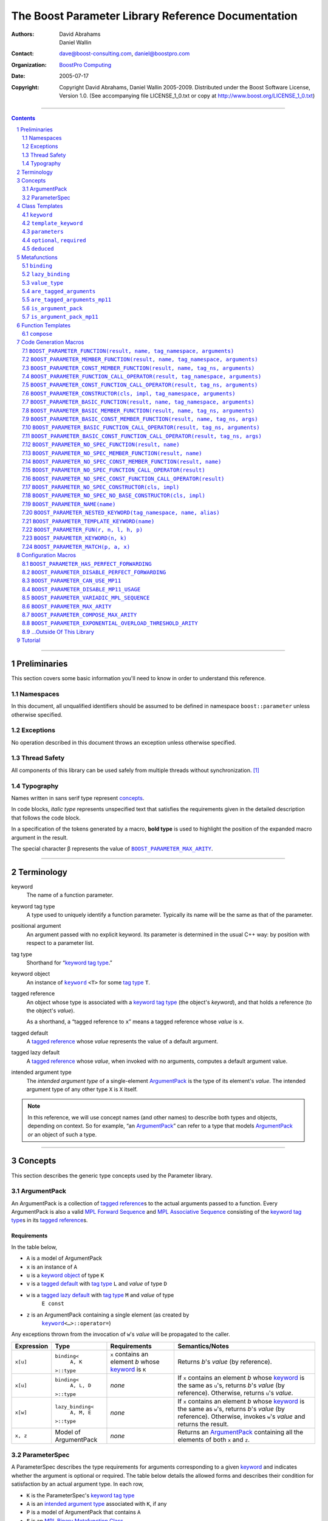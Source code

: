 ++++++++++++++++++++++++++++++++++++++++++++++++++++++++++++++++++++++++++++++
The Boost Parameter Library Reference Documentation
++++++++++++++++++++++++++++++++++++++++++++++++++++++++++++++++++++++++++++++

:Authors:       David Abrahams, Daniel Wallin
:Contact:       dave@boost-consulting.com, daniel@boostpro.com
:organization:  `BoostPro Computing`_
:date:          $Date: 2005/07/17 19:53:01 $

:copyright:     Copyright David Abrahams, Daniel Wallin
                2005-2009.  Distributed under the Boost Software License,
                Version 1.0.  (See accompanying file LICENSE_1_0.txt
                or copy at http://www.boost.org/LICENSE_1_0.txt)

|(logo)|__

.. |(logo)| image:: ../../../../boost.png
    :alt: Boost

__ ../../../../index.htm

.. _`BoostPro Computing`: http://www.boostpro.com


//////////////////////////////////////////////////////////////////////////////

.. contents::
    :depth: 2

//////////////////////////////////////////////////////////////////////////////

.. role:: class
    :class: class

.. role:: concept
    :class: concept

.. role:: function
    :class: function

.. |ArgumentPack| replace:: :concept:`ArgumentPack`
.. |ForwardSequence| replace:: :concept:`Forward Sequence`
.. |ParameterSpec| replace:: :concept:`ParameterSpec`

.. role:: vellipsis
    :class: vellipsis

.. section-numbering::
    :depth: 2

Preliminaries
=============

This section covers some basic information you'll need to know in order to
understand this reference.

Namespaces
----------

In this document, all unqualified identifiers should be assumed to be defined
in namespace ``boost::parameter`` unless otherwise specified.

Exceptions
----------

No operation described in this document throws an exception unless otherwise
specified.

Thread Safety
-------------

All components of this library can be used safely from multiple threads
without synchronization.  [#thread]_

Typography
----------

Names written in :concept:`sans serif type` represent concepts_.

In code blocks, *italic type* represents unspecified text that satisfies the
requirements given in the detailed description that follows the code block.

In a specification of the tokens generated by a macro, **bold type** is used
to highlight the position of the expanded macro argument in the result.

The special character β represents the value of |BOOST_PARAMETER_MAX_ARITY|_.

//////////////////////////////////////////////////////////////////////////////

Terminology
===========

.. |kw| replace:: keyword
.. _kw:

keyword
    The name of a function parameter.

.. _keyword tag type:
.. |keyword tag type| replace:: `keyword tag type`_

keyword tag type
    A type used to uniquely identify a function parameter.  Typically its name
    will be the same as that of the parameter.

.. _positional:
.. |positional| replace:: `positional`_

positional argument
    An argument passed with no explicit |kw|.  Its parameter is determined
    in the usual C++ way: by position with respect to a parameter list.

.. _tag type:
.. |tag type| replace:: `tag type`_

tag type
    Shorthand for “\ |keyword tag type|.”

.. _keyword object:
.. |keyword object| replace:: `keyword object`_

keyword object
    An instance of |keyword|_ ``<T>`` for some |tag type| ``T``.

.. _tagged reference:
.. |tagged reference| replace:: `tagged reference`_

tagged reference
    An object whose type is associated with a |keyword tag type| (the object's
    *keyword*), and that holds a reference (to the object's *value*).  

    As a shorthand, a “tagged reference to ``x``\ ” means a tagged reference
    whose *value* is ``x``.

.. _tagged default:
.. |tagged default| replace:: `tagged default`_

tagged default
    A |tagged reference| whose *value* represents the value of a
    default argument. 

.. _tagged lazy default:
.. |tagged lazy default| replace:: `tagged lazy default`_

tagged lazy default
    A |tagged reference| whose *value*, when invoked with no arguments,
    computes a default argument value.

.. _intended argument type:
.. |intended argument type| replace:: `intended argument type`_

intended argument type
    The *intended argument type* of a single-element |ArgumentPack|_ is the
    type of its element's *value*.  The intended argument type of any other
    type ``X`` is ``X`` itself.

.. Note::

    In this reference, we will use concept names (and other names) to describe
    both types and objects, depending on context.  So for example, “an
    |ArgumentPack|_\ ” can refer to a type that models |ArgumentPack|_
    *or* an object of such a type.

//////////////////////////////////////////////////////////////////////////////

Concepts
========

This section describes the generic type concepts used by the Parameter
library.

|ArgumentPack|
--------------

An |ArgumentPack| is a collection of |tagged reference|\ s to the actual
arguments passed to a function.  Every |ArgumentPack| is also a valid `MPL
Forward Sequence`_ and `MPL Associative Sequence`_ consisting of the |keyword
tag type|\ s in its |tagged reference|\ s.

.. _`MPL Forward Sequence`: ../../../mpl/doc/refmanual/forward-sequence.html
.. _`MPL Associative Sequence`: ../../../mpl/doc/refmanual/associative-sequence.html

Requirements
............

In the table below, 

* ``A`` is a model of |ArgumentPack|
* ``x`` is an instance of ``A``
* ``u`` is a |keyword object| of type ``K``
* ``v`` is a |tagged default| with |tag type| ``L`` and *value* of type ``D``
* ``w`` is a |tagged lazy default| with |tag type| ``M`` and *value* of type
    ``E const``
* ``z`` is an |ArgumentPack| containing a single element (as created by
    |keyword|_\ ``<…>::operator=``)

Any exceptions thrown from the invocation of ``w``\ 's *value*
will be propagated to the caller.

.. table:: |ArgumentPack| requirements

+------------+-------------------+----------------+--------------------------+
| Expression | Type              | Requirements   | Semantics/Notes          |
+============+===================+================+==========================+
|  ``x[u]``  | ``binding<``      | ``x`` contains | Returns *b*\ 's *value*  |
|            |     ``A, K``      | an element *b* | (by reference).          |
|            | ``>::type``       | whose |kw|_ is |                          |
|            |                   | ``K``          |                          |
+------------+-------------------+----------------+--------------------------+
|  ``x[u]``  | ``binding<``      | *none*         | If ``x`` contains an     |
|            |     ``A, L, D``   |                | element *b* whose |kw|_  |
|            | ``>::type``       |                | is the same as           |
|            |                   |                | ``u``\ 's, returns       |
|            |                   |                | *b*\ 's *value* (by      |
|            |                   |                | reference).  Otherwise,  |
|            |                   |                | returns ``u``\ 's        |
|            |                   |                | *value*.                 |
+------------+-------------------+----------------+--------------------------+
|  ``x[w]``  | ``lazy_binding<`` | *none*         | If ``x`` contains an     |
|            |     ``A, M, E``   |                | element *b* whose |kw|_  |
|            | ``>::type``       |                | is the same as           |
|            |                   |                | ``w``\ 's, returns       |
|            |                   |                | *b*\ 's *value* (by      |
|            |                   |                | reference).  Otherwise,  |
|            |                   |                | invokes ``w``\ 's        |
|            |                   |                | *value* and returns the  |
|            |                   |                | result.                  |
+------------+-------------------+----------------+--------------------------+
|  ``x, z``  | Model of          | *none*         | Returns an               |
|            | |ArgumentPack|    |                | |ArgumentPack|_          |
|            |                   |                | containing all the       |
|            |                   |                | elements of both ``x``   |
|            |                   |                | and ``z``.               |
+------------+-------------------+----------------+--------------------------+

.. _parameterspec:

|ParameterSpec|
---------------

A |ParameterSpec| describes the type requirements for arguments corresponding
to a given |kw|_ and indicates whether the argument is optional or
required.  The table below details the allowed forms and describes their
condition for satisfaction by an actual argument type. In each row,

.. _conditions:

* ``K`` is the |ParameterSpec|\ 's |keyword tag type|
* ``A`` is an |intended argument type| associated with ``K``, if any
* ``P`` is a model of |ArgumentPack| that contains ``A``
* ``F`` is an `MPL Binary Metafunction Class`_

.. _`MPL Binary Metafunction Class`: ../../../mpl/doc/refmanual/metafunction-class.html

.. table:: |ParameterSpec| allowed forms and conditions of satisfaction

+------------------------+----------+----------------------------------------+
| Type                   | ``A``    | Condition ``A`` must satisfy           |
|                        | required |                                        |
+========================+==========+========================================+
| ``K``                  | no       |       *n/a*                            |
+------------------------+----------+----------------------------------------+
| |optional|_\ ``<K,F>`` | no       | ``mpl::apply2<F,A,P>::type::value`` is |
|                        |          | ``true``.                              |
+------------------------+----------+----------------------------------------+
| |required|_\ ``<K,F>`` | yes      | ``mpl::apply2<F,A,P>::type::value`` is |
|                        |          | ``true``.                              |
+------------------------+----------+----------------------------------------+

The information in a |ParameterSpec| is used to `limit`__ the arguments that
will be matched by `forwarding functions`_.  

__ overloadcontrol_
.. _overloadcontrol: index.html#controlling-overload-resolution
.. _forwarding functions: index.html#forwarding-functions

//////////////////////////////////////////////////////////////////////////////

Class Templates
===============

.. |keyword| replace:: ``keyword``
.. _keyword:

``keyword``
-----------

The type of every |keyword object| is a specialization of |keyword|.

:Defined in: `boost/parameter/keyword.hpp`__

__ ../../../../boost/parameter/keyword.hpp

.. parsed-literal::

    template <typename Tag>
    struct keyword
    {
        typedef Tag tag;

        template <typename T>
        constexpr typename boost::`enable_if`_<
            typename boost::mpl::`eval_if_`_<
                boost::`is_scalar`_<T>
              , boost::mpl::`true_`_
              , boost::mpl::`eval_if_`_<
                    boost::`is_same`_<
                        typename Tag::qualifier
                      , boost::parameter::in_reference
                    >
                  , boost::mpl::`true_`_
                  , boost::mpl::`if_`_<
                        boost::`is_same`_<
                            typename Tag::qualifier
                          , boost::parameter::forward_reference
                        >
                      , boost::mpl::`true_`_
                      , boost::mpl::`false_`_
                    >
                >
            >::type
          , |ArgumentPack|_
        >::type
            `operator=`_\(T const& value) const;

        template <typename T>
        constexpr typename boost::`enable_if`_<
            typename boost::mpl::`eval_if_`_<
                typename boost::mpl::`eval_if_`_<
                    boost::`is_same`_<
                        typename Tag::qualifier
                      , boost::parameter::out_reference
                    >
                  , boost::mpl::`true_`_
                  , boost::mpl::`if_`_<
                        boost::`is_same`_<
                            typename Tag::qualifier
                          , boost::parameter::forward_reference
                        >
                      , boost::mpl::`true_`_
                      , boost::mpl::`false_`_
                    >
                >::type
              , boost::mpl::`if_`_<
                    boost::`is_const`_<T>
                  , boost::mpl::`false_`_
                  , boost::mpl::`true_`_
                >
              , boost::mpl::`false_`_
            >::type
          , |ArgumentPack|_
        >::type
            `operator=`_\(T& value) const;

        template <typename T>
        constexpr typename boost::`enable_if`_<
            typename boost::mpl::`eval_if_`_<
                boost::`is_scalar`_<T>
              , boost::mpl::`false_`_
              , boost::mpl::`eval_if_`_<
                    boost::`is_same`_<
                        typename Tag::qualifier
                      , boost::parameter::in_reference
                    >
                  , boost::mpl::`true_`_
                  , boost::mpl::`if_`_<
                        boost::`is_same`_<
                            typename Tag::qualifier
                          , boost::parameter::forward_reference
                        >
                      , boost::mpl::`true_`_
                      , boost::mpl::`false_`_
                    >
                >
            >::type
          , |ArgumentPack|_
        >::type
            `operator=`_\(T const&& value) const;

        template <typename T>
        constexpr typename boost::`enable_if`_<
            typename boost::mpl::`eval_if_`_<
                boost::`is_scalar`_<T>
              , boost::mpl::`false_`_
              , boost::mpl::`eval_if_`_<
                    boost::`is_same`_<
                        typename Tag::qualifier
                      , boost::parameter::consume_reference
                    >
                  , boost::mpl::`true_`_
                  , boost::mpl::`if_`_<
                        boost::`is_same`_<
                            typename Tag::qualifier
                          , boost::parameter::forward_reference
                        >
                      , boost::mpl::`true_`_
                      , boost::mpl::`false_`_
                    >
                >
            >::type
          , |ArgumentPack|_
        >::type
            `operator=`_\(T&& value) const;

        template <typename T>
        constexpr typename boost::`enable_if`_<
            typename boost::mpl::`eval_if_`_<
                boost::`is_scalar`_<T>
              , boost::mpl::`true_`_
              , boost::mpl::`eval_if_`_<
                    boost::`is_same`_<
                        typename Tag::qualifier
                      , boost::parameter::in_reference
                    >
                  , boost::mpl::`true_`_
                  , boost::mpl::`if_`_<
                        boost::`is_same`_<
                            typename Tag::qualifier
                          , boost::parameter::forward_reference
                        >
                      , boost::mpl::`true_`_
                      , boost::mpl::`false_`_
                    >
                >
            >::type
          , *tagged default*
        >::type
            `operator|`_\(T const& x) const;

        template <typename T>
        constexpr typename boost::`enable_if`_<
            typename boost::mpl::`eval_if_`_<
                typename boost::mpl::`eval_if_`_<
                    boost::`is_same`_<
                        typename Tag::qualifier
                      , boost::parameter::out_reference
                    >
                  , boost::mpl::`true_`_
                  , boost::mpl::`if_`_<
                        boost::`is_same`_<
                            typename Tag::qualifier
                          , boost::parameter::forward_reference
                        >
                      , boost::mpl::`true_`_
                      , boost::mpl::`false_`_
                    >
                >::type
              , boost::mpl::`if_`_<
                    boost::`is_const`_<T>
                  , boost::mpl::`false_`_
                  , boost::mpl::`true_`_
                >
              , boost::mpl::`false_`_
            >::type
          , *tagged default*
        >::type
            `operator|`_\(T& x) const;

        template <typename T>
        constexpr typename boost::`enable_if`_<
            typename boost::mpl::`eval_if_`_<
                boost::`is_scalar`_<T>
              , boost::mpl::`true_`_
              , boost::mpl::`eval_if_`_<
                    boost::`is_same`_<
                        typename Tag::qualifier
                      , boost::parameter::in_reference
                    >
                  , boost::mpl::`true_`_
                  , boost::mpl::`if_`_<
                        boost::`is_same`_<
                            typename Tag::qualifier
                          , boost::parameter::forward_reference
                        >
                      , boost::mpl::`true_`_
                      , boost::mpl::`false_`_
                    >
                >
            >::type
          , *tagged default*
        >::type
            `operator|`_\(T const&& x) const;

        template <typename T>
        constexpr typename boost::`enable_if`_<
            typename boost::mpl::`eval_if_`_<
                boost::`is_scalar`_<T>
              , boost::mpl::`false_`_
              , boost::mpl::`eval_if_`_<
                    boost::`is_same`_<
                        typename Tag::qualifier
                      , boost::parameter::consume_reference
                    >
                  , boost::mpl::`true_`_
                  , boost::mpl::`if_`_<
                        boost::`is_same`_<
                            typename Tag::qualifier
                          , boost::parameter::forward_reference
                        >
                      , boost::mpl::`true_`_
                      , boost::mpl::`false_`_
                    >
                >
            >::type
          , *tagged default*
        >::type constexpr
            `operator|`_\(T&& value) const;

        template <typename F>
        constexpr *tagged lazy default* `operator||`_\(F const&) const;

        template <typename F>
        constexpr *tagged lazy default* `operator||`_\(F&) const;

        static keyword<Tag> const& instance;

        static keyword<Tag>& get_\();
    };

.. _enable_if: ../../../core/doc/html/core/enable_if.html
.. _eval_if_: ../../../mpl/doc/refmanual/eval-if.html
.. _false_: ../../../mpl/doc/refmanual/bool.html
.. _if_: ../../../mpl/doc/refmanual/if.html
.. _is_const: ../../../type_traits/doc/html/boost_typetraits/is_const.html
.. _is_same: ../../../type_traits/doc/html/boost_typetraits/is_same.html
.. _is_scalar: ../../../type_traits/doc/html/boost_typetraits/is_scalar.html
.. _true_: ../../../mpl/doc/refmanual/bool.html

.. |operator=| replace:: ``operator=``
.. _operator=:

``operator=``
.. parsed-literal::

    template <typename T>
    constexpr |ArgumentPack|_ operator=(T const& value) const;

    template <typename T>
    constexpr |ArgumentPack|_ operator=(T& value) const;

    template <typename T>
    constexpr |ArgumentPack|_ operator=(T const&& value) const;

    template <typename T>
    constexpr |ArgumentPack|_ operator=(T&& value) const;

:Requires: one of the following:

\*. The nested ``qualifier`` type of ``Tag`` must be ``forward_reference``.

\*. To use the ``const`` lvalue reference overload, ``T`` must be scalar, or
the nested ``qualifier`` type of ``Tag`` must be ``in_reference``.

\*. To use the mutable lvalue reference overload, the nested ``qualifier``
type of ``Tag`` must be ``out_reference`` or ``in_out_reference``, and ``T``
must not be ``const``-qualified.

\*. To use the ``const`` rvalue reference overload for non-scalar ``T``, the
nested ``qualifier`` type of ``Tag`` must be ``in_reference``.

\*. To use the mutable rvalue reference overload for non-scalar ``T``, the
nested ``qualifier`` type of ``Tag`` must be ``consume_reference`` or
``move_from_reference``.

:Returns: an |ArgumentPack|_  containing a single |tagged reference| to
``value`` with |kw|_ ``Tag`` 

.. _operator|:

``operator|``
.. parsed-literal::

    template <typename T>
    constexpr *tagged default* operator|(T const& x) const;

    template <typename T>
    constexpr *tagged default* operator|(T& x) const;

    template <typename T>
    constexpr *tagged default* operator|(T const&& x) const;

    template <typename T>
    constexpr *tagged default* operator|(T&& x) const;

:Requires: one of the following:

\*. The nested ``qualifier`` type of ``Tag`` must be ``forward_reference``.

\*. To use the ``const`` lvalue reference overload, ``T`` must be scalar, or
the nested ``qualifier`` type of ``Tag`` must be ``in_reference``.

\*. To use the mutable lvalue reference overload, the nested ``qualifier``
type of ``Tag`` must be ``out_reference`` or ``in_out_reference``, and ``T``
must not be ``const``-qualified.

\*. To use the ``const`` rvalue reference overload for non-scalar ``T``, the
nested ``qualifier`` type of ``Tag`` must be ``in_reference``.

\*. To use the mutable rvalue reference overload for non-scalar ``T``, the
nested ``qualifier`` type of ``Tag`` must be ``consume_reference`` or
``move_from_reference``.

:Returns: a |tagged default| with *value* ``x`` and |kw|_ ``Tag``.

.. _operator||:

``operator||``
.. parsed-literal::

    template <typename F>
    constexpr *tagged lazy default* operator||(F const& g) const;

    template <typename F>
    constexpr *tagged lazy default* operator||(F& g) const;

:Requires: ``g()`` must be valid, with type ``boost::``\ |result_of|_\
``<F()>::type``.  [#no_result_of]_

:Returns: a |tagged lazy default| with *value* ``g`` and |kw|_ ``Tag``.

.. _instance:

``instance``
.. parsed-literal::

    static keyword<Tag> const& instance;

:Returns: a “singleton instance”: the same object will be returned on each
invocation of ``instance``.

:Thread Safety:
``instance`` can be accessed from multiple threads simultaneously.

.. _get:

``get``
.. parsed-literal::

    static keyword<Tag>& get\();

.. admonition:: Deprecated

    This function has been deprecated in favor of ``instance``.

:Returns: a “singleton instance”: the same object will be returned on each
invocation of ``get()``.

:Thread Safety: ``get()`` can be called from multiple threads simultaneously.

.. |template_keyword| replace:: ``template_keyword``
.. _template_keyword:

``template_keyword``
--------------------

This class template encapsulates a named template parameter.  Every type
generated by the |BOOST_PARAMETER_TEMPLATE_KEYWORD| macro is a specialization
of |template_keyword|.

:Defined in: `boost/parameter/template_keyword.hpp`__

__ ../../../../boost/parameter/template_keyword.hpp

.. parsed-literal::

    template <typename Tag, typename T>
    struct template_keyword
    {
        typedef Tag key_type;
        typedef T value_type;
        typedef *implementation defined* reference;
    };

The |ntp_cpp|_ test program demonstrates proper usage of this class template.

.. |ntp_cpp| replace:: ntp.cpp
.. _ntp_cpp: ../../test/ntp.cpp

``parameters``
--------------

Provides an interface for assembling the actual arguments to a `forwarding
function` into an |ArgumentPack|, in which any |positional| arguments will be
tagged according to the corresponding template argument to ``parameters``.

.. _forwarding function: `forwarding functions`_

:Defined in: `boost/parameter/parameters.hpp`__

__ ../../../../boost/parameter/parameters.hpp

.. parsed-literal::

    template <typename ...PSpec>
    struct parameters
    {
        template <typename ...Args>
        struct `match`_
        {
            typedef … type;
        };

        template <typename ...Args>
        |ArgumentPack|_ `operator()`_\(Args&&... args) const;
    };

:Requires: Each element in the ``PSpec`` parameter pack must be a model of
|ParameterSpec|_.

.. Note::

    In this section, ``R`` ## *i* and ``K`` ## *i* are defined as
    follows, for any argument type ``A`` ## *i*:

    | let ``D0`` the set [d0, …, d ## *j*] of all **deduced**
    | *parameter specs* in the ``PSpec`` parameter pack
    | ``R`` ## *i* is the |intended argument type| of ``A`` ## *i*
    |
    | if ``A`` ## *i* is a result type of ``keyword<T>::`` |operator=|_
    | then 
    |     ``K`` ## *i* is ``T``
    | else
    |     if some ``A`` ## *j* where *j* ≤ *i* is a result type of
    |     ``keyword<T>::`` |operator=|_
    |     *or* some ``P`` ## *j* in *j* ≤ *i* is **deduced**
    |     then
    |         if some *parameter spec* ``d`` ## *j* in ``D`` ## *i*
    |         matches ``A`` ## *i*
    |         then
    |             ``K`` ## *i* is the |keyword tag type| of ``d`` ## *j*.
    |             ``D``:sub:`i+1` is ``D`` ## *i* - [ ``d`` ## *j*]
    |     else
    |         ``K`` ## *i* is the |keyword tag type| of ``P`` ## *i*.

.. _match:

``match``
    A |Metafunction|_ used to remove a `forwarding function`_ from overload
    resolution.

:Returns: if all elements in ``Params...`` are *satisfied* (see below), then
``parameters<Params...>``.  Otherwise, ``match<Args...>::type`` is not
defined.

Each element ``P`` in ``Params...`` is **satisfied** if either:

* ``P`` is the *unspecified* default
* **or**, ``P`` is a *keyword tag type*
* **or**, ``P`` is |optional|_ ``<X,F>`` and either
    - ``X`` is not ``K`` ## *i* for any *i*,
    - **or** ``X`` is some ``K`` ## *i*  and ``mpl::apply<F,R`` ## *i*\
        ``>::type::value`` is ``true``
* **or**, ``P`` is |required|_ ``<X,F>``, and
    - ``X`` is some ``K`` ## *i*, **and**
    - ``mpl::apply<F,R`` ## *i* ``>::type::value`` is ``true``

.. _operator():

``operator()``

.. parsed-literal::

    template <typename ...Args>
    |ArgumentPack|_ operator()(Args&&... args) const;

:Returns: An |ArgumentPack|_ containing, for each ``a`` ## *i*,  

    - if ``a`` ## *i*  is a single-element |ArgumentPack|, its element
    - Otherwise, a |tagged reference| with |kw|_ ``K`` ## *i* and *value*
        ``a`` ## *i*

.. |optional| replace:: ``optional``
.. |required| replace:: ``required``

.. _optional:
.. _required:

``optional``, ``required``
--------------------------

These templates describe the requirements on a function parameter.

``optional`` is defined in: |optional_header|_

``required`` is defined in: |required_header|_

Both headers are included by: |preprocessor_header|_

.. |optional_header| replace:: boost/parameter/optional.hpp
.. _optional_header: ../../../../boost/parameter/optional.hpp
.. |required_header| replace:: boost/parameter/required.hpp
.. _required_header: ../../../../boost/parameter/required.hpp
.. |preprocessor_header| replace:: boost/parameter/preprocessor.hpp
.. _preprocessor_header: ../../../../boost/parameter/preprocessor.hpp

:Specializations model: |ParameterSpec|_

.. parsed-literal::

    template <typename Tag, typename Predicate = *unspecified*>
    struct optional;

    template <typename Tag, typename Predicate = *unspecified*>
    struct required;

The default value of ``Predicate`` is an unspecified `MPL Binary Metafunction
Class`_ that returns ``mpl::true_`` for any argument.

.. _`MPL Binary Metafunction Class`: ../../../mpl/doc/refmanual/metafunction-class.html

``deduced``
-----------

This template is used to wrap the *keyword tag* argument to
``optional`` or ``required``.

:Defined in: |deduced_header|_
:Included by: |preprocessor_header|_

.. |deduced_header| replace:: boost/parameter/deduced.hpp
.. _deduced_header: ../../../../boost/parameter/deduced.hpp
.. |preprocessor_header| replace:: boost/parameter/preprocessor.hpp
.. _preprocessor_header: ../../../../boost/parameter/preprocessor.hpp

.. parsed-literal::

    template <typename Tag>
    struct deduced;

:Requires: nothing

//////////////////////////////////////////////////////////////////////////////

Metafunctions
=============

A |Metafunction|_ is conceptually a function that operates on, and returns,
C++ types.

``binding``
-----------

Returns the result type of indexing an argument pack with a
|keyword tag type| or with a |tagged default|.

:Defined in: `boost/parameter/binding.hpp`__

__ ../../../../boost/parameter/binding.hpp

.. parsed-literal::

    template <typename A, typename K, typename D = void\_>
    struct binding
    {
        typedef … type;
    };

:Requires: ``A`` must be a model of |ArgumentPack|_.

:Returns: the reference type of the |tagged reference| in ``A`` having
|keyword tag type| ``K``, if any.  If no such |tagged reference| exists,
returns ``D``.

``lazy_binding``
----------------

Returns the result type of indexing an argument pack with a
|tagged lazy default|.

:Defined in: `boost/parameter/binding.hpp`__

__ ../../../../boost/parameter/binding.hpp

.. parsed-literal::

    template <typename A, typename K, typename F>
    struct lazy_binding
    {
        typedef … type;
    };

:Requires: ``A`` must be a model of |ArgumentPack|_.

:Returns: the reference type of the |tagged reference| in ``A`` having
|keyword tag type| ``K``, if any.  If no such |tagged reference| exists,
returns ``boost::``\ |result_of|_\ ``<F()>::type``. [#no_result_of]_

``value_type``
--------------

Returns the result type of indexing an argument pack with a
|keyword tag type| or with a |tagged default|.

:Defined in: `boost/parameter/value_type.hpp`__

__ ../../../../boost/parameter/value_type.hpp

.. parsed-literal::

    template <typename A, typename K, typename D = void\_>
    struct value_type
    {
        typedef … type;
    };

:Requires: ``A`` must be a model of |ArgumentPack|_.

:Returns: the (possibly const-qualified) type of the |tagged reference| in
``A`` having |keyword tag type| ``K``, if any.  If no such |tagged reference|
exists, returns ``D``.  Equivalent to::

    typename boost::`remove_reference`_<
        typename |binding|_<A, K, D>::type
    >::type

… when ``D`` is not a reference type.

.. _remove_reference: ../../../type_traits/doc/html/boost_typetraits/remove_reference.html

``are_tagged_arguments``
------------------------

:Defined in: `boost/parameter/are_tagged_arguments.hpp`__

__ ../../../../boost/parameter/are_tagged_arguments.hpp

.. parsed-literal::

    template <typename T0, typename ...Pack>
    struct are_tagged_arguments  // : mpl::true_ or mpl::false_
    {
    };

:Returns:
``mpl::true_`` if ``T0`` and all elements in parameter pack ``Pack`` are
|tagged reference| types, ``mpl::false_`` otherwise.

:Example usage:
When implementing a Boost.Parameter-enabled constructor for a container that
conforms to the C++ standard, one needs to remember that the standard requires
the presence of other constructors that are typically defined as templates,
such as range constructors.  To avoid overload ambiguities between the two
constructors, use this metafunction in conjunction with ``disable_if`` to
define the range constructor.

.. parsed-literal::

    template <typename B>
    class frontend : public B
    {
        struct _enabler
        {
        };

     public:
        |BOOST_PARAMETER_NO_SPEC_CONSTRUCTOR|_(frontend, (B))

        template <typename Iterator>
        frontend(
            Iterator itr
          , Iterator itr_end
          , typename boost::`disable_if`_<
                are_tagged_arguments<Iterator>
              , _enabler
            >::type = _enabler()
        ) : B(itr, itr_end)
        {
        }
    };

.. _disable_if: ../../../core/doc/html/core/enable_if.html

``are_tagged_arguments_mp11``
-----------------------------

:Defined in: `boost/parameter/are_tagged_arguments.hpp`__ if
|BOOST_PARAMETER_CAN_USE_MP11| is defined

__ ../../../../boost/parameter/are_tagged_arguments.hpp

.. parsed-literal::

    template <typename T0, typename ...Pack>
    struct are_tagged_arguments_mp11  // : mp11::mp_true or mp11::mp_false
    {
    };

:Returns:
``mp11::mp_true`` if ``T0`` and all elements in parameter pack ``Pack`` are
|tagged reference| types, ``mp11::mp_false`` otherwise.

:Example usage:
When implementing a Boost.Parameter-enabled constructor for a container that
conforms to the C++ standard, one needs to remember that the standard requires
the presence of other constructors that are typically defined as templates,
such as range constructors.  To avoid overload ambiguities between the two
constructors, use this metafunction in conjunction with ``disable_if`` to
define the range constructor.

.. parsed-literal::

    template <typename B>
    class frontend : public B
    {
        struct _enabler
        {
        };

     public:
        |BOOST_PARAMETER_NO_SPEC_CONSTRUCTOR|_(frontend, (B))

        template <typename Iterator>
        frontend(
            Iterator itr
          , Iterator itr_end
          , typename boost::`disable_if`_<
                are_tagged_arguments_mp11<Iterator>
              , _enabler
            >::type = _enabler()
        ) : B(itr, itr_end)
        {
        }
    };

.. _disable_if: ../../../core/doc/html/core/enable_if.html

``is_argument_pack``
--------------------

:Defined in: `boost/parameter/is_argument_pack.hpp`__

__ ../../../../boost/parameter/is_argument_pack.hpp

.. parsed-literal::

    template <typename T>
    struct is_argument_pack  // : mpl::true_ or mpl::false_
    {
    };

:Returns:
``mpl::true_`` if ``T`` is a model of |ArgumentPack|_, ``mpl::false_``
otherwise.

:Example usage:
To avoid overload ambiguities between a constructor that takes in an
|ArgumentPack|_ and a templated conversion constructor, use this metafunction
in conjunction with ``enable_if``.

.. parsed-literal::

    |BOOST_PARAMETER_NAME|_(a0)

    template <typename T>
    class backend0
    {
        struct _enabler
        {
        };

        T a0;

     public:
        template <typename ArgPack>
        explicit backend0(
            ArgPack const& args
          , typename boost::`enable_if`_<
                is_argument_pack<ArgPack>
              , _enabler
            >::type = _enabler()
        ) : a0(args[_a0])
        {
        }

        template <typename U>
        backend0(
            backend0<U> const& copy
          , typename boost::`enable_if`_<
                boost::`is_convertible`_<U,T>
              , _enabler
            >::type = _enabler()
        ) : a0(copy.get_a0())
        {
        }

        T const& get_a0() const
        {
            return this->a0;
        }
    };

.. _is_convertible: ../../../type_traits/doc/html/boost_typetraits/is_convertible.html

``is_argument_pack_mp11``
-------------------------

:Defined in: `boost/parameter/is_argument_pack.hpp`__ if
|BOOST_PARAMETER_CAN_USE_MP11| is defined

__ ../../../../boost/parameter/is_argument_pack.hpp

.. parsed-literal::

    template <typename T>
    struct is_argument_pack_mp11  // : mp11::mp_true or mp11::mp_false
    {
    };

:Returns:
``mp11::mp_true`` if ``T`` is a model of |ArgumentPack|_, ``mp11::mp_false``
otherwise.

:Example usage:
To avoid overload ambiguities between a constructor that takes in an
|ArgumentPack|_ and a templated conversion constructor, use this metafunction
in conjunction with ``enable_if``.

.. parsed-literal::

    |BOOST_PARAMETER_NAME|_(a0)

    template <typename T>
    class backend0
    {
        struct _enabler
        {
        };

        T a0;

     public:
        template <typename ArgPack>
        explicit backend0(
            ArgPack const& args
          , typename boost::`enable_if`_<
                is_argument_pack_mp11<ArgPack>
              , _enabler
            >::type = _enabler()
        ) : a0(args[_a0])
        {
        }

        template <typename U>
        backend0(
            backend0<U> const& copy
          , typename boost::`enable_if`_<
                std::`is_convertible`_<U,T>
              , _enabler
            >::type = _enabler()
        ) : a0(copy.get_a0())
        {
        }

        T const& get_a0() const
        {
            return this->a0;
        }
    };

.. _is_convertible: http\://en.cppreference.com/w/cpp/types/is_convertible

//////////////////////////////////////////////////////////////////////////////

Function Templates
==================

``compose``
-----------

:Defined in: `boost/parameter/compose.hpp`__

__ ../../../../boost/parameter/compose.hpp

.. parsed-literal::

    constexpr *empty* |ArgumentPack|_ compose();

    template <typename T0, typename ...Pack>
    constexpr typename boost::`enable_if`_<
        |are_tagged_arguments|_<T0,Pack...>
      , |ArgumentPack|_
    >::type
        compose(T0 const& t0, Pack const&... args);

This function facilitates easier variadic argument composition.  It is used by
the |BOOST_PARAMETER_NO_SPEC_FUNCTION|,
|BOOST_PARAMETER_NO_SPEC_MEMBER_FUNCTION|,
|BOOST_PARAMETER_NO_SPEC_CONST_MEMBER_FUNCTION|,
|BOOST_PARAMETER_NO_SPEC_FUNCTION_CALL_OPERATOR|,
|BOOST_PARAMETER_NO_SPEC_CONST_FUNCTION_CALL_OPERATOR|,
|BOOST_PARAMETER_NO_SPEC_CONSTRUCTOR|, and
|BOOST_PARAMETER_NO_SPEC_NO_BASE_CONSTRUCTOR| code generation macros.  You can
use it to write your own code generation macros if the ones provided by this
library do not suffice.

:Requires: ``t0`` and all elements in ``args`` must be |tagged reference|
objects, if specified.

:Returns: an |ArgumentPack|_ containing ``t0`` and all elements in ``args``,
if specified; an empty |ArgumentPack|_ otherwise.

//////////////////////////////////////////////////////////////////////////////

Code Generation Macros
======================

Macros in this section can be used to ease the writing of code
using the Parameter library by eliminating repetitive boilerplate.

``BOOST_PARAMETER_FUNCTION(result, name, tag_namespace, arguments)``
--------------------------------------------------------------------

:Defined in: `boost/parameter/preprocessor.hpp`__

__ ../../../../boost/parameter/preprocessor.hpp

Generates a function that can take in positional arguments, composed
arguments, named arguments, and deduced arguments.

:Example usage:
The return type of each of the following function templates falls under a
different value category.

.. parsed-literal::

    template <std::size_t N>
    std::bitset<N + 1> rvalue_bitset()
    {
        return std::bitset<N + 1>();
    }

    template <std::size_t N>
    std::bitset<N + 1> const rvalue_const_bitset()
    {
        return std::bitset<N + 1>();
    }

    template <std::size_t N>
    std::bitset<N + 1>& lvalue_bitset()
    {
        static std::bitset<N + 1> lset = std::bitset<N + 1>();
        return lset;
    }

    template <std::size_t N>
    std::bitset<N + 1> const& lvalue_const_bitset()
    {
        static std::bitset<N + 1> const clset = std::bitset<N + 1>();
        return clset;
    }

The ``U::evaluate_category`` static member function template has a simple job:
to return the correct value category when passed in an object returned by one
of the functions defined above.  Assume that
|BOOST_PARAMETER_HAS_PERFECT_FORWARDING| is defined.

.. parsed-literal::

    enum invoked
    {
        passed_by_lvalue_reference_to_const
      , passed_by_lvalue_reference
      , passed_by_rvalue_reference_to_const
      , passed_by_rvalue_reference
    };

    struct U
    {
        template <std::size_t N>
        static invoked evaluate_category(std::bitset<N + 1> const&)
        {
            return passed_by_lvalue_reference_to_const;
        }

        template <std::size_t N>
        static invoked evaluate_category(std::bitset<N + 1>&)
        {
            return passed_by_lvalue_reference;
        }

        template <std::size_t N>
        static invoked evaluate_category(std::bitset<N + 1> const&&)
        {
            return passed_by_rvalue_reference_to_const;
        }

        template <std::size_t N>
        static invoked evaluate_category(std::bitset<N + 1>&&)
        {
            return passed_by_rvalue_reference;
        }
    };

Define the named parameters that will comprise the argument specification that
this macro will use.  Ensure that all their tag types are in the same
namespace, which is ``kw`` in this case.  The identifiers with leading
underscores can be passed to the bracket operator of ``args`` to extract the
same argument to which the corresponding named parameter (without underscores)
is bound, as will be shown later.

.. parsed-literal::

    |BOOST_PARAMETER_NAME|_((_lrc, kw) in(lrc))
    |BOOST_PARAMETER_NAME|_((_lr, kw) in_out(lr))
    |BOOST_PARAMETER_NAME|_((_rrc, kw) in(rrc))
    |BOOST_PARAMETER_NAME|_((_rr, kw) consume(rr))

Use the macro as a substitute for a normal function header.  Enclose the
return type ``bool`` in parentheses.  For each parameter, also enclose the
expected value type in parentheses.  Since the value types are mutually
exclusive, you can wrap the parameters in a ``(deduced …)``
clause.  Otherwise, just as with a normal function, the order in which you
specify the parameters determines their position.  Also, just as with a normal
function, optional parameters have default values, whereas required parameters
do not.  Within the function body, either simply use the parameter name or
pass the matching identifier with the leading underscore to the bracket
operator of ``args`` to extract the corresponding argument.  Note that the
second method doesn't require ``std::forward`` to preserve value categories.

.. parsed-literal::

    BOOST_PARAMETER_FUNCTION((bool), evaluate, kw,
        (deduced
            (required
                (lrc, (std::bitset<1>))
                (lr, (std::bitset<2>))
            )
            (optional
                (rrc, (std::bitset<3>), rvalue_const_bitset<2>())
                (rr, (std::bitset<4>), rvalue_bitset<3>())
            )
        )
    )
    {
        BOOST_TEST_EQ(
            passed_by_lvalue_reference_to_const
          , U::evaluate_category<0>(lrc)
        );
        BOOST_TEST_EQ(
            passed_by_lvalue_reference
          , U::evaluate_category<1>(lr)
        );
        BOOST_TEST_EQ(
            passed_by_rvalue_reference_to_const
          , U::evaluate_category<2>(std::`forward`_<rrc0_type>(rrc0))
        );
        BOOST_TEST_EQ(
            passed_by_rvalue_reference
          , U::evaluate_category<3>(args[_rr0])
        );

        return true;
    }

The following function calls are legal.

.. parsed-literal::

    evaluate(  // positional arguments
        lvalue_const_bitset<0>()
      , lvalue_bitset<1>()
      , rvalue_const_bitset<2>()
      , rvalue_bitset<3>()
    );
    evaluate(  // positional arguments
        lvalue_const_bitset<0>()
      , lvalue_bitset<1>()
    );
    evaluate((  // composed arguments
        _rr0 = rvalue_bitset<3>()
      , _lrc0 = lvalue_const_bitset<0>()
      , _lr0 = lvalue_bitset<1>()
      , _rrc0 = rvalue_const_bitset<2>()
    ));
    evaluate(  // named arguments
        _rr0 = rvalue_bitset<3>()
      , _lrc0 = lvalue_const_bitset<0>()
      , _lr0 = lvalue_bitset<1>()
      , _rrc0 = rvalue_const_bitset<2>()
    );
    evaluate(  // named arguments
        _lr0 = lvalue_bitset<1>()
      , _lrc0 = lvalue_const_bitset<0>()
    );

Because the parameters were wrapped in a ``(deduced …)`` clause, the following
function calls are also legal.

.. parsed-literal::

    evaluate(  // deduced arguments
        rvalue_bitset<3>()
      , lvalue_const_bitset<0>()
      , lvalue_bitset<1>()
      , rvalue_const_bitset<2>()
    );
    evaluate(  // deduced arguments
        lvalue_bitset<1>()
      , lvalue_const_bitset<0>()
    );

The |preprocessor|_, |preprocessor_deduced|_, and |preprocessor_eval_cat|_
test programs demonstrate proper usage of this macro.

.. |preprocessor| replace:: preprocessor.cpp
.. _preprocessor: ../../test/preprocessor.cpp
.. |preprocessor_deduced| replace:: preprocessor_deduced.cpp
.. _preprocessor_deduced: ../../test/preprocessor_deduced.cpp
.. |preprocessor_eval_cat| replace:: preprocessor_eval_category.cpp
.. _preprocessor_eval_cat: ../../test/preprocessor_eval_category.cpp

:Macro parameters:
\*. ``result`` is the parenthesized return type of the function.
\*. ``name`` is the base name of the function; it determines the name of the
generated forwarding functions.
\*. ``tag_namespace`` is the namespace in which the keywords used by the
function resides.
\*. ``arguments`` is a `Boost.Preprocessor`_ `sequence`_ of
*argument-specifiers*, as defined below.

:Argument specifiers syntax:
.. parsed-literal::

    argument-specifiers ::= *specifier-group0* {*specifier-group0*\ }

    specifier-group0 ::= *specifier-group1* |
        (
            '**(**' '**deduced**'
                *specifier-group1* {*specifier-group1*\ }
            '**)**'
        )

    specifier-group1 ::=
        (
            '**(**' '**optional**'
                *optional-specifier* {*optional-specifier*\ }
            '**)**'
        ) | (
            '**(**' '**required**'
                *required-specifier* {*required-specifier*\ }
            '**)**'
        )

    optional-specifier ::=
        '**(**'
            *argument-name* '**,**' *restriction* '**,**' *default-value*
        ')'

    required-specifier ::=
        '**(**' *argument-name* '**,**' *restriction* ')'

    restriction ::=
        ( '**\***' '**(**' *mfc* '**)**' ) |
        ( '**(**' *type-name* '**)**' ) |
        '**\***'

\*. ``argument-name`` is any valid C++ identifier.
\*. ``default-value`` is any valid C++ expression; if necessary, user code can
compute it in terms of ``previous-name ## _type``, where ``previous-name`` is
the ``argument-name`` in a previous ``specifier-group0`` or
``specifier-group1``.  *This expression will be invoked exactly once.*
\*. ``mfc`` is an `MPL Binary Metafunction Class`_ whose first argument will
be the type of the corresponding ``argument-name``, whose second argument will
be the entire |ArgumentPack|_, and whose return type is a `Boolean Integral
Constant`_; however, user code *cannot* compute ``mfc`` in terms of
``previous-name ## _type``.
\*. ``type-name`` is either the name of a **target type** or an `MPL Binary
Metafunction Class`_ whose first argument will be the type of the
corresponding ``argument-name``, whose second argument will be the entire
|ArgumentPack|_, and whose return type is the **target type**.  If
``restriction`` uses this form, then the type of the generated name
``argument-name ## _type`` will be computed in terms of the **target type**,
and the generated reference ``argument-name`` (but not its corresponding entry
in ``args``) will be cast to that type.

.. _`Boost.Preprocessor`: ../../../preprocessor/doc/index.html
.. _`sequence`: ../../../preprocessor/doc/data/sequences.html
.. _`MPL Binary Metafunction Class`: ../../../mpl/doc/refmanual/metafunction-class.html
.. _`Boolean Integral Constant`: ../../../mpl/doc/refmanual/integral-constant.html

Approximate expansion:
**Where**:

* ``n`` denotes the *minimum* arity, as determined from ``arguments``.
* ``m`` denotes the *maximum* arity, as determined from ``arguments``.

.. parsed-literal::

    template <typename T>
    struct boost_param_result\_ ## __LINE__ ## **name**
    {
        typedef **result** type;
    };

    struct boost_param_params\_ ## __LINE__ ## **name**
      : |parameters|_<
            *list of parameter specifications, based on arguments*
        >
    {
    };

    typedef boost_param_params\_ ## __LINE__ ## **name**
        boost_param_parameters\_ ## __LINE__ ## **name**;

    template <typename Args>
    typename boost_param_result\_ ## __LINE__ ## **name**\ <Args>::type
        boost_param_impl ## __LINE__ ## **name**\ (Args const&);

    template <typename A0, …, typename A ## **n**>
    **result** **name**\ (
        A0&& a0, …, A ## **n**\ && a ## **n**
      , typename boost_param_parameters\_ ## __LINE__ ## **name**
        ::match<A0, …, A ## **n**>::type
        = boost_param_parameters\_ ## __LINE__ ## **name**\ ()
    )
    {
        return boost_param_impl ## __LINE__ ## **name**\ (
            boost_param_parameters\_ ## __LINE__ ## **name**\ ()(
                std::`forward`_<A0>(a0)
              , …
              , std::`forward`_<A ## **n**>(a ## **n**)
            )
        );
    }

    :vellipsis:`⋮`

    template <typename A0, …, typename A ## **m**>
    **result** **name**\ (
        A0&& a0, …, A ## **m**\ && a ## **m**
      , typename boost_param_parameters\_ ## __LINE__ ## **name**
        ::match<A0, …, A ## **m**>::type
        = boost_param_parameters\_ ## __LINE__ ## **name**\ ()
    )
    {
        return boost_param_impl ## __LINE__ ## **name**\ (
            boost_param_parameters\_ ## __LINE__ ## **name**\ ()(
                std::`forward`_<A0>(a0)
              , …
              , std::`forward`_<A ## **m**>(a ## **m**)
            )
        );
    }

    template <
        typename ResultType
      , typename Args
      , typename *argument name* ## **0** ## _type
      , …
      , typename *argument name* ## **n** ## _type
    >
    ResultType
        boost_param_dispatch_0boost\_ ## __LINE__ ## **name**\ (
            (ResultType(\*)())
          , Args const& args
          , *argument name* ## **0** ## _type&& *argument name* ## **0**
          , …
          , *argument name* ## **n** ## _type&& *argument name* ## **m**
        );

    :vellipsis:`⋮`

    template <
        typename ResultType
      , typename Args
      , typename *argument name* ## **0** ## _type
      , …
      , typename *argument name* ## **m** ## _type
    >
    ResultType
        boost_param_dispatch_0boost\_ ## __LINE__ ## **name**\ (
            (ResultType(\*)())
          , Args const& args
          , *argument name* ## **0** ## _type&& *argument name* ## **0**
          , …
          , *argument name* ## **m** ## _type&& *argument name* ## **m**
        );

    template <typename Args>
    typename boost_param_result\_ ## __LINE__ ## **name**\ <Args>::type
        boost_param_impl ## __LINE__ ## **name**\ (Args const& args)
    {
        return boost_param_dispatch_0boost\_ ## __LINE__ ## **name**\ (
            static_cast<
                typename boost_param_result\_ ## __LINE__ ## **name**\ <
                    Args
                >::type(\*)()
            >(std::nullptr)
          , args
          , std::`forward`_<
                typename boost::parameter::value_type<
                    Args
                  , *keyword tag type of required parameter* ## **0**
                >::type
            >(args[ *keyword object of required parameter* ## **0**])
          , …
          , std::`forward`_<
                typename boost::parameter::value_type<
                    Args
                  , *keyword tag type of required parameter* ## **n**
                >::type
            >(args[ *keyword object of required parameter* ## **n**])
        );
    }

    template <
        typename ResultType
      , typename Args
      , typename *argument name* ## **0** ## _type
      , …
      , typename *argument name* ## **n** ## _type
    >
    ResultType
        boost_param_dispatch_0boost\_ ## __LINE__ ## **name**\ (
            (ResultType(\*)())
          , Args const& args
          , *argument name* ## **0** ## _type&& *argument name* ## **0**
          , …
          , *argument name* ## **n** ## _type&& *argument name* ## **n**
        )
    {
        return boost_param_dispatch_0boost\_ ## __LINE__ ## **name**\ (
            static_cast<ResultType(\*)()>(std::nullptr)
          , (args, *keyword object of optional parameter* ## **n + 1** =
                *default value of optional parameter* ## **n + 1**
            )
          , std::`forward`_<*argument name* ## **0** ## _type>(
                *argument name* ## **0**
            )
          , …
          , std::`forward`_<*argument name* ## **n** ## _type>(
                *argument name* ## **n**
            )
          , std::`forward`_<
                typename boost::parameter::value_type<
                    Args
                  , *keyword tag type of optional parameter* ## **n + 1**
                >::type
            >(*default value of optional parameter* ## **n + 1**)
        );
    }

    :vellipsis:`⋮`

    template <
        typename ResultType
      , typename Args
      , typename *argument name* ## **0** ## _type
      , …
      , typename *argument name* ## **m** ## _type
    >
    ResultType
        boost_param_dispatch_0boost\_ ## __LINE__ ## **name**\ (
            (ResultType(\*)())
          , Args const& args
          , *argument name* ## **0** ## _type&& *argument name* ## **0**
          , …
          , *argument name* ## **m** ## _type&& *argument name* ## **m**
        )

.. _`forward`: http\://en.cppreference.com/w/cpp/utility/forward

``BOOST_PARAMETER_MEMBER_FUNCTION(result, name, tag_namespace, arguments)``
---------------------------------------------------------------------------

:Defined in: `boost/parameter/preprocessor.hpp`__

__ ../../../../boost/parameter/preprocessor.hpp

Generates a member function that can take in positional arguments, composed
arguments, named arguments, and deduced arguments.

:Example usage:
The return type of each of the following function templates falls under a
different value category.

.. parsed-literal::

    template <std::size_t N>
    std::bitset<N + 1> rvalue_bitset()
    {
        return std::bitset<N + 1>();
    }

    template <std::size_t N>
    std::bitset<N + 1> const rvalue_const_bitset()
    {
        return std::bitset<N + 1>();
    }

    template <std::size_t N>
    std::bitset<N + 1>& lvalue_bitset()
    {
        static std::bitset<N + 1> lset = std::bitset<N + 1>();
        return lset;
    }

    template <std::size_t N>
    std::bitset<N + 1> const& lvalue_const_bitset()
    {
        static std::bitset<N + 1> const clset = std::bitset<N + 1>();
        return clset;
    }

The ``U::evaluate_category`` static member function template has a simple job:
to return the correct value category when passed in an object returned by one
of the functions defined above.  Assume that
|BOOST_PARAMETER_HAS_PERFECT_FORWARDING| is defined.

.. parsed-literal::

    enum invoked
    {
        passed_by_lvalue_reference_to_const
      , passed_by_lvalue_reference
      , passed_by_rvalue_reference_to_const
      , passed_by_rvalue_reference
    };

    struct U
    {
        template <std::size_t N>
        static invoked evaluate_category(std::bitset<N + 1> const&)
        {
            return passed_by_lvalue_reference_to_const;
        }

        template <std::size_t N>
        static invoked evaluate_category(std::bitset<N + 1>&)
        {
            return passed_by_lvalue_reference;
        }

        template <std::size_t N>
        static invoked evaluate_category(std::bitset<N + 1> const&&)
        {
            return passed_by_rvalue_reference_to_const;
        }

        template <std::size_t N>
        static invoked evaluate_category(std::bitset<N + 1>&&)
        {
            return passed_by_rvalue_reference;
        }
    };

Define the named parameters that will comprise the argument specification that
this macro will use.  Ensure that all their tag types are in the same
namespace, which is ``kw`` in this case.  The identifiers with leading
underscores can be passed to the bracket operator of ``args`` to extract the
same argument to which the corresponding named parameter (without underscores)
is bound, as will be shown later.

.. parsed-literal::

    |BOOST_PARAMETER_NAME|_((_lrc, kw) in(lrc))
    |BOOST_PARAMETER_NAME|_((_lr, kw) in_out(lr))
    |BOOST_PARAMETER_NAME|_((_rrc, kw) in(rrc))
    |BOOST_PARAMETER_NAME|_((_rr, kw) consume(rr))

Use the macro as a substitute for a normal ``static`` member function
header.  Enclose the return type ``bool`` in parentheses.  For each parameter,
also enclose the expected value type in parentheses.  Since the value types
are mutually exclusive, you can wrap the parameters in a ``(deduced …)``
clause.  Otherwise, just as with a normal function, the order in which you
specify the parameters determines their position.  Also, just as with a normal
function, optional parameters have default values, whereas required parameters
do not.  Within the function body, either simply use the parameter name or
pass the matching identifier with the leading underscore to the bracket
operator of ``args`` to extract the corresponding argument.  Note that the
second method doesn't require ``std::forward`` to preserve value categories.

.. parsed-literal::

    struct B
    {
        BOOST_PARAMETER_MEMBER_FUNCTION((bool), static evaluate, kw,
            (deduced
                (required
                    (lrc, (std::bitset<1>))
                    (lr, (std::bitset<2>))
                )
                (optional
                    (rrc, (std::bitset<3>), rvalue_const_bitset<2>())
                    (rr, (std::bitset<4>), rvalue_bitset<3>())
                )
            )
        )
        {
            BOOST_TEST_EQ(
                passed_by_lvalue_reference_to_const
              , U::evaluate_category<0>(lrc)
            );
            BOOST_TEST_EQ(
                passed_by_lvalue_reference
              , U::evaluate_category<1>(lr)
            );
            BOOST_TEST_EQ(
                passed_by_rvalue_reference_to_const
              , U::evaluate_category<2>(std::`forward`_<rrc0_type>(rrc0))
            );
            BOOST_TEST_EQ(
                passed_by_rvalue_reference
              , U::evaluate_category<3>(args[_rr0])
            );

            return true;
        }
    };

The following function calls are legal.

.. parsed-literal::

    B::evaluate(  // positional arguments
        lvalue_const_bitset<0>()
      , lvalue_bitset<1>()
      , rvalue_const_bitset<2>()
      , rvalue_bitset<3>()
    );
    B::evaluate(  // positional arguments
        lvalue_const_bitset<0>()
      , lvalue_bitset<1>()
    );
    B::evaluate((  // composed arguments
        _rr0 = rvalue_bitset<3>()
      , _lrc0 = lvalue_const_bitset<0>()
      , _lr0 = lvalue_bitset<1>()
      , _rrc0 = rvalue_const_bitset<2>()
    ));
    B::evaluate(  // named arguments
        _rr0 = rvalue_bitset<3>()
      , _lrc0 = lvalue_const_bitset<0>()
      , _lr0 = lvalue_bitset<1>()
      , _rrc0 = rvalue_const_bitset<2>()
    );
    B::evaluate(  // named arguments
        _lr0 = lvalue_bitset<1>()
      , _lrc0 = lvalue_const_bitset<0>()
    );

Because the parameters were wrapped in a ``(deduced …)`` clause, the following
function calls are also legal.

.. parsed-literal::

    B::evaluate(  // deduced arguments
        rvalue_bitset<3>()
      , lvalue_const_bitset<0>()
      , lvalue_bitset<1>()
      , rvalue_const_bitset<2>()
    );
    B::evaluate(  // deduced arguments
        lvalue_bitset<1>()
      , lvalue_const_bitset<0>()
    );

The |preprocessor|_ and |preprocessor_eval_cat|_ test programs demonstrate
proper usage of this macro.

.. |preprocessor| replace:: preprocessor.cpp
.. _preprocessor: ../../test/preprocessor.cpp
.. |preprocessor_eval_cat| replace:: preprocessor_eval_category.cpp
.. _preprocessor_eval_cat: ../../test/preprocessor_eval_category.cpp

:Macro parameters:
\*. ``result`` is the parenthesized return type of the function.
\*. ``name`` is the base name of the function; it determines the name of the
generated forwarding functions.  ``name`` may be qualified by the ``static``
keyword to declare the member function and its helpers as not associated with
any object of the enclosing type.
\*. ``tag_namespace`` is the namespace in which the keywords used by the
function resides.
\*. ``arguments`` is a `Boost.Preprocessor`_ `sequence`_ of
*argument-specifiers*, as defined below.

:Argument specifiers syntax:
.. parsed-literal::

    argument-specifiers ::= *specifier-group0* {*specifier-group0*\ }

    specifier-group0 ::= *specifier-group1* |
        (
            '**(**' '**deduced**'
                *specifier-group1* {*specifier-group1*\ }
            '**)**'
        )

    specifier-group1 ::=
        (
            '**(**' '**optional**'
                *optional-specifier* {*optional-specifier*\ }
            '**)**'
        ) | (
            '**(**' '**required**'
                *required-specifier* {*required-specifier*\ }
            '**)**'
        )

    optional-specifier ::=
        '**(**'
            *argument-name* '**,**' *restriction* '**,**' *default-value*
        ')'

    required-specifier ::=
        '**(**' *argument-name* '**,**' *restriction* ')'

    restriction ::=
        ( '**\***' '**(**' *mfc* '**)**' ) |
        ( '**(**' *type-name* '**)**' ) |
        '**\***'

\*. ``argument-name`` is any valid C++ identifier.
\*. ``default-value`` is any valid C++ expression; if necessary, user code can
compute it in terms of ``previous-name ## _type``, where ``previous-name`` is
the ``argument-name`` in a previous ``specifier-group0`` or
``specifier-group1``.  *This expression will be invoked exactly once.*
\*. ``mfc`` is an `MPL Binary Metafunction Class`_ whose first argument will
be the type of the corresponding ``argument-name``, whose second argument will
be the entire |ArgumentPack|_, and whose return type is a `Boolean Integral
Constant`_; however, user code *cannot* compute ``mfc`` in terms of
``previous-name ## _type``.
\*. ``type-name`` is either the name of a **target type** or an `MPL Binary
Metafunction Class`_ whose first argument will be the type of the
corresponding ``argument-name``, whose second argument will be the entire
|ArgumentPack|_, and whose return type is the **target type**.  If
``restriction`` uses this form, then the type of the generated name
``argument-name ## _type`` will be computed in terms of the **target type**,
and the generated reference ``argument-name`` (but not its corresponding entry
in ``args``) will be cast to that type.

.. _`Boost.Preprocessor`: ../../../preprocessor/doc/index.html
.. _`sequence`: ../../../preprocessor/doc/data/sequences.html
.. _`MPL Binary Metafunction Class`: ../../../mpl/doc/refmanual/metafunction-class.html
.. _`Boolean Integral Constant`: ../../../mpl/doc/refmanual/integral-constant.html

Approximate expansion:
**Where**:

* ``n`` denotes the *minimum* arity, as determined from ``arguments``.
* ``m`` denotes the *maximum* arity, as determined from ``arguments``.

.. parsed-literal::

    template <typename T>
    struct boost_param_result\_ ## __LINE__ ## **name**
    {
        typedef **result** type;
    };

    struct boost_param_params\_ ## __LINE__ ## **name**
      : |parameters|_<
            *list of parameter specifications, based on arguments*
        >
    {
    };

    typedef boost_param_params\_ ## __LINE__ ## **name**
        boost_param_parameters\_ ## __LINE__ ## **name**;

    template <typename A0, …, typename A ## **n**>
    **result** **name**\ (
        A0&& a0, …, A ## **n**\ && a ## **n**
      , typename boost_param_parameters\_ ## __LINE__ ## **name**
        ::match<A0, …, A ## **n**>::type
        = boost_param_parameters\_ ## __LINE__ ## **name**\ ()
    )
    {
        return this->boost_param_impl ## __LINE__ ## **name**\ (
            boost_param_parameters\_ ## __LINE__ ## **name**\ ()(
                std::`forward`_<A0>(a0)
              , …
              , std::`forward`_<A ## **n**>(a ## **n**)
            )
        );
    }

    :vellipsis:`⋮`

    template <typename A0, …, typename A ## **m**>
    **result** **name**\ (
        A0&& a0, …, A ## **m**\ && a ## **m**
      , typename boost_param_parameters\_ ## __LINE__ ## **name**
        ::match<A0, …, A ## **m**>::type
        = boost_param_parameters\_ ## __LINE__ ## **name**\ ()
    )
    {
        return this->boost_param_impl ## __LINE__ ## **name**\ (
            boost_param_parameters\_ ## __LINE__ ## **name**\ ()(
                std::`forward`_<A0>(a0)
              , …
              , std::`forward`_<A ## **m**>(a ## **m**)
            )
        );
    }

    template <typename Args>
    typename boost_param_result\_ ## __LINE__ ## **name**\ <Args>::type
        boost_param_impl ## __LINE__ ## **name**\ (Args const& args)
    {
        return this->boost_param_dispatch_0boost\_ ## __LINE__ ## **name**\ (
            static_cast<
                typename boost_param_result\_ ## __LINE__ ## **name**\ <
                    Args
                >::type(\*)()
            >(std::nullptr)
          , args
          , std::`forward`_<
                typename boost::parameter::value_type<
                    Args
                  , *keyword tag type of required parameter* ## **0**
                >::type
            >(args[ *keyword object of required parameter* ## **0**])
          , …
          , std::`forward`_<
                typename boost::parameter::value_type<
                    Args
                  , *keyword tag type of required parameter* ## **n**
                >::type
            >(args[ *keyword object of required parameter* ## **n**])
        );
    }

    template <
        typename ResultType
      , typename Args
      , typename *argument name* ## **0** ## _type
      , …
      , typename *argument name* ## **n** ## _type
    >
    ResultType
        boost_param_dispatch_0boost\_ ## __LINE__ ## **name**\ (
            (ResultType(\*)())
          , Args const& args
          , *argument name* ## **0** ## _type&& *argument name* ## **0**
          , …
          , *argument name* ## **n** ## _type&& *argument name* ## **n**
        )
    {
        return this->boost_param_dispatch_0boost\_ ## __LINE__ ## **name**\ (
            static_cast<ResultType(\*)()>(std::nullptr)
          , (args, *keyword object of optional parameter* ## **n + 1** =
                *default value of optional parameter* ## **n + 1**
            )
          , std::`forward`_<*argument name* ## **0** ## _type>(
                *argument name* ## **0**
            )
          , …
          , std::`forward`_<*argument name* ## **n** ## _type>(
                *argument name* ## **n**
            )
          , std::`forward`_<
                typename boost::parameter::value_type<
                    Args
                  , *keyword tag type of optional parameter* ## **n + 1**
                >::type
            >(*default value of optional parameter* ## **n + 1**)
        );
    }

    :vellipsis:`⋮`

    template <
        typename ResultType
      , typename Args
      , typename *argument name* ## **0** ## _type
      , …
      , typename *argument name* ## **m** ## _type
    >
    ResultType
        boost_param_dispatch_0boost\_ ## __LINE__ ## **name**\ (
            (ResultType(\*)())
          , Args const& args
          , *argument name* ## **0** ## _type&& *argument name* ## **0**
          , …
          , *argument name* ## **m** ## _type&& *argument name* ## **m**
        )

.. _`forward`: http\://en.cppreference.com/w/cpp/utility/forward

``BOOST_PARAMETER_CONST_MEMBER_FUNCTION(result, name, tag_ns, arguments)``
--------------------------------------------------------------------------

:Defined in: `boost/parameter/preprocessor.hpp`__

__ ../../../../boost/parameter/preprocessor.hpp

Generates a member function that can take in positional arguments, composed
arguments, named arguments, and deduced arguments.

:Example usage:
The return type of each of the following function templates falls under a
different value category.

.. parsed-literal::

    template <std::size_t N>
    std::bitset<N + 1> rvalue_bitset()
    {
        return std::bitset<N + 1>();
    }

    template <std::size_t N>
    std::bitset<N + 1> const rvalue_const_bitset()
    {
        return std::bitset<N + 1>();
    }

    template <std::size_t N>
    std::bitset<N + 1>& lvalue_bitset()
    {
        static std::bitset<N + 1> lset = std::bitset<N + 1>();
        return lset;
    }

    template <std::size_t N>
    std::bitset<N + 1> const& lvalue_const_bitset()
    {
        static std::bitset<N + 1> const clset = std::bitset<N + 1>();
        return clset;
    }

The ``U::evaluate_category`` static member function template has a simple job:
to return the correct value category when passed in an object returned by one
of the functions defined above.  Assume that
|BOOST_PARAMETER_HAS_PERFECT_FORWARDING| is defined.

.. parsed-literal::

    enum invoked
    {
        passed_by_lvalue_reference_to_const
      , passed_by_lvalue_reference
      , passed_by_rvalue_reference_to_const
      , passed_by_rvalue_reference
    };

    struct U
    {
        template <std::size_t N>
        static invoked evaluate_category(std::bitset<N + 1> const&)
        {
            return passed_by_lvalue_reference_to_const;
        }

        template <std::size_t N>
        static invoked evaluate_category(std::bitset<N + 1>&)
        {
            return passed_by_lvalue_reference;
        }

        template <std::size_t N>
        static invoked evaluate_category(std::bitset<N + 1> const&&)
        {
            return passed_by_rvalue_reference_to_const;
        }

        template <std::size_t N>
        static invoked evaluate_category(std::bitset<N + 1>&&)
        {
            return passed_by_rvalue_reference;
        }
    };

Define the named parameters that will comprise the argument specification that
this macro will use.  Ensure that all their tag types are in the same
namespace, which is ``kw`` in this case.  The identifiers with leading
underscores can be passed to the bracket operator of ``args`` to extract the
same argument to which the corresponding named parameter (without underscores)
is bound, as will be shown later.

.. parsed-literal::

    |BOOST_PARAMETER_NAME|_((_lrc, kw) in(lrc))
    |BOOST_PARAMETER_NAME|_((_lr, kw) in_out(lr))
    |BOOST_PARAMETER_NAME|_((_rrc, kw) in(rrc))
    |BOOST_PARAMETER_NAME|_((_rr, kw) consume(rr))

Use the macro as a substitute for a normal ``const`` member function
header.  Enclose the return type ``bool`` in parentheses.  For each parameter,
also enclose the expected value type in parentheses.  Since the value types
are mutually exclusive, you can wrap the parameters in a ``(deduced …)``
clause.  Otherwise, just as with a normal function, the order in which you
specify the parameters determines their position.  Also, just as with a normal
function, optional parameters have default values, whereas required parameters
do not.  Within the function body, either simply use the parameter name or
pass the matching identifier with the leading underscore to the bracket
operator of ``args`` to extract the corresponding argument.  Note that the
second method doesn't require ``std::forward`` to preserve value categories.

.. parsed-literal::

    struct B
    {
        B()
        {
        }

        BOOST_PARAMETER_CONST_MEMBER_FUNCTION((bool), evaluate, kw,
            (deduced
                (required
                    (lrc, (std::bitset<1>))
                    (lr, (std::bitset<2>))
                )
                (optional
                    (rrc, (std::bitset<3>), rvalue_const_bitset<2>())
                    (rr, (std::bitset<4>), rvalue_bitset<3>())
                )
            )
        )
        {
            BOOST_TEST_EQ(
                passed_by_lvalue_reference_to_const
              , U::evaluate_category<0>(lrc)
            );
            BOOST_TEST_EQ(
                passed_by_lvalue_reference
              , U::evaluate_category<1>(lr)
            );
            BOOST_TEST_EQ(
                passed_by_rvalue_reference_to_const
              , U::evaluate_category<2>(std::`forward`_<rrc0_type>(rrc0))
            );
            BOOST_TEST_EQ(
                passed_by_rvalue_reference
              , U::evaluate_category<3>(args[_rr0])
            );

            return true;
        }
    };

The following function calls are legal.

.. parsed-literal::

    B const b = B();
    b.evaluate(  // positional arguments
        lvalue_const_bitset<0>()
      , lvalue_bitset<1>()
      , rvalue_const_bitset<2>()
      , rvalue_bitset<3>()
    );
    b.evaluate(  // positional arguments
        lvalue_const_bitset<0>()
      , lvalue_bitset<1>()
    );
    b.evaluate((  // composed arguments
        _rr0 = rvalue_bitset<3>()
      , _lrc0 = lvalue_const_bitset<0>()
      , _lr0 = lvalue_bitset<1>()
      , _rrc0 = rvalue_const_bitset<2>()
    ));
    b.evaluate(  // named arguments
        _rr0 = rvalue_bitset<3>()
      , _lrc0 = lvalue_const_bitset<0>()
      , _lr0 = lvalue_bitset<1>()
      , _rrc0 = rvalue_const_bitset<2>()
    );
    b.evaluate(  // named arguments
        _lr0 = lvalue_bitset<1>()
      , _lrc0 = lvalue_const_bitset<0>()
    );

Because the parameters were wrapped in a ``(deduced …)`` clause, the following
function calls are also legal.

.. parsed-literal::

    b.evaluate(  // deduced arguments
        rvalue_bitset<3>()
      , lvalue_const_bitset<0>()
      , lvalue_bitset<1>()
      , rvalue_const_bitset<2>()
    );
    b.evaluate(  // deduced arguments
        lvalue_bitset<1>()
      , lvalue_const_bitset<0>()
    );

The |preprocessor|_ test program demonstrates proper usage of this macro.

.. |preprocessor| replace:: preprocessor.cpp
.. _preprocessor: ../../test/preprocessor.cpp

:Macro parameters:
\*. ``result`` is the parenthesized return type of the function.
\*. ``name`` is the base name of the function; it determines the name of the
generated forwarding functions.
\*. ``tag_namespace`` is the namespace in which the keywords used by the
function resides.
\*. ``arguments`` is a `Boost.Preprocessor`_ `sequence`_ of
*argument-specifiers*, as defined below.

:Argument specifiers syntax:
.. parsed-literal::

    argument-specifiers ::= *specifier-group0* {*specifier-group0*\ }

    specifier-group0 ::= *specifier-group1* |
        (
            '**(**' '**deduced**'
                *specifier-group1* {*specifier-group1*\ }
            '**)**'
        )

    specifier-group1 ::=
        (
            '**(**' '**optional**'
                *optional-specifier* {*optional-specifier*\ }
            '**)**'
        ) | (
            '**(**' '**required**'
                *required-specifier* {*required-specifier*\ }
            '**)**'
        )

    optional-specifier ::=
        '**(**'
            *argument-name* '**,**' *restriction* '**,**' *default-value*
        ')'

    required-specifier ::=
        '**(**' *argument-name* '**,**' *restriction* ')'

    restriction ::=
        ( '**\***' '**(**' *mfc* '**)**' ) |
        ( '**(**' *type-name* '**)**' ) |
        '**\***'

\*. ``argument-name`` is any valid C++ identifier.
\*. ``default-value`` is any valid C++ expression; if necessary, user code can
compute it in terms of ``previous-name ## _type``, where ``previous-name`` is
the ``argument-name`` in a previous ``specifier-group0`` or
``specifier-group1``.  *This expression will be invoked exactly once.*
\*. ``mfc`` is an `MPL Binary Metafunction Class`_ whose first argument will
be the type of the corresponding ``argument-name``, whose second argument will
be the entire |ArgumentPack|_, and whose return type is a `Boolean Integral
Constant`_; however, user code *cannot* compute ``mfc`` in terms of
``previous-name ## _type``.
\*. ``type-name`` is either the name of a **target type** or an `MPL Binary
Metafunction Class`_ whose first argument will be the type of the
corresponding ``argument-name``, whose second argument will be the entire
|ArgumentPack|_, and whose return type is the **target type**.  If
``restriction`` uses this form, then the type of the generated name
``argument-name ## _type`` will be computed in terms of the **target type**,
and the generated reference ``argument-name`` (but not its corresponding entry
in ``args``) will be cast to that type.

.. _`Boost.Preprocessor`: ../../../preprocessor/doc/index.html
.. _`sequence`: ../../../preprocessor/doc/data/sequences.html
.. _`MPL Binary Metafunction Class`: ../../../mpl/doc/refmanual/metafunction-class.html
.. _`Boolean Integral Constant`: ../../../mpl/doc/refmanual/integral-constant.html

Approximate expansion:
**Where**:

* ``n`` denotes the *minimum* arity, as determined from ``arguments``.
* ``m`` denotes the *maximum* arity, as determined from ``arguments``.

.. parsed-literal::

    template <typename T>
    struct boost_param_result_const\_ ## __LINE__ ## **name**
    {
        typedef **result** type;
    };

    struct boost_param_params_const\_ ## __LINE__ ## **name**
      : |parameters|_<
            *list of parameter specifications, based on arguments*
        >
    {
    };

    typedef boost_param_params_const\_ ## __LINE__ ## **name**
        boost_param_parameters_const\_ ## __LINE__ ## **name**;

    template <typename A0, …, typename A ## **n**>
    **result** **name**\ (
        A0&& a0, …, A ## **n**\ && a ## **n**
      , typename boost_param_parameters_const\_ ## __LINE__ ## **name**
        ::match<A0, …, A ## **n**>::type
        = boost_param_parameters_const\_ ## __LINE__ ## **name**\ ()
    ) const
    {
        return this->boost_param_impl_const ## __LINE__ ## **name**\ (
            boost_param_parameters_const\_ ## __LINE__ ## **name**\ (
                std::`forward`_<A0>(a0)
              , …
              , std::`forward`_<A ## **n**>(a ## **n**)
            )
        );
    }

    :vellipsis:`⋮`

    template <typename A0, …, typename A ## **m**>
    **result** **name**\ (
        A0&& a0, …, A ## **m**\ && a ## **m**
      , typename boost_param_parameters_const\_ ## __LINE__ ## **name**
        ::match<A0, …, A ## **m**>::type
        = boost_param_parameters_const\_ ## __LINE__ ## **name**\ ()
    ) const
    {
        return this->boost_param_impl_const ## __LINE__ ## **name**\ (
            boost_param_parameters_const\_ ## __LINE__ ## **name**\ ()(
                std::`forward`_<A0>(a0)
              , …
              , std::`forward`_<A ## **m**>(a ## **m**)
            )
        );
    }

    template <typename Args>
    typename boost_param_result_const\_ ## __LINE__ ## **name**\ <Args>::type
        boost_param_impl_const ## __LINE__ ## **name**\ (Args const& args) const
    {
        return this->
        boost_param_dispatch_const_0boost\_ ## __LINE__ ## **name**\ (
            static_cast<
                typename boost_param_result_const\_ ## __LINE__ ## **name**\ <
                    Args
                >::type(\*)()
            >(std::nullptr)
          , args
          , std::`forward`_<
                typename boost::parameter::value_type<
                    Args
                  , *keyword tag type of required parameter* ## **0**
                >::type
            >(args[ *keyword object of required parameter* ## **0**])
          , …
          , std::`forward`_<
                typename boost::parameter::value_type<
                    Args
                  , *keyword tag type of required parameter* ## **n**
                >::type
            >(args[ *keyword object of required parameter* ## **n**])
        );
    }

    template <
        typename ResultType
      , typename Args
      , typename *argument name* ## **0** ## _type
      , …
      , typename *argument name* ## **n** ## _type
    >
    ResultType
        boost_param_dispatch_const_0boost\_ ## __LINE__ ## **name**\ (
            (ResultType(\*)())
          , Args const& args
          , *argument name* ## **0** ## _type&& *argument name* ## **0**
          , …
          , *argument name* ## **n** ## _type&& *argument name* ## **n**
        ) const
    {
        return this->
        boost_param_dispatch_const_0boost\_ ## __LINE__ ## **name**\ (
            static_cast<ResultType(\*)()>(std::nullptr)
          , (args, *keyword object of optional parameter* ## **n + 1** =
                *default value of optional parameter* ## **n + 1**
            )
          , std::`forward`_<*argument name* ## **0** ## _type>(
                *argument name* ## **0**
            )
          , …
          , std::`forward`_<*argument name* ## **n** ## _type>(
                *argument name* ## **n**
            )
          , std::`forward`_<
                typename boost::parameter::value_type<
                    Args
                  , *keyword tag type of optional parameter* ## **n + 1**
                >::type
            >(*default value of optional parameter* ## **n + 1**)
        );
    }

    :vellipsis:`⋮`

    template <
        typename ResultType
      , typename Args
      , typename *argument name* ## **0** ## _type
      , …
      , typename *argument name* ## **m** ## _type
    >
    ResultType
        boost_param_dispatch_const_0boost\_ ## __LINE__ ## **name**\ (
            (ResultType(\*)())
          , Args const& args
          , *argument name* ## **0** ## _type&& *argument name* ## **0**
          , …
          , *argument name* ## **m** ## _type&& *argument name* ## **m**
        ) const

.. _`forward`: http\://en.cppreference.com/w/cpp/utility/forward

``BOOST_PARAMETER_FUNCTION_CALL_OPERATOR(result, tag_namespace, arguments)``
----------------------------------------------------------------------------

:Defined in: `boost/parameter/preprocessor.hpp`__

__ ../../../../boost/parameter/preprocessor.hpp

Generates a function call operator that can take in positional arguments,
composed arguments, named arguments, and deduced arguments.

:Example usage:
Define the named parameters that will comprise the argument specification that
this macro will use.  Ensure that all their tag types are in the same
namespace, which is ``tag`` by default.

.. parsed-literal::

    |BOOST_PARAMETER_NAME|_(y)
    |BOOST_PARAMETER_NAME|_(z)

Use the macro as a substitute for a normal function call operator
header.  Enclose the return type in parentheses.  For each parameter, also
enclose the expected value type in parentheses.  Since the value types are
mutually exclusive, you can wrap the parameters in a ``(deduced …)``
clause.  This is especially useful when implementing multiple
Boost.Parameter-enabled function call operator overloads.

.. parsed-literal::

    class char_reader
    {
        int index;
        char const* key;

     public:
        explicit char_reader(char const\* k) : index(0), key(k)
        {
        }

        BOOST_PARAMETER_FUNCTION_CALL_OPERATOR((void), tag,
            (deduced
                (required
                    (y, (int))
                    (z, (char const\*))
                )
            )
        )
        {
            this->index = y;
            this->key = z;
        }

        |BOOST_PARAMETER_CONST_FUNCTION_CALL_OPERATOR|_((char), tag,
            (deduced
                (required
                    (y, (bool))
                    (z, (std::`map`_<char const\*,std::`string`_>))
                )
            )
        )
        {
            return y ? (
                (z.find(this->key)->second)[this->index]
            ) : this->key[this->index];
        }
    };

As with regular argument-dependent lookup, the value types of the arguments
passed in determine which function call operator overload gets invoked.

.. parsed-literal::

    char const\* keys[] = {"foo", "bar", "baz"};
    std::`map`_<char const\*,std::`string`_> k2s;
    k2s[keys[0]] = std::`string`_("qux");
    k2s[keys[1]] = std::`string`_("wmb");
    k2s[keys[2]] = std::`string`_("zxc");
    char_reader r(keys[0]);

    // positional arguments
    BOOST_TEST_EQ('q', (r(true, k2s)));
    BOOST_TEST_EQ('f', (r(false, k2s)));

    // named arguments
    r(_z = keys[1], _y = 1);
    BOOST_TEST_EQ('m', (r(_z = k2s, _y = true)));
    BOOST_TEST_EQ('a', (r(_z = k2s, _y = false)));

    // deduced arguments
    r(keys[2], 2);
    BOOST_TEST_EQ('c', (r(k2s, true)));
    BOOST_TEST_EQ('z', (r(k2s, false)));

The |preprocessor|_ and |preprocessor_deduced|_ test programs demonstrate
proper usage of this macro.

.. _`map`: http\://en.cppreference.com/w/cpp/container/map
.. _`string`: http\://en.cppreference.com/w/cpp/string/basic_string
.. |preprocessor| replace:: preprocessor.cpp
.. _preprocessor: ../../test/preprocessor.cpp
.. |preprocessor_deduced| replace:: preprocessor_deduced.cpp
.. _preprocessor_deduced: ../../test/preprocessor_deduced.cpp

:Macro parameters:
\*. ``result`` is the parenthesized return type of the function call operator.
\*. ``tag_namespace`` is the namespace in which the keywords used by the
function call operator resides.
\*. ``arguments`` is a `Boost.Preprocessor`_ `sequence`_ of
*argument-specifiers*, as defined below.

:Argument specifiers syntax:
.. parsed-literal::

    argument-specifiers ::= *specifier-group0* {*specifier-group0*\ }

    specifier-group0 ::= *specifier-group1* |
        (
            '**(**' '**deduced**'
                *specifier-group1* {*specifier-group1*\ }
            '**)**'
        )

    specifier-group1 ::=
        (
            '**(**' '**optional**'
                *optional-specifier* {*optional-specifier*\ }
            '**)**'
        ) | (
            '**(**' '**required**'
                *required-specifier* {*required-specifier*\ }
            '**)**'
        )

    optional-specifier ::=
        '**(**'
            *argument-name* '**,**' *restriction* '**,**' *default-value*
        ')'

    required-specifier ::=
        '**(**' *argument-name* '**,**' *restriction* ')'

    restriction ::=
        ( '**\***' '**(**' *mfc* '**)**' ) |
        ( '**(**' *type-name* '**)**' ) |
        '**\***'

\*. ``argument-name`` is any valid C++ identifier.
\*. ``default-value`` is any valid C++ expression; if necessary, user code can
compute it in terms of ``previous-name ## _type``, where ``previous-name`` is
the ``argument-name`` in a previous ``specifier-group0`` or
``specifier-group1``.  *This expression will be invoked exactly once.*
\*. ``mfc`` is an `MPL Binary Metafunction Class`_ whose first argument will
be the type of the corresponding ``argument-name``, whose second argument will
be the entire |ArgumentPack|_, and whose return type is a `Boolean Integral
Constant`_; however, user code *cannot* compute ``mfc`` in terms of
``previous-name ## _type``.
\*. ``type-name`` is either the name of a **target type** or an `MPL Binary
Metafunction Class`_ whose first argument will be the type of the
corresponding ``argument-name``, whose second argument will be the entire
|ArgumentPack|_, and whose return type is the **target type**.  If
``restriction`` uses this form, then the type of the generated name
``argument-name ## _type`` will be computed in terms of the **target type**,
and the generated reference ``argument-name`` (but not its corresponding entry
in ``args``) will be cast to that type.

.. _`Boost.Preprocessor`: ../../../preprocessor/doc/index.html
.. _`sequence`: ../../../preprocessor/doc/data/sequences.html
.. _`MPL Binary Metafunction Class`: ../../../mpl/doc/refmanual/metafunction-class.html
.. _`Boolean Integral Constant`: ../../../mpl/doc/refmanual/integral-constant.html

Approximate expansion:
**Where**:

* ``n`` denotes the *minimum* arity, as determined from ``arguments``.
* ``m`` denotes the *maximum* arity, as determined from ``arguments``.

.. parsed-literal::

    template <typename T>
    struct boost_param_result\_ ## __LINE__ ## operator
    {
        typedef **result** type;
    };

    struct boost_param_params\_ ## __LINE__ ## operator
      : |parameters|_<
            *list of parameter specifications, based on arguments*
        >
    {
    };

    typedef boost_param_params\_ ## __LINE__ ## operator
        boost_param_parameters\_ ## __LINE__ ## operator;

    template <typename A0, …, typename A ## **n**>
    **result** operator()(
        A0&& a0, …, A ## **n**\ && a ## **n**
      , typename boost_param_parameters\_ ## __LINE__ ## operator::match<
            A0, …, A ## **n**
        >::type = boost_param_parameters\_ ## __LINE__ ## operator()
    )
    {
        return this->boost_param_impl ## __LINE__ ## operator(
            boost_param_parameters\_ ## __LINE__ ## operator()(
                std::`forward`_<A0>(a0)
              , …
              , std::`forward`_<A ## **n**>(a ## **n**)
            )
        );
    }

    :vellipsis:`⋮`

    template <typename A0, …, typename A ## **m**>
    **result** operator()(
        A0&& a0, …, A ## **m**\ && a ## **m**
      , typename boost_param_parameters\_ ## __LINE__ ## operator::match<
            A0, …, A ## **m**
        >::type = boost_param_parameters\_ ## __LINE__ ## operator()
    )
    {
        return this->boost_param_impl ## __LINE__ ## operator(
            boost_param_parameters\_ ## __LINE__ ## operator()(
                std::`forward`_<A0>(a0)
              , …
              , std::`forward`_<A ## **m**>(a ## **m**)
            )
        );
    }

    template <typename Args>
    typename boost_param_result\_ ## __LINE__ ## operator<Args>::type
        boost_param_impl ## __LINE__ ## operator(Args const& args)
    {
        return this->boost_param_dispatch_0boost\_ ## __LINE__ ## operator(
            static_cast<
                typename boost_param_result\_ ## __LINE__ ## operator<
                    Args
                >::type(\*)()
            >(std::nullptr)
          , args
          , std::`forward`_<
                typename boost::parameter::value_type<
                    Args
                  , *keyword tag type of required parameter* ## **0**
                >::type
            >(args[ *keyword object of required parameter* ## **0**])
          , …
          , std::`forward`_<
                typename boost::parameter::value_type<
                    Args
                  , *keyword tag type of required parameter* ## **n**
                >::type
            >(args[ *keyword object of required parameter* ## **n**])
        );
    }

    template <
        typename ResultType
      , typename Args
      , typename *argument name* ## **0** ## _type
      , …
      , typename *argument name* ## **n** ## _type
    >
    ResultType
        boost_param_dispatch_0boost\_ ## __LINE__ ## operator(
            (ResultType(\*)())
          , Args const& args
          , *argument name* ## **0** ## _type&& *argument name* ## **0**
          , …
          , *argument name* ## **n** ## _type&& *argument name* ## **n**
        )
    {
        return this->boost_param_dispatch_0boost\_ ## __LINE__ ## operator(
            static_cast<ResultType(\*)()>(std::nullptr)
          , (args, *keyword object of optional parameter* ## **n + 1** =
                *default value of optional parameter* ## **n + 1**
            )
          , std::`forward`_<*argument name* ## **0** ## _type>(
                *argument name* ## **0**
            )
          , …
          , std::`forward`_<*argument name* ## **n** ## _type>(
                *argument name* ## **n**
            )
          , std::`forward`_<
                typename boost::parameter::value_type<
                    Args
                  , *keyword tag type of optional parameter* ## **n + 1**
                >::type
            >(*default value of optional parameter* ## **n + 1**)
        );
    }

    :vellipsis:`⋮`

    template <
        typename ResultType
      , typename Args
      , typename *argument name* ## **0** ## _type
      , …
      , typename *argument name* ## **m** ## _type
    >
    ResultType
        boost_param_dispatch_0boost\_ ## __LINE__ ## operator(
            (ResultType(\*)())
          , Args const& args
          , *argument name* ## **0** ## _type&& *argument name* ## **0**
          , …
          , *argument name* ## **m** ## _type&& *argument name* ## **m**
        )

.. _`forward`: http\://en.cppreference.com/w/cpp/utility/forward

``BOOST_PARAMETER_CONST_FUNCTION_CALL_OPERATOR(result, tag_ns, arguments)``
---------------------------------------------------------------------------

:Defined in: `boost/parameter/preprocessor.hpp`__

__ ../../../../boost/parameter/preprocessor.hpp

Generates a function call operator that can take in positional arguments,
composed arguments, named arguments, and deduced arguments.

:Example usage:
The return type of each of the following function templates falls under a
different value category.

.. parsed-literal::

    template <std::size_t N>
    std::bitset<N + 1> rvalue_bitset()
    {
        return std::bitset<N + 1>();
    }

    template <std::size_t N>
    std::bitset<N + 1> const rvalue_const_bitset()
    {
        return std::bitset<N + 1>();
    }

    template <std::size_t N>
    std::bitset<N + 1>& lvalue_bitset()
    {
        static std::bitset<N + 1> lset = std::bitset<N + 1>();
        return lset;
    }

    template <std::size_t N>
    std::bitset<N + 1> const& lvalue_const_bitset()
    {
        static std::bitset<N + 1> const clset = std::bitset<N + 1>();
        return clset;
    }

The ``U::evaluate_category`` static member function template has a simple job:
to return the correct value category when passed in an object returned by one
of the functions defined above.  Assume that
|BOOST_PARAMETER_HAS_PERFECT_FORWARDING| is defined.

.. parsed-literal::

    enum invoked
    {
        passed_by_lvalue_reference_to_const
      , passed_by_lvalue_reference
      , passed_by_rvalue_reference_to_const
      , passed_by_rvalue_reference
    };

    struct U
    {
        template <std::size_t N>
        static invoked evaluate_category(std::bitset<N + 1> const&)
        {
            return passed_by_lvalue_reference_to_const;
        }

        template <std::size_t N>
        static invoked evaluate_category(std::bitset<N + 1>&)
        {
            return passed_by_lvalue_reference;
        }

        template <std::size_t N>
        static invoked evaluate_category(std::bitset<N + 1> const&&)
        {
            return passed_by_rvalue_reference_to_const;
        }

        template <std::size_t N>
        static invoked evaluate_category(std::bitset<N + 1>&&)
        {
            return passed_by_rvalue_reference;
        }
    };

Define the named parameters that will comprise the argument specification that
this macro will use.  Ensure that all their tag types are in the same
namespace, which is ``kw`` in this case.  The identifiers with leading
underscores can be passed to the bracket operator of ``args`` to extract the
same argument to which the corresponding named parameter (without underscores)
is bound, as will be shown later.

.. parsed-literal::

    |BOOST_PARAMETER_NAME|_((_lrc, kw) in(lrc))
    |BOOST_PARAMETER_NAME|_((_lr, kw) in_out(lr))
    |BOOST_PARAMETER_NAME|_((_rrc, kw) in(rrc))
    |BOOST_PARAMETER_NAME|_((_rr, kw) consume(rr))

Use the macro as a substitute for a normal ``const`` function call operator
header.  Enclose the return type ``bool`` in parentheses.  For each parameter,
also enclose the expected value type in parentheses.  Since the value types
are mutually exclusive, you can wrap the parameters in a ``(deduced …)``
clause.  Otherwise, just as with a normal function, the order in which you
specify the parameters determines their position.  Also, just as with a normal
function, optional parameters have default values, whereas required parameters
do not.  Within the function body, either simply use the parameter name or
pass the matching identifier with the leading underscore to the bracket
operator of ``args`` to extract the corresponding argument.  Note that the
second method doesn't require ``std::forward`` to preserve value categories.

.. parsed-literal::

    struct B
    {
        B()
        {
        }

        BOOST_PARAMETER_CONST_FUNCTION_CALL_OPERATOR((bool), kw,
            (deduced
                (required
                    (lrc, (std::bitset<1>))
                    (lr, (std::bitset<2>))
                )
                (optional
                    (rrc, (std::bitset<3>), rvalue_const_bitset<2>())
                    (rr, (std::bitset<4>), rvalue_bitset<3>())
                )
            )
        )
        {
            BOOST_TEST_EQ(
                passed_by_lvalue_reference_to_const
              , U::evaluate_category<0>(lrc)
            );
            BOOST_TEST_EQ(
                passed_by_lvalue_reference
              , U::evaluate_category<1>(lr)
            );
            BOOST_TEST_EQ(
                passed_by_rvalue_reference_to_const
              , U::evaluate_category<2>(std::`forward`_<rrc0_type>(rrc0))
            );
            BOOST_TEST_EQ(
                passed_by_rvalue_reference
              , U::evaluate_category<3>(args[_rr0])
            );

            return true;
        }
    };

The following function calls are legal.

.. parsed-literal::

    B const b = B();
    b(  // positional arguments
        lvalue_const_bitset<0>()
      , lvalue_bitset<1>()
      , rvalue_const_bitset<2>()
      , rvalue_bitset<3>()
    );
    b(  // positional arguments
        lvalue_const_bitset<0>()
      , lvalue_bitset<1>()
    );
    b((  // composed arguments
        _rr0 = rvalue_bitset<3>()
      , _lrc0 = lvalue_const_bitset<0>()
      , _lr0 = lvalue_bitset<1>()
      , _rrc0 = rvalue_const_bitset<2>()
    ));
    b(  // named arguments
        _rr0 = rvalue_bitset<3>()
      , _lrc0 = lvalue_const_bitset<0>()
      , _lr0 = lvalue_bitset<1>()
      , _rrc0 = rvalue_const_bitset<2>()
    );
    b(  // named arguments
        _lr0 = lvalue_bitset<1>()
      , _lrc0 = lvalue_const_bitset<0>()
    );

Because the parameters were wrapped in a ``(deduced …)`` clause, the following
function calls are also legal.

.. parsed-literal::

    b(  // deduced arguments
        rvalue_bitset<3>()
      , lvalue_const_bitset<0>()
      , lvalue_bitset<1>()
      , rvalue_const_bitset<2>()
    );
    b(  // deduced arguments
        lvalue_bitset<1>()
      , lvalue_const_bitset<0>()
    );

The |preprocessor|_, |preprocessor_deduced|_, and |preprocessor_eval_cat_8|_
test programs demonstrate proper usage of this macro.

.. _`forward`: http\://en.cppreference.com/w/cpp/utility/forward
.. |preprocessor| replace:: preprocessor.cpp
.. _preprocessor: ../../test/preprocessor.cpp
.. |preprocessor_deduced| replace:: preprocessor_deduced.cpp
.. _preprocessor_deduced: ../../test/preprocessor_deduced.cpp
.. |preprocessor_eval_cat_8| replace:: preprocessor_eval_cat_8.cpp
.. _preprocessor_eval_cat_8: ../../test/preprocessor_eval_cat_8.cpp

:Macro parameters:
\*. ``result`` is the parenthesized return type of the function call operator.
\*. ``tag_namespace`` is the namespace in which the keywords used by the
function call operator resides.
\*. ``arguments`` is a `Boost.Preprocessor`_ `sequence`_ of
*argument-specifiers*, as defined below.

:Argument specifiers syntax:
.. parsed-literal::

    argument-specifiers ::= *specifier-group0* {*specifier-group0*\ }

    specifier-group0 ::= *specifier-group1* |
        (
            '**(**' '**deduced**'
                *specifier-group1* {*specifier-group1*\ }
            '**)**'
        )

    specifier-group1 ::=
        (
            '**(**' '**optional**'
                *optional-specifier* {*optional-specifier*\ }
            '**)**'
        ) | (
            '**(**' '**required**'
                *required-specifier* {*required-specifier*\ }
            '**)**'
        )

    optional-specifier ::=
        '**(**'
            *argument-name* '**,**' *restriction* '**,**' *default-value*
        ')'

    required-specifier ::=
        '**(**' *argument-name* '**,**' *restriction* ')'

    restriction ::=
        ( '**\***' '**(**' *mfc* '**)**' ) |
        ( '**(**' *type-name* '**)**' ) |
        '**\***'

\*. ``argument-name`` is any valid C++ identifier.
\*. ``default-value`` is any valid C++ expression; if necessary, user code can
compute it in terms of ``previous-name ## _type``, where ``previous-name`` is
the ``argument-name`` in a previous ``specifier-group0`` or
``specifier-group1``.  *This expression will be invoked exactly once.*
\*. ``mfc`` is an `MPL Binary Metafunction Class`_ whose first argument will
be the type of the corresponding ``argument-name``, whose second argument will
be the entire |ArgumentPack|_, and whose return type is a `Boolean Integral
Constant`_; however, user code *cannot* compute ``mfc`` in terms of
``previous-name ## _type``.
\*. ``type-name`` is either the name of a **target type** or an `MPL Binary
Metafunction Class`_ whose first argument will be the type of the
corresponding ``argument-name``, whose second argument will be the entire
|ArgumentPack|_, and whose return type is the **target type**.  If
``restriction`` uses this form, then the type of the generated name
``argument-name ## _type`` will be computed in terms of the **target type**,
and the generated reference ``argument-name`` (but not its corresponding entry
in ``args``) will be cast to that type.

.. _`Boost.Preprocessor`: ../../../preprocessor/doc/index.html
.. _`sequence`: ../../../preprocessor/doc/data/sequences.html
.. _`MPL Binary Metafunction Class`: ../../../mpl/doc/refmanual/metafunction-class.html
.. _`Boolean Integral Constant`: ../../../mpl/doc/refmanual/integral-constant.html

Approximate expansion:
**Where**:

* ``n`` denotes the *minimum* arity, as determined from ``arguments``.
* ``m`` denotes the *maximum* arity, as determined from ``arguments``.

.. parsed-literal::

    template <typename T>
    struct boost_param_result_const\_ ## __LINE__ ## operator
    {
        typedef **result** type;
    };

    struct boost_param_params_const\_ ## __LINE__ ## operator
      : |parameters|_<
            *list of parameter specifications, based on arguments*
        >
    {
    };

    typedef boost_param_params_const\_ ## __LINE__ ## operator
        boost_param_parameters_const\_ ## __LINE__ ## operator;

    template <typename A0, …, typename A ## **n**>
    **result** operator()(
        A0&& a0, …, A ## **n**\ && a ## **n**
      , typename boost_param_parameters_const\_ ## __LINE__ ## operator
        ::match<A0, …, A ## **n**>::type
        = boost_param_parameters_const\_ ## __LINE__ ## operator()
    ) const
    {
        return this->boost_param_impl_const ## __LINE__ ## operator(
            boost_param_parameters_const\_ ## __LINE__ ## operator()(
                std::`forward`_<A0>(a0)
              , …
              , std::`forward`_<A ## **n**>(a ## **n**)
            )
        );
    }

    :vellipsis:`⋮`

    template <typename A0, …, typename A ## **m**>
    **result** operator()(
        A0&& a0, …, A ## **m**\ && a ## **m**
      , typename boost_param_parameters_const\_ ## __LINE__ ## operator
        ::match<A0, …, A ## **m**>::type
        = boost_param_parameters_const\_ ## __LINE__ ## operator()
    ) const
    {
        return this->boost_param_impl_const ## __LINE__ ## operator(
            boost_param_parameters_const\_ ## __LINE__ ## operator()(
                std::`forward`_<A0>(a0)
              , …
              , std::`forward`_<A ## **m**>(a ## **m**)
            )
        );
    }

    template <typename Args>
    typename boost_param_result_const\_ ## __LINE__ ## operator<Args>::type
        boost_param_impl_const ## __LINE__ ## operator(Args const& args) const
    {
        return this->
        boost_param_dispatch_const_0boost\_ ## __LINE__ ## operator(
            static_cast<
                typename boost_param_result_const\_ ## __LINE__ ## operator<
                    Args
                >::type(\*)()
            >(std::nullptr)
          , args
          , std::`forward`_<
                typename boost::parameter::value_type<
                    Args
                  , *keyword tag type of required parameter* ## **0**
                >::type
            >(args[ *keyword object of required parameter* ## **0**])
          , …
          , std::`forward`_<
                typename boost::parameter::value_type<
                    Args
                  , *keyword tag type of required parameter* ## **n**
                >::type
            >(args[ *keyword object of required parameter* ## **n**])
        );
    }

    template <
        typename ResultType
      , typename Args
      , typename *argument name* ## **0** ## _type
      , …
      , typename *argument name* ## **n** ## _type
    >
    ResultType
        boost_param_dispatch_const_0boost\_ ## __LINE__ ## operator(
            (ResultType(\*)())
          , Args const& args
          , *argument name* ## **0** ## _type&& *argument name* ## **0**
          , …
          , *argument name* ## **n** ## _type&& *argument name* ## **n**
        ) const
    {
        return this->
        boost_param_dispatch_const_0boost\_ ## __LINE__ ## operator(
            static_cast<ResultType(\*)()>(std::nullptr)
          , (args, *keyword object of optional parameter* ## **n + 1** =
                *default value of optional parameter* ## **n + 1**
            )
          , std::`forward`_<*argument name* ## **0** ## _type>(
                *argument name* ## **0**
            )
          , …
          , std::`forward`_<*argument name* ## **n** ## _type>(
                *argument name* ## **n**
            )
          , std::`forward`_<
                typename boost::parameter::value_type<
                    Args
                  , *keyword tag type of optional parameter* ## **n + 1**
                >::type
            >(*default value of optional parameter* ## **n + 1**)
        );
    }

    :vellipsis:`⋮`

    template <
        typename ResultType
      , typename Args
      , typename *argument name* ## **0** ## _type
      , …
      , typename *argument name* ## **m** ## _type
    >
    ResultType
        boost_param_dispatch_const_0boost\_ ## __LINE__ ## operator(
            (ResultType(\*)())
          , Args const& args
          , *argument name* ## **0** ## _type&& *argument name* ## **0**
          , …
          , *argument name* ## **m** ## _type&& *argument name* ## **m**
        ) const

.. _`forward`: http\://en.cppreference.com/w/cpp/utility/forward

``BOOST_PARAMETER_CONSTRUCTOR(cls, impl, tag_namespace, arguments)``
--------------------------------------------------------------------

:Defined in: `boost/parameter/preprocessor.hpp`__

__ ../../../../boost/parameter/preprocessor.hpp

Generates a constructor that can take in positional arguments, composed
arguments, named arguments, and deduced arguments.

:Example usage:
Define the named parameters that will comprise the argument specification that
this macro will use.  Ensure that all their tag types are in the same
namespace, which is ``tag`` by default.

.. parsed-literal::

    |BOOST_PARAMETER_NAME|_(y)
    |BOOST_PARAMETER_NAME|_(z)

In the base class, implement a delegate constructor template that takes in an
|ArgumentPack|_.  You must pass the identifiers with leading underscores to
``args`` in order to extract the corresponding arguments.

.. parsed-literal::

    class char_read_base
    {
        int index;
        char const\* key;

     public:
        template <typename Args>
        explicit char_read_base(Args const& args)
          : index(args[_y]), key(args[_z])
        {
        }

        |BOOST_PARAMETER_CONST_FUNCTION_CALL_OPERATOR|_((char), tag,
            (deduced
                (required
                    (y, (bool))
                    (z, (std::`map`_<char const\*,std::`string`_>))
                )
            )
        )
        {
            return y ? (
                (z.find(this->key)->second)[this->index]
            ) : this->key[this->index];
        }
    };

Use the macro as a substitute for a normal constructor definition.  Note the
lack of an explicit body.  Enclose the base type in parentheses.  For each
parameter, also enclose the expected value type in parentheses.  Since the
value types are mutually exclusive, you can wrap the parameters in a
``(deduced …)`` clause.

.. parsed-literal::

    struct char_reader : public char_read_base
    {
        BOOST_PARAMETER_CONSTRUCTOR(char_reader, (char_read_base), tag,
            (deduced
                (required
                    (y, (int))
                    (z, (char const\*))
                )
            )
        )
    };

The following ``char_reader`` constructor calls are legal.

.. parsed-literal::

    char const\* keys[] = {"foo", "bar", "baz"};
    std::`map`_<char const\*,std::`string`_> k2s;
    k2s[keys[0]] = std::`string`_("qux");
    k2s[keys[1]] = std::`string`_("wmb");
    k2s[keys[2]] = std::`string`_("zxc");

    // positional arguments
    char_reader r0(0, keys[0]);
    BOOST_TEST_EQ('q', (r0(true, k2s)));
    BOOST_TEST_EQ('f', (r0(false, k2s)));

    // named arguments
    char_reader r1(_z = keys[1], _y = 1);
    BOOST_TEST_EQ('m', (r1(_z = k2s, _y = true)));
    BOOST_TEST_EQ('a', (r1(_z = k2s, _y = false)));

    // deduced arguments
    char_reader r2(keys[2], 2);
    BOOST_TEST_EQ('c', (r2(k2s, true)));
    BOOST_TEST_EQ('z', (r2(k2s, false)));

The |preprocessor|_ and |preprocessor_deduced|_ test programs demonstrate
proper usage of this macro.

.. _`map`: http\://en.cppreference.com/w/cpp/container/map
.. _`string`: http\://en.cppreference.com/w/cpp/string/basic_string
.. |preprocessor| replace:: preprocessor.cpp
.. _preprocessor: ../../test/preprocessor.cpp
.. |preprocessor_deduced| replace:: preprocessor_deduced.cpp
.. _preprocessor_deduced: ../../test/preprocessor_deduced.cpp
.. |preprocessor_eval_cat| replace:: preprocessor_eval_category.cpp
.. _preprocessor_eval_cat: ../../test/preprocessor_eval_category.cpp

:Macro parameters:
\*. ``cls`` is the name of the enclosing class.
\*. ``impl`` is the parenthesized implementation base class for ``cls``.
\*. ``tag_namespace`` is the namespace in which the keywords used by the
constructor resides.
\*. ``arguments`` is a list of *argument-specifiers*, as defined below.

:Argument specifiers syntax:
.. parsed-literal::

    argument-specifiers ::= *specifier-group0* {*specifier-group0*\ }

    specifier-group0 ::= *specifier-group1* |
        (
            '**(**' '**deduced**'
                *specifier-group1* {*specifier-group1*\ }
            '**)**'
        )

    specifier-group1 ::=
        (
            '**(**' '**optional**'
                *specifier* {*specifier*\ }
            '**)**'
        ) | (
            '**(**' '**required**'
                *specifier* {*specifier*\ }
            '**)**'
        )

    specifier ::=
        '**(**' *argument-name* '**,**' *restriction* ')'

    restriction ::=
        ( '**\***' '**(**' *mfc* '**)**' ) |
        ( '**(**' *type-name* '**)**' ) |
        '**\***'

\*. ``argument-name`` is any valid C++ identifier.
\*. ``mfc`` is an `MPL Binary Metafunction Class`_ whose first argument will
be the type of the corresponding ``argument-name``, whose second argument will
be the entire |ArgumentPack|_, and whose return type is a `Boolean Integral
Constant`_; however, user code *cannot* compute ``mfc`` in terms of
``previous-name ## _type``.
\*. ``type-name`` is either the name of a **target type** or an `MPL Binary
Metafunction Class`_ whose first argument will be the type of the
corresponding ``argument-name``, whose second argument will be the entire
|ArgumentPack|_, and whose return type is the **target type**.

Note that *specifier* does not include *default-value*.  It is up to the
delegate constructor in ``impl`` to determine the default value of all
optional arguments.

.. _`Boost.Preprocessor`: ../../../preprocessor/doc/index.html
.. _`sequence`: ../../../preprocessor/doc/data/sequences.html
.. _`MPL Binary Metafunction Class`: ../../../mpl/doc/refmanual/metafunction-class.html
.. _`Boolean Integral Constant`: ../../../mpl/doc/refmanual/integral-constant.html

Approximate expansion:
**Where**:

* ``n`` denotes the *minimum* arity, as determined from ``arguments``.
* ``m`` denotes the *maximum* arity, as determined from ``arguments``.

.. parsed-literal::

    struct boost_param_params\_ ## __LINE__ ## ctor
      : |parameters|_<
            *list of parameter specifications, based on arguments*
        >
    {
    };

    typedef boost_param_params\_ ## __LINE__ ## ctor
        constructor_parameters ## __LINE__;

    template <typename A0, …, typename A ## **n**>
    **cls**\ (A0&& a0, …, A ## **n** && a ## **n**)
      : **impl**\ (
            constructor_parameters ## __LINE__(
                std::`forward`_<A0>(a0)
              , …
              , std::`forward`_<A ## **n**>(a ## **n**)
            )
        )
    {
    }

    :vellipsis:`⋮`

    template <typename A0, …, typename A ## **m**>
    **cls**\ (A0&& a0, …, A ## **m** && a ## **m**)
      : **impl**\ (
            constructor_parameters ## __LINE__(
                std::`forward`_<A0>(a0)
              , …
              , std::`forward`_<A ## **m**>(a ## **m**)
            )
        )
    {
    }

.. _`forward`: http\://en.cppreference.com/w/cpp/utility/forward

``BOOST_PARAMETER_BASIC_FUNCTION(result, name, tag_namespace, arguments)``
--------------------------------------------------------------------------

:Defined in: `boost/parameter/preprocessor.hpp`__

__ ../../../../boost/parameter/preprocessor.hpp

Generates a function that can take in positional arguments, composed
arguments, named arguments, and deduced arguments.

:Example usage:
The return type of each of the following function templates falls under a
different value category.

.. parsed-literal::

    template <std::size_t N>
    std::bitset<N + 1> rvalue_bitset()
    {
        return std::bitset<N + 1>();
    }

    template <std::size_t N>
    std::bitset<N + 1> const rvalue_const_bitset()
    {
        return std::bitset<N + 1>();
    }

    template <std::size_t N>
    std::bitset<N + 1>& lvalue_bitset()
    {
        static std::bitset<N + 1> lset = std::bitset<N + 1>();
        return lset;
    }

    template <std::size_t N>
    std::bitset<N + 1> const& lvalue_const_bitset()
    {
        static std::bitset<N + 1> const clset = std::bitset<N + 1>();
        return clset;
    }

The ``U::evaluate_category`` static member function template has a simple job:
to return the correct value category when passed in an object returned by one
of the functions defined above.  Assume that
|BOOST_PARAMETER_HAS_PERFECT_FORWARDING| is defined.

.. parsed-literal::

    enum invoked
    {
        passed_by_lvalue_reference_to_const
      , passed_by_lvalue_reference
      , passed_by_rvalue_reference_to_const
      , passed_by_rvalue_reference
    };

    struct U
    {
        template <std::size_t N>
        static invoked evaluate_category(std::bitset<N + 1> const&)
        {
            return passed_by_lvalue_reference_to_const;
        }

        template <std::size_t N>
        static invoked evaluate_category(std::bitset<N + 1>&)
        {
            return passed_by_lvalue_reference;
        }

        template <std::size_t N>
        static invoked evaluate_category(std::bitset<N + 1> const&&)
        {
            return passed_by_rvalue_reference_to_const;
        }

        template <std::size_t N>
        static invoked evaluate_category(std::bitset<N + 1>&&)
        {
            return passed_by_rvalue_reference;
        }
    };

Define the named parameters that will comprise the argument specification that
this macro will use.  Ensure that all their tag types are in the same
namespace, which is ``kw`` in this case.  The identifiers with leading
underscores can be passed to the bracket operator of ``args`` to extract the
same argument to which the corresponding named parameter (without underscores)
is bound, as will be shown later.

.. parsed-literal::

    |BOOST_PARAMETER_NAME|_((_lrc, kw) in(lrc))
    |BOOST_PARAMETER_NAME|_((_lr, kw) in_out(lr))
    |BOOST_PARAMETER_NAME|_((_rrc, kw) in(rrc))
    |BOOST_PARAMETER_NAME|_((_rr, kw) consume(rr))

Use the macro as a substitute for a normal function header.  Enclose the
return type ``bool`` in parentheses.  For each parameter, also enclose the
expected value type in parentheses.  Since the value types are mutually
exclusive, you can wrap the parameters in a ``(deduced …)``
clause.  Otherwise, just as with a normal function, the order in which you
specify the parameters determines their position.  However, unlike a normal
function, default values must be specified within the function body.  Also
within the function body, you must pass the matching identifier with the
leading underscore to the bracket operator of ``args`` to extract the
corresponding argument, but at least this doesn't require ``std::forward`` to
preserve value categories.

.. parsed-literal::

    BOOST_PARAMETER_BASIC_FUNCTION((bool), evaluate, kw,
        (deduced
            (required
                (lrc, (std::bitset<1>))
                (lr, (std::bitset<2>))
            )
            (optional
                (rrc, (std::bitset<3>))
                (rr, (std::bitset<4>))
            )
        )
    )
    {
        BOOST_TEST_EQ(
            passed_by_lvalue_reference_to_const
          , U::evaluate_category<0>(args[_lrc])
        );
        BOOST_TEST_EQ(
            passed_by_lvalue_reference
          , U::evaluate_category<1>(args[_lr])
        );
        BOOST_TEST_EQ(
            passed_by_rvalue_reference_to_const
          , U::evaluate_category<2>(
                args[_rrc0 | rvalue_const_bitset<2>()]
            )
        );
        BOOST_TEST_EQ(
            passed_by_rvalue_reference
          , U::evaluate_category<3>(args[_rr0 | rvalue_bitset<3>()])
        );

        return true;
    }

The following function calls are legal.

.. parsed-literal::

    evaluate(  // positional arguments
        lvalue_const_bitset<0>()
      , lvalue_bitset<1>()
      , rvalue_const_bitset<2>()
      , rvalue_bitset<3>()
    );
    evaluate(  // positional arguments
        lvalue_const_bitset<0>()
      , lvalue_bitset<1>()
    );
    evaluate((  // composed arguments
        _rr0 = rvalue_bitset<3>()
      , _lrc0 = lvalue_const_bitset<0>()
      , _lr0 = lvalue_bitset<1>()
      , _rrc0 = rvalue_const_bitset<2>()
    ));
    evaluate(  // named arguments
        _rr0 = rvalue_bitset<3>()
      , _lrc0 = lvalue_const_bitset<0>()
      , _lr0 = lvalue_bitset<1>()
      , _rrc0 = rvalue_const_bitset<2>()
    );
    evaluate(  // named arguments
        _lr0 = lvalue_bitset<1>()
      , _lrc0 = lvalue_const_bitset<0>()
    );

Because the parameters were wrapped in a ``(deduced …)`` clause, the following
function calls are also legal.

.. parsed-literal::

    evaluate(  // deduced arguments
        rvalue_bitset<3>()
      , lvalue_const_bitset<0>()
      , lvalue_bitset<1>()
      , rvalue_const_bitset<2>()
    );
    evaluate(  // deduced arguments
        lvalue_bitset<1>()
      , lvalue_const_bitset<0>()
    );

The |preprocessor|_ test program demonstrates proper usage of this macro.

.. |preprocessor| replace:: preprocessor.cpp
.. _preprocessor: ../../test/preprocessor.cpp

:Macro parameters:
\*. ``result`` is the parenthesized return type of the function.
\*. ``name`` is the base name of the function; it determines the name of the
generated forwarding functions.
\*. ``tag_namespace`` is the namespace in which the keywords used by the
function resides.
\*. ``arguments`` is a `Boost.Preprocessor`_ `sequence`_ of
*argument-specifiers*, as defined below.

:Argument specifiers syntax:
.. parsed-literal::

    argument-specifiers ::= *specifier-group0* {*specifier-group0*\ }

    specifier-group0 ::= *specifier-group1* |
        (
            '**(**' '**deduced**'
                *specifier-group1* {*specifier-group1*\ }
            '**)**'
        )

    specifier-group1 ::=
        (
            '**(**' '**optional**'
                *specifier* {*specifier*\ }
            '**)**'
        ) | (
            '**(**' '**required**'
                *specifier* {*specifier*\ }
            '**)**'
        )

    specifier ::=
        '**(**' *argument-name* '**,**' *restriction* ')'

    restriction ::=
        ( '**\***' '**(**' *mfc* '**)**' ) |
        ( '**(**' *type-name* '**)**' ) |
        '**\***'

\*. ``argument-name`` is any valid C++ identifier.
\*. ``mfc`` is an `MPL Binary Metafunction Class`_ whose first argument will
be the type of the corresponding ``argument-name``, whose second argument will
be the entire |ArgumentPack|_, and whose return type is a `Boolean Integral
Constant`_; however, user code *cannot* compute ``mfc`` in terms of
``previous-name ## _type``.
\*. ``type-name`` is either the name of a **target type** or an `MPL Binary
Metafunction Class`_ whose first argument will be the type of the
corresponding ``argument-name``, whose second argument will be the entire
|ArgumentPack|_, and whose return type is the **target type**.

Note that *specifier* does not include *default-value*.  It is up to the
function body to determine the default value of all optional arguments.

.. _`Boost.Preprocessor`: ../../../preprocessor/doc/index.html
.. _`sequence`: ../../../preprocessor/doc/data/sequences.html
.. _`MPL Binary Metafunction Class`: ../../../mpl/doc/refmanual/metafunction-class.html
.. _`Boolean Integral Constant`: ../../../mpl/doc/refmanual/integral-constant.html

Approximate expansion:
**Where**:

* ``n`` denotes the *minimum* arity, as determined from ``arguments``.
* ``m`` denotes the *maximum* arity, as determined from ``arguments``.

.. parsed-literal::

    template <typename T>
    struct boost_param_result\_ ## __LINE__ ## **name**
    {
        typedef **result** type;
    };

    struct boost_param_params\_ ## __LINE__ ## **name**
      : |parameters|_<
            *list of parameter specifications, based on arguments*
        >
    {
    };

    typedef boost_param_params\_ ## __LINE__ ## **name**
        boost_param_parameters\_ ## __LINE__ ## **name**;

    template <typename Args>
    typename boost_param_result\_ ## __LINE__ ## **name**\ <Args>::type
        boost_param_impl ## **name**\ (Args const&);

    template <typename A0, …, typename A ## **n**>
    **result** **name**\ (
        A0&& a0, …, A ## **n**\ && a ## **n**
      , typename boost_param_parameters\_ ## __LINE__ ## **name**
        ::match<A0, …, A ## **n**>::type
        = boost_param_parameters\_ ## __LINE__ ## **name**\ ()
    )
    {
        return boost_param_impl ## __LINE__ ## **name**\ (
            boost_param_parameters\_ ## __LINE__ ## **name**\ ()(
                std::`forward`_<A0>(a0)
              , …
              , std::`forward`_<A ## **n**>(a ## **n**)
            )
        );
    }

    :vellipsis:`⋮`

    template <typename A0, …, typename A ## **m**>
    **result** **name**\ (
        A0&& a0, …, A ## **m**\ && a ## **m**
      , typename boost_param_parameters\_ ## __LINE__ ## **name**
        ::match<A0, …, A ## **m**>::type
        = boost_param_parameters\_ ## __LINE__ ## **name**\ ()
    )
    {
        return boost_param_impl ## __LINE__ ## **name**\ (
            boost_param_parameters\_ ## __LINE__ ## **name**\ ()(
                std::`forward`_<A0>(a0)
              , …
              , std::`forward`_<A ## **m**>(a ## **m**)
            )
        );
    }

    template <typename Args>
    typename boost_param_result\_ ## __LINE__ ## **name**\ <Args>::type
        boost_param_impl ## __LINE__ ## **name**\ (Args const& args)

Only the |ArgumentPack|_ type ``Args`` and its object instance ``args`` are
available for use within the function body.

.. _`forward`: http\://en.cppreference.com/w/cpp/utility/forward

``BOOST_PARAMETER_BASIC_MEMBER_FUNCTION(result, name, tag_ns, arguments)``
--------------------------------------------------------------------------

:Defined in: `boost/parameter/preprocessor.hpp`__

__ ../../../../boost/parameter/preprocessor.hpp

Generates a member function that can take in positional arguments, composed
arguments, named arguments, and deduced arguments.

:Example usage:
The return type of each of the following function templates falls under a
different value category.

.. parsed-literal::

    template <std::size_t N>
    std::bitset<N + 1> rvalue_bitset()
    {
        return std::bitset<N + 1>();
    }

    template <std::size_t N>
    std::bitset<N + 1> const rvalue_const_bitset()
    {
        return std::bitset<N + 1>();
    }

    template <std::size_t N>
    std::bitset<N + 1>& lvalue_bitset()
    {
        static std::bitset<N + 1> lset = std::bitset<N + 1>();
        return lset;
    }

    template <std::size_t N>
    std::bitset<N + 1> const& lvalue_const_bitset()
    {
        static std::bitset<N + 1> const clset = std::bitset<N + 1>();
        return clset;
    }

The ``U::evaluate_category`` static member function template has a simple job:
to return the correct value category when passed in an object returned by one
of the functions defined above.  Assume that
|BOOST_PARAMETER_HAS_PERFECT_FORWARDING| is defined.

.. parsed-literal::

    enum invoked
    {
        passed_by_lvalue_reference_to_const
      , passed_by_lvalue_reference
      , passed_by_rvalue_reference_to_const
      , passed_by_rvalue_reference
    };

    struct U
    {
        template <std::size_t N>
        static invoked evaluate_category(std::bitset<N + 1> const&)
        {
            return passed_by_lvalue_reference_to_const;
        }

        template <std::size_t N>
        static invoked evaluate_category(std::bitset<N + 1>&)
        {
            return passed_by_lvalue_reference;
        }

        template <std::size_t N>
        static invoked evaluate_category(std::bitset<N + 1> const&&)
        {
            return passed_by_rvalue_reference_to_const;
        }

        template <std::size_t N>
        static invoked evaluate_category(std::bitset<N + 1>&&)
        {
            return passed_by_rvalue_reference;
        }
    };

Define the named parameters that will comprise the argument specification that
this macro will use.  Ensure that all their tag types are in the same
namespace, which is ``kw`` in this case.  The identifiers with leading
underscores can be passed to the bracket operator of ``args`` to extract the
same argument to which the corresponding named parameter (without underscores)
is bound, as will be shown later.

.. parsed-literal::

    |BOOST_PARAMETER_NAME|_((_lrc, kw) in(lrc))
    |BOOST_PARAMETER_NAME|_((_lr, kw) in_out(lr))
    |BOOST_PARAMETER_NAME|_((_rrc, kw) in(rrc))
    |BOOST_PARAMETER_NAME|_((_rr, kw) consume(rr))

Use the macro as a substitute for a normal ``static`` member function
header.  Enclose the return type ``bool`` in parentheses.  For each parameter,
also enclose the expected value type in parentheses.  Since the value types
are mutually exclusive, you can wrap the parameters in a ``(deduced …)``
clause.  Otherwise, just as with a normal function, the order in which you
specify the parameters determines their position.  However, unlike a normal
function, default values must be specified within the function body.  Also
within the function body, you must pass the matching identifier with the
leading underscore to the bracket operator of ``args`` to extract the
corresponding argument, but at least this doesn't require ``std::forward`` to
preserve value categories.

.. parsed-literal::

    struct B
    {
        BOOST_PARAMETER_BASIC_MEMBER_FUNCTION((bool), static evaluate, kw,
            (deduced
                (required
                    (lrc, (std::bitset<1>))
                    (lr, (std::bitset<2>))
                )
                (optional
                    (rrc, (std::bitset<3>))
                    (rr, (std::bitset<4>))
                )
            )
        )
        {
            BOOST_TEST_EQ(
                passed_by_lvalue_reference_to_const
              , U::evaluate_category<0>(args[_lrc])
            );
            BOOST_TEST_EQ(
                passed_by_lvalue_reference
              , U::evaluate_category<1>(args[_lr])
            );
            BOOST_TEST_EQ(
                passed_by_rvalue_reference_to_const
              , U::evaluate_category<2>(
                    args[_rrc0 | rvalue_const_bitset<2>()]
                )
            );
            BOOST_TEST_EQ(
                passed_by_rvalue_reference
              , U::evaluate_category<3>(
                    args[_rr0 | rvalue_bitset<3>()]
                )
            );

            return true;
        }
    };

The following function calls are legal.

.. parsed-literal::

    B::evaluate(  // positional arguments
        lvalue_const_bitset<0>()
      , lvalue_bitset<1>()
      , rvalue_const_bitset<2>()
      , rvalue_bitset<3>()
    );
    B::evaluate(  // positional arguments
        lvalue_const_bitset<0>()
      , lvalue_bitset<1>()
    );
    B::evaluate((  // composed arguments
        _rr0 = rvalue_bitset<3>()
      , _lrc0 = lvalue_const_bitset<0>()
      , _lr0 = lvalue_bitset<1>()
      , _rrc0 = rvalue_const_bitset<2>()
    ));
    B::evaluate(  // named arguments
        _rr0 = rvalue_bitset<3>()
      , _lrc0 = lvalue_const_bitset<0>()
      , _lr0 = lvalue_bitset<1>()
      , _rrc0 = rvalue_const_bitset<2>()
    );
    B::evaluate(  // named arguments
        _lr0 = lvalue_bitset<1>()
      , _lrc0 = lvalue_const_bitset<0>()
    );

Because the parameters were wrapped in a ``(deduced …)`` clause, the following
function calls are also legal.

.. parsed-literal::

    B::evaluate(  // deduced arguments
        rvalue_bitset<3>()
      , lvalue_const_bitset<0>()
      , lvalue_bitset<1>()
      , rvalue_const_bitset<2>()
    );
    B::evaluate(  // deduced arguments
        lvalue_bitset<1>()
      , lvalue_const_bitset<0>()
    );

The |preprocessor|_ test program demonstrates proper usage of this macro.

.. _`forward`: http\://en.cppreference.com/w/cpp/utility/forward
.. |preprocessor| replace:: preprocessor.cpp
.. _preprocessor: ../../test/preprocessor.cpp

:Macro parameters:
\*. ``result`` is the parenthesized return type of the function.
\*. ``name`` is the base name of the function; it determines the name of the
generated forwarding functions.  ``name`` may be qualified by the ``static``
keyword to declare the member function and its helpers as not associated with
any object of the enclosing type.
\*. ``tag_namespace`` is the namespace in which the keywords used by the
function resides.
\*. ``arguments`` is a `Boost.Preprocessor`_ `sequence`_ of
*argument-specifiers*, as defined below.

:Argument specifiers syntax:
.. parsed-literal::

    argument-specifiers ::= *specifier-group0* {*specifier-group0*\ }

    specifier-group0 ::= *specifier-group1* |
        (
            '**(**' '**deduced**'
                *specifier-group1* {*specifier-group1*\ }
            '**)**'
        )

    specifier-group1 ::=
        (
            '**(**' '**optional**'
                *specifier* {*specifier*\ }
            '**)**'
        ) | (
            '**(**' '**required**'
                *specifier* {*specifier*\ }
            '**)**'
        )

    specifier ::=
        '**(**' *argument-name* '**,**' *restriction* ')'

    restriction ::=
        ( '**\***' '**(**' *mfc* '**)**' ) |
        ( '**(**' *type-name* '**)**' ) |
        '**\***'

\*. ``argument-name`` is any valid C++ identifier.
\*. ``mfc`` is an `MPL Binary Metafunction Class`_ whose first argument will
be the type of the corresponding ``argument-name``, whose second argument will
be the entire |ArgumentPack|_, and whose return type is a `Boolean Integral
Constant`_; however, user code *cannot* compute ``mfc`` in terms of
``previous-name ## _type``.
\*. ``type-name`` is either the name of a **target type** or an `MPL Binary
Metafunction Class`_ whose first argument will be the type of the
corresponding ``argument-name``, whose second argument will be the entire
|ArgumentPack|_, and whose return type is the **target type**.

Note that *specifier* does not include *default-value*.  It is up to the
function body to determine the default value of all optional arguments.

.. _`Boost.Preprocessor`: ../../../preprocessor/doc/index.html
.. _`sequence`: ../../../preprocessor/doc/data/sequences.html
.. _`MPL Binary Metafunction Class`: ../../../mpl/doc/refmanual/metafunction-class.html
.. _`Boolean Integral Constant`: ../../../mpl/doc/refmanual/integral-constant.html

Approximate expansion:
**Where**:

* ``n`` denotes the *minimum* arity, as determined from ``arguments``.
* ``m`` denotes the *maximum* arity, as determined from ``arguments``.

.. parsed-literal::

    template <typename T>
    struct boost_param_result\_ ## __LINE__ ## **name**
    {
        typedef **result** type;
    };

    struct boost_param_params\_ ## __LINE__ ## **name**
      : |parameters|_<
            *list of parameter specifications, based on arguments*
        >
    {
    };

    typedef boost_param_params\_ ## __LINE__ ## **name**
        boost_param_parameters\_ ## __LINE__ ## **name**;

    template <typename A0, …, typename A ## **n**>
    **result** **name**\ (
        A0&& a0, …, A ## **n**\ && a ## **n**
      , typename boost_param_parameters\_ ## __LINE__ ## **name**
        ::match<A0, …, A ## **n**>::type
        = boost_param_parameters\_ ## __LINE__ ## **name**\ ()
    )
    {
        return this->boost_param_impl ## **name**\ (
            boost_param_parameters\_ ## __LINE__ ## **name**\ ()(
                std::`forward`_<A0>(a0)
              , …
              , std::`forward`_<A ## **n**>(a ## **n**)
            )
        );
    }

    :vellipsis:`⋮`

    template <typename A0, …, typename A ## **m**>
    **result** **name**\ (
        A0&& a0, …, A ## **m**\ && a ## **m**
      , typename boost_param_parameters\_ ## __LINE__ ## **name**
        ::match<A0, …, A ## **m**>::type
        = boost_param_parameters\_ ## __LINE__ ## **name**\ ()
    )
    {
        return this->boost_param_impl ## **name**\ (
            boost_param_parameters\_ ## __LINE__ ## **name**\ ()(
                std::`forward`_<A0>(a0)
              , …
              , std::`forward`_<A ## **m**>(a ## **m**)
            )
        );
    }

    template <typename Args>
    typename boost_param_result\_ ## __LINE__ ## **name**\ <Args>::type
        boost_param_impl ## **name**\ (Args const& args)

Only the |ArgumentPack|_ type ``Args`` and its object instance ``args`` are
available for use within the function body.

.. _`forward`: http\://en.cppreference.com/w/cpp/utility/forward

``BOOST_PARAMETER_BASIC_CONST_MEMBER_FUNCTION(result, name, tag_ns, args)``
---------------------------------------------------------------------------

:Defined in: `boost/parameter/preprocessor.hpp`__

__ ../../../../boost/parameter/preprocessor.hpp

Generates a member function that can take in positional arguments, composed
arguments, named arguments, and deduced arguments.

:Example usage:
The return type of each of the following function templates falls under a
different value category.

.. parsed-literal::

    template <std::size_t N>
    std::bitset<N + 1> rvalue_bitset()
    {
        return std::bitset<N + 1>();
    }

    template <std::size_t N>
    std::bitset<N + 1> const rvalue_const_bitset()
    {
        return std::bitset<N + 1>();
    }

    template <std::size_t N>
    std::bitset<N + 1>& lvalue_bitset()
    {
        static std::bitset<N + 1> lset = std::bitset<N + 1>();
        return lset;
    }

    template <std::size_t N>
    std::bitset<N + 1> const& lvalue_const_bitset()
    {
        static std::bitset<N + 1> const clset = std::bitset<N + 1>();
        return clset;
    }

The ``U::evaluate_category`` static member function template has a simple job:
to return the correct value category when passed in an object returned by one
of the functions defined above.  Assume that
|BOOST_PARAMETER_HAS_PERFECT_FORWARDING| is defined.

.. parsed-literal::

    enum invoked
    {
        passed_by_lvalue_reference_to_const
      , passed_by_lvalue_reference
      , passed_by_rvalue_reference_to_const
      , passed_by_rvalue_reference
    };

    struct U
    {
        template <std::size_t N>
        static invoked evaluate_category(std::bitset<N + 1> const&)
        {
            return passed_by_lvalue_reference_to_const;
        }

        template <std::size_t N>
        static invoked evaluate_category(std::bitset<N + 1>&)
        {
            return passed_by_lvalue_reference;
        }

        template <std::size_t N>
        static invoked evaluate_category(std::bitset<N + 1> const&&)
        {
            return passed_by_rvalue_reference_to_const;
        }

        template <std::size_t N>
        static invoked evaluate_category(std::bitset<N + 1>&&)
        {
            return passed_by_rvalue_reference;
        }
    };

Define the named parameters that will comprise the argument specification that
this macro will use.  Ensure that all their tag types are in the same
namespace, which is ``kw`` in this case.  The identifiers with leading
underscores can be passed to the bracket operator of ``args`` to extract the
same argument to which the corresponding named parameter (without underscores)
is bound, as will be shown later.

.. parsed-literal::

    |BOOST_PARAMETER_NAME|_((_lrc, kw) in(lrc))
    |BOOST_PARAMETER_NAME|_((_lr, kw) in_out(lr))
    |BOOST_PARAMETER_NAME|_((_rrc, kw) in(rrc))
    |BOOST_PARAMETER_NAME|_((_rr, kw) consume(rr))

Use the macro as a substitute for a normal ``const`` member function
header.  Enclose the return type ``bool`` in parentheses.  For each parameter,
also enclose the expected value type in parentheses.  Since the value types
are mutually exclusive, you can wrap the parameters in a ``(deduced …)``
clause.  Otherwise, just as with a normal function, the order in which you
specify the parameters determines their position.  However, unlike a normal
function, default values must be specified within the function body.  Also
within the function body, you must pass the matching identifier with the
leading underscore to the bracket operator of ``args`` to extract the
corresponding argument, but at least this doesn't require ``std::forward`` to
preserve value categories.

.. parsed-literal::

    struct B
    {
        B()
        {
        }

        BOOST_PARAMETER_BASIC_CONST_MEMBER_FUNCTION((bool), evaluate, kw,
            (deduced
                (required
                    (lrc, (std::bitset<1>))
                    (lr, (std::bitset<2>))
                )
                (optional
                    (rrc, (std::bitset<3>))
                    (rr, (std::bitset<4>))
                )
            )
        )
        {
            BOOST_TEST_EQ(
                passed_by_lvalue_reference_to_const
              , U::evaluate_category<0>(args[_lrc])
            );
            BOOST_TEST_EQ(
                passed_by_lvalue_reference
              , U::evaluate_category<1>(args[_lr])
            );
            BOOST_TEST_EQ(
                passed_by_rvalue_reference_to_const
              , U::evaluate_category<2>(
                    args[_rrc0 | rvalue_const_bitset<2>()]
                )
            );
            BOOST_TEST_EQ(
                passed_by_rvalue_reference
              , U::evaluate_category<3>(
                    args[_rr0 | rvalue_bitset<3>()]
                )
            );

            return true;
        }
    };

The following function calls are legal.

.. parsed-literal::

    B const b = B();
    b.evaluate(  // positional arguments
        lvalue_const_bitset<0>()
      , lvalue_bitset<1>()
      , rvalue_const_bitset<2>()
      , rvalue_bitset<3>()
    );
    b.evaluate(  // positional arguments
        lvalue_const_bitset<0>()
      , lvalue_bitset<1>()
    );
    b.evaluate((  // composed arguments
        _rr0 = rvalue_bitset<3>()
      , _lrc0 = lvalue_const_bitset<0>()
      , _lr0 = lvalue_bitset<1>()
      , _rrc0 = rvalue_const_bitset<2>()
    ));
    b.evaluate(  // named arguments
        _rr0 = rvalue_bitset<3>()
      , _lrc0 = lvalue_const_bitset<0>()
      , _lr0 = lvalue_bitset<1>()
      , _rrc0 = rvalue_const_bitset<2>()
    );
    b.evaluate(  // named arguments
        _lr0 = lvalue_bitset<1>()
      , _lrc0 = lvalue_const_bitset<0>()
    );

Because the parameters were wrapped in a ``(deduced …)`` clause, the following
function calls are also legal.

.. parsed-literal::

    b.evaluate(  // deduced arguments
        rvalue_bitset<3>()
      , lvalue_const_bitset<0>()
      , lvalue_bitset<1>()
      , rvalue_const_bitset<2>()
    );
    b.evaluate(  // deduced arguments
        lvalue_bitset<1>()
      , lvalue_const_bitset<0>()
    );

The |preprocessor|_ test program demonstrates proper usage of this macro.

.. _`forward`: http\://en.cppreference.com/w/cpp/utility/forward
.. |preprocessor| replace:: preprocessor.cpp
.. _preprocessor: ../../test/preprocessor.cpp

:Macro parameters:
\*. ``result`` is the parenthesized return type of the function.
\*. ``name`` is the base name of the function; it determines the name of the
generated forwarding functions.
\*. ``tag_namespace`` is the namespace in which the keywords used by the
function resides.
\*. ``arguments`` is a `Boost.Preprocessor`_ `sequence`_ of
*argument-specifiers*, as defined below.

:Argument specifiers syntax:
.. parsed-literal::

    argument-specifiers ::= *specifier-group0* {*specifier-group0*\ }

    specifier-group0 ::= *specifier-group1* |
        (
            '**(**' '**deduced**'
                *specifier-group1* {*specifier-group1*\ }
            '**)**'
        )

    specifier-group1 ::=
        (
            '**(**' '**optional**'
                *specifier* {*specifier*\ }
            '**)**'
        ) | (
            '**(**' '**required**'
                *specifier* {*specifier*\ }
            '**)**'
        )

    specifier ::=
        '**(**' *argument-name* '**,**' *restriction* ')'

    restriction ::=
        ( '**\***' '**(**' *mfc* '**)**' ) |
        ( '**(**' *type-name* '**)**' ) |
        '**\***'

\*. ``argument-name`` is any valid C++ identifier.
\*. ``mfc`` is an `MPL Binary Metafunction Class`_ whose first argument will
be the type of the corresponding ``argument-name``, whose second argument will
be the entire |ArgumentPack|_, and whose return type is a `Boolean Integral
Constant`_; however, user code *cannot* compute ``mfc`` in terms of
``previous-name ## _type``.
\*. ``type-name`` is either the name of a **target type** or an `MPL Binary
Metafunction Class`_ whose first argument will be the type of the
corresponding ``argument-name``, whose second argument will be the entire
|ArgumentPack|_, and whose return type is the **target type**.

Note that *specifier* does not include *default-value*.  It is up to the
function body to determine the default value of all optional arguments.

.. _`Boost.Preprocessor`: ../../../preprocessor/doc/index.html
.. _`sequence`: ../../../preprocessor/doc/data/sequences.html
.. _`MPL Binary Metafunction Class`: ../../../mpl/doc/refmanual/metafunction-class.html
.. _`Boolean Integral Constant`: ../../../mpl/doc/refmanual/integral-constant.html

Approximate expansion:
**Where**:

* ``n`` denotes the *minimum* arity, as determined from ``arguments``.
* ``m`` denotes the *maximum* arity, as determined from ``arguments``.

.. parsed-literal::

    template <typename T>
    struct boost_param_result_const\_ ## __LINE__ ## **name**
    {
        typedef **result** type;
    };

    struct boost_param_params_const\_ ## __LINE__ ## **name**
      : |parameters|_<
            *list of parameter specifications, based on arguments*
        >
    {
    };

    typedef boost_param_params_const\_ ## __LINE__ ## **name**
        boost_param_parameters_const\_ ## __LINE__ ## **name**;

    template <typename A0, …, typename A ## **n**>
    **result** **name**\ (
        A0&& a0, …, A ## **n**\ && a ## **n**
      , typename boost_param_parameters_const\_ ## __LINE__ ## **name**
        ::match<A0, …, A ## **n**>::type
        = boost_param_parameters_const\_ ## __LINE__ ## **name**\ ()
    ) const
    {
        return this->boost_param_impl_const ## __LINE__ ## **name**\ (
            boost_param_parameters_const\_ ## __LINE__ ## **name**\ ()(
                std::`forward`_<A0>(a0)
              , …
              , std::`forward`_<A ## **n**>(a ## **n**)
            )
        );
    }

    :vellipsis:`⋮`

    template <typename A0, …, typename A ## **m**>
    **result** **name**\ (
        A0&& a0, …, A ## **m**\ && a ## **m**
      , typename boost_param_parameters_const\_ ## __LINE__ ## **name**
        ::match<A0, …, A ## **m**>::type
        = boost_param_parameters_const\_ ## __LINE__ ## **name**\ ()
    ) const
    {
        return this->boost_param_impl_const ## __LINE__ ## **name**\ (
            boost_param_parameters_const\_ ## __LINE__ ## **name**\ ()(
                std::`forward`_<A0>(a0)
              , …
              , std::`forward`_<A ## **m**>(a ## **m**)
            )
        );
    }

    template <typename Args>
    typename boost_param_result_const\_ ## __LINE__ ## **name**\ <Args>::type
        boost_param_impl_const ## __LINE__ ## **name**\ (Args const& args) const

Only the |ArgumentPack|_ type ``Args`` and its object instance ``args`` are
available for use within the function body.

.. _`forward`: http\://en.cppreference.com/w/cpp/utility/forward

``BOOST_PARAMETER_BASIC_FUNCTION_CALL_OPERATOR(result, tag_ns, arguments)``
---------------------------------------------------------------------------

:Defined in: `boost/parameter/preprocessor.hpp`__

__ ../../../../boost/parameter/preprocessor.hpp

Generates a function call operator that can take in positional arguments,
composed arguments, named arguments, and deduced arguments.

:Example usage:
Define the named parameters that will comprise the argument specification that
this macro will use.  Ensure that all their tag types are in the same
namespace, which is ``tag`` by default.

.. parsed-literal::

    |BOOST_PARAMETER_NAME|_(y)
    |BOOST_PARAMETER_NAME|_(z)

Use the macro as a substitute for a normal function call operator
header.  Enclose the return type in parentheses.  For each parameter, also
enclose the expected value type in parentheses.  Since the value types are
mutually exclusive, you can wrap the parameters in a ``(deduced …)``
clause.  This is especially useful when implementing multiple
Boost.Parameter-enabled function call operator overloads.

.. parsed-literal::

    class char_reader
    {
        int index;
        char const* key;

     public:
        explicit char_reader(char const* k) : index(0), key(k)
        {
        }

        BOOST_PARAMETER_BASIC_FUNCTION_CALL_OPERATOR((void), tag,
            (deduced
                (required
                    (y, (int))
                    (z, (char const*))
                )
            )
        )
        {
            this->index = args[_y];
            this->key = args[_z];
        }

        |BOOST_PARAMETER_BASIC_CONST_FUNCTION_CALL_OPERATOR|_((char), tag,
            (deduced
                (required
                    (y, (bool))
                    (z, (std::`map`_<char const*,std::`string`_>))
                )
            )
        )
        {
            return args[_y] ? (
                (args[_z].find(this->key)->second)[this->index]
            ) : this->key[this->index];
        }
    };

As with regular argument-dependent lookup, the value types of the arguments
passed in determine which function call operator overload gets invoked.

.. parsed-literal::

    char const* keys[] = {"foo", "bar", "baz"};
    std::`map`_<char const*,std::`string`_> k2s;
    k2s[keys[0]] = std::`string`_("qux");
    k2s[keys[1]] = std::`string`_("wmb");
    k2s[keys[2]] = std::`string`_("zxc");
    char_reader r(keys[0]);

    // positional arguments
    BOOST_TEST_EQ('q', (r(true, k2s)));
    BOOST_TEST_EQ('f', (r(false, k2s)));

    // named arguments
    r(_z = keys[1], _y = 1);
    BOOST_TEST_EQ('m', (r(_z = k2s, _y = true)));
    BOOST_TEST_EQ('a', (r(_z = k2s, _y = false)));

    // deduced arguments
    r(keys[2], 2);
    BOOST_TEST_EQ('c', (r(k2s, true)));
    BOOST_TEST_EQ('z', (r(k2s, false)));

The |preprocessor|_ test program demonstrates proper usage of this macro.

.. _`map`: http\://en.cppreference.com/w/cpp/container/map
.. _`string`: http\://en.cppreference.com/w/cpp/string/basic_string
.. |preprocessor| replace:: preprocessor.cpp
.. _preprocessor: ../../test/preprocessor.cpp

:Macro parameters:
\*. ``result`` is the parenthesized return type of the function call operator.
\*. ``tag_namespace`` is the namespace in which the keywords used by the
function call operator resides.
\*. ``arguments`` is a `Boost.Preprocessor`_ `sequence`_ of
*argument-specifiers*, as defined below.

:Argument specifiers syntax:
.. parsed-literal::

    argument-specifiers ::= *specifier-group0* {*specifier-group0*\ }

    specifier-group0 ::= *specifier-group1* |
        (
            '**(**' '**deduced**'
                *specifier-group1* {*specifier-group1*\ }
            '**)**'
        )

    specifier-group1 ::=
        (
            '**(**' '**optional**'
                *specifier* {*specifier*\ }
            '**)**'
        ) | (
            '**(**' '**required**'
                *specifier* {*specifier*\ }
            '**)**'
        )

    specifier ::=
        '**(**' *argument-name* '**,**' *restriction* ')'

    restriction ::=
        ( '**\***' '**(**' *mfc* '**)**' ) |
        ( '**(**' *type-name* '**)**' ) |
        '**\***'

\*. ``argument-name`` is any valid C++ identifier.
\*. ``mfc`` is an `MPL Binary Metafunction Class`_ whose first argument will
be the type of the corresponding ``argument-name``, whose second argument will
be the entire |ArgumentPack|_, and whose return type is a `Boolean Integral
Constant`_; however, user code *cannot* compute ``mfc`` in terms of
``previous-name ## _type``.
\*. ``type-name`` is either the name of a **target type** or an `MPL Binary
Metafunction Class`_ whose first argument will be the type of the
corresponding ``argument-name``, whose second argument will be the entire
|ArgumentPack|_, and whose return type is the **target type**.

Note that *specifier* does not include *default-value*.  It is up to the
function body to determine the default value of all optional arguments.

.. _`Boost.Preprocessor`: ../../../preprocessor/doc/index.html
.. _`sequence`: ../../../preprocessor/doc/data/sequences.html
.. _`MPL Binary Metafunction Class`: ../../../mpl/doc/refmanual/metafunction-class.html
.. _`Boolean Integral Constant`: ../../../mpl/doc/refmanual/integral-constant.html

Approximate expansion:
**Where**:

* ``n`` denotes the *minimum* arity, as determined from ``arguments``.
* ``m`` denotes the *maximum* arity, as determined from ``arguments``.

.. parsed-literal::

    template <typename T>
    struct boost_param_result\_ ## __LINE__ ## operator
    {
        typedef **result** type;
    };

    struct boost_param_params\_ ## __LINE__ ## operator
      : |parameters|_<
            *list of parameter specifications, based on arguments*
        >
    {
    };

    typedef boost_param_params\_ ## __LINE__ ## operator
        boost_param_parameters\_ ## __LINE__ ## operator;

    template <typename A0, …, typename A ## **n**>
    **result** operator()(
        A0&& a0, …, A ## **n**\ && a ## **n**
      , typename boost_param_parameters\_ ## __LINE__ ## operator::match<
            A0, …, A ## **n**
        >::type = boost_param_parameters\_ ## __LINE__ ## operator()
    )
    {
        return this->boost_param_impl ## __LINE__ ## operator(
            boost_param_parameters\_ ## __LINE__ ## operator()(
                std::`forward`_<A0>(a0)
              , …
              , std::`forward`_<A ## **n**>(a ## **n**)
            )
        );
    }

    :vellipsis:`⋮`

    template <typename A0, …, typename A ## **m**>
    **result** operator()(
        A0&& a0, …, A ## **m**\ && a ## **m**
      , typename boost_param_parameters\_ ## __LINE__ ## operator::match<
            A0, …, A ## **m**
        >::type = boost_param_parameters\_ ## __LINE__ ## operator()
    )
    {
        return this->boost_param_impl ## __LINE__ ## operator(
            boost_param_parameters\_ ## __LINE__ ## operator()(
                std::`forward`_<A0>(a0)
              , …
              , std::`forward`_<A ## **m**>(a ## **m**)
            )
        );
    }

    template <typename Args>
    typename boost_param_result\_ ## __LINE__ ## operator<Args>::type
        boost_param_impl ## __LINE__ ## operator(Args const& args)

Only the |ArgumentPack|_ type ``Args`` and its object instance ``args`` are
available for use within the function call operator body.

.. _`forward`: http\://en.cppreference.com/w/cpp/utility/forward

``BOOST_PARAMETER_BASIC_CONST_FUNCTION_CALL_OPERATOR(result, tag_ns, args)``
----------------------------------------------------------------------------

:Defined in: `boost/parameter/preprocessor.hpp`__

__ ../../../../boost/parameter/preprocessor.hpp

Generates a function call operator that can take in positional arguments,
composed arguments, named arguments, and deduced arguments.

:Example usage:
The return type of each of the following function templates falls under a
different value category.

.. parsed-literal::

    template <std::size_t N>
    std::bitset<N + 1> rvalue_bitset()
    {
        return std::bitset<N + 1>();
    }

    template <std::size_t N>
    std::bitset<N + 1> const rvalue_const_bitset()
    {
        return std::bitset<N + 1>();
    }

    template <std::size_t N>
    std::bitset<N + 1>& lvalue_bitset()
    {
        static std::bitset<N + 1> lset = std::bitset<N + 1>();
        return lset;
    }

    template <std::size_t N>
    std::bitset<N + 1> const& lvalue_const_bitset()
    {
        static std::bitset<N + 1> const clset = std::bitset<N + 1>();
        return clset;
    }

The ``U::evaluate_category`` static member function template has a simple job:
to return the correct value category when passed in an object returned by one
of the functions defined above.  Assume that
|BOOST_PARAMETER_HAS_PERFECT_FORWARDING| is defined.

.. parsed-literal::

    enum invoked
    {
        passed_by_lvalue_reference_to_const
      , passed_by_lvalue_reference
      , passed_by_rvalue_reference_to_const
      , passed_by_rvalue_reference
    };

    struct U
    {
        template <std::size_t N>
        static invoked evaluate_category(std::bitset<N + 1> const&)
        {
            return passed_by_lvalue_reference_to_const;
        }

        template <std::size_t N>
        static invoked evaluate_category(std::bitset<N + 1>&)
        {
            return passed_by_lvalue_reference;
        }

        template <std::size_t N>
        static invoked evaluate_category(std::bitset<N + 1> const&&)
        {
            return passed_by_rvalue_reference_to_const;
        }

        template <std::size_t N>
        static invoked evaluate_category(std::bitset<N + 1>&&)
        {
            return passed_by_rvalue_reference;
        }
    };

Define the named parameters that will comprise the argument specification that
this macro will use.  Ensure that all their tag types are in the same
namespace, which is ``kw`` in this case.  The identifiers with leading
underscores can be passed to the bracket operator of ``args`` to extract the
same argument to which the corresponding named parameter (without underscores)
is bound, as will be shown later.

.. parsed-literal::

    |BOOST_PARAMETER_NAME|_((_lrc, kw) in(lrc))
    |BOOST_PARAMETER_NAME|_((_lr, kw) in_out(lr))
    |BOOST_PARAMETER_NAME|_((_rrc, kw) in(rrc))
    |BOOST_PARAMETER_NAME|_((_rr, kw) consume(rr))

Use the macro as a substitute for a normal ``const`` function call operator
header.  Enclose the return type ``bool`` in parentheses.  For each parameter,
also enclose the expected value type in parentheses.  Since the value types
are mutually exclusive, you can wrap the parameters in a ``(deduced …)``
clause.  Otherwise, just as with a normal function, the order in which you
specify the parameters determines their position.  However, unlike a normal
function, default values must be specified within the function body.  Also
within the function body, you must pass the matching identifier with the
leading underscore to the bracket operator of ``args`` to extract the
corresponding argument, but at least this doesn't require ``std::forward`` to
preserve value categories.

.. parsed-literal::

    struct B
    {
        B()
        {
        }

        BOOST_PARAMETER_BASIC_CONST_FUNCTION_CALL_OPERATOR((bool), kw,
            (deduced
                (required
                    (lrc, (std::bitset<1>))
                    (lr, (std::bitset<2>))
                )
                (optional
                    (rrc, (std::bitset<3>))
                    (rr, (std::bitset<4>))
                )
            )
        )
        {
            BOOST_TEST_EQ(
                passed_by_lvalue_reference_to_const
              , U::evaluate_category<0>(args[_lrc])
            );
            BOOST_TEST_EQ(
                passed_by_lvalue_reference
              , U::evaluate_category<1>(args[_lr])
            );
            BOOST_TEST_EQ(
                passed_by_rvalue_reference_to_const
              , U::evaluate_category<2>(
                    args[_rrc0 | rvalue_const_bitset<2>()]
                )
            );
            BOOST_TEST_EQ(
                passed_by_rvalue_reference
              , U::evaluate_category<3>(
                    args[_rr0 | rvalue_bitset<3>()]
                )
            );

            return true;
        }
    };

The following function calls are legal.

.. parsed-literal::

    B const b = B();
    b(  // positional arguments
        lvalue_const_bitset<0>()
      , lvalue_bitset<1>()
      , rvalue_const_bitset<2>()
      , rvalue_bitset<3>()
    );
    b(  // positional arguments
        lvalue_const_bitset<0>()
      , lvalue_bitset<1>()
    );
    b((  // composed arguments
        _rr0 = rvalue_bitset<3>()
      , _lrc0 = lvalue_const_bitset<0>()
      , _lr0 = lvalue_bitset<1>()
      , _rrc0 = rvalue_const_bitset<2>()
    ));
    b(  // named arguments
        _rr0 = rvalue_bitset<3>()
      , _lrc0 = lvalue_const_bitset<0>()
      , _lr0 = lvalue_bitset<1>()
      , _rrc0 = rvalue_const_bitset<2>()
    );
    b(  // named arguments
        _lr0 = lvalue_bitset<1>()
      , _lrc0 = lvalue_const_bitset<0>()
    );

Because the parameters were wrapped in a ``(deduced …)`` clause, the following
function calls are also legal.

.. parsed-literal::

    b(  // deduced arguments
        rvalue_bitset<3>()
      , lvalue_const_bitset<0>()
      , lvalue_bitset<1>()
      , rvalue_const_bitset<2>()
    );
    b(  // deduced arguments
        lvalue_bitset<1>()
      , lvalue_const_bitset<0>()
    );

The |preprocessor|_ test program demonstrates proper usage of this macro.

.. |preprocessor| replace:: preprocessor.cpp
.. _preprocessor: ../../test/preprocessor.cpp

:Macro parameters:
\*. ``result`` is the parenthesized return type of the function call operator.
\*. ``tag_namespace`` is the namespace in which the keywords used by the
function call operator resides.
\*. ``arguments`` is a `Boost.Preprocessor`_ `sequence`_ of
*argument-specifiers*, as defined below.

:Argument specifiers syntax:
.. parsed-literal::

    argument-specifiers ::= *specifier-group0* {*specifier-group0*\ }

    specifier-group0 ::= *specifier-group1* |
        (
            '**(**' '**deduced**'
                *specifier-group1* {*specifier-group1*\ }
            '**)**'
        )

    specifier-group1 ::=
        (
            '**(**' '**optional**'
                *specifier* {*specifier*\ }
            '**)**'
        ) | (
            '**(**' '**required**'
                *specifier* {*specifier*\ }
            '**)**'
        )

    specifier ::=
        '**(**' *argument-name* '**,**' *restriction* ')'

    restriction ::=
        ( '**\***' '**(**' *mfc* '**)**' ) |
        ( '**(**' *type-name* '**)**' ) |
        '**\***'

\*. ``argument-name`` is any valid C++ identifier.
\*. ``mfc`` is an `MPL Binary Metafunction Class`_ whose first argument will
be the type of the corresponding ``argument-name``, whose second argument will
be the entire |ArgumentPack|_, and whose return type is a `Boolean Integral
Constant`_; however, user code *cannot* compute ``mfc`` in terms of
``previous-name ## _type``.
\*. ``type-name`` is either the name of a **target type** or an `MPL Binary
Metafunction Class`_ whose first argument will be the type of the
corresponding ``argument-name``, whose second argument will be the entire
|ArgumentPack|_, and whose return type is the **target type**.

Note that *specifier* does not include *default-value*.  It is up to the
function body to determine the default value of all optional arguments.

.. _`Boost.Preprocessor`: ../../../preprocessor/doc/index.html
.. _`sequence`: ../../../preprocessor/doc/data/sequences.html
.. _`MPL Binary Metafunction Class`: ../../../mpl/doc/refmanual/metafunction-class.html
.. _`Boolean Integral Constant`: ../../../mpl/doc/refmanual/integral-constant.html

Approximate expansion:
**Where**:

* ``n`` denotes the *minimum* arity, as determined from ``arguments``.
* ``m`` denotes the *maximum* arity, as determined from ``arguments``.

.. parsed-literal::

    template <typename T>
    struct boost_param_result_const\_ ## __LINE__ ## operator
    {
        typedef **result** type;
    };

    struct boost_param_params_const\_ ## __LINE__ ## operator
      : |parameters|_<
            *list of parameter specifications, based on arguments*
        >
    {
    };

    typedef boost_param_params_const\_ ## __LINE__ ## operator
        boost_param_parameters_const\_ ## __LINE__ ## operator;

    template <typename A0, …, typename A ## **n**>
    **result** operator()(
        A0&& a0, …, A ## **n**\ && a ## **n**
      , typename boost_param_parameters_const\_ ## __LINE__ ## operator
        ::match<A0, …, A ## **n**>::type
        = boost_param_parameters_const\_ ## __LINE__ ## operator()
    ) const
    {
        return this->boost_param_impl_const ## __LINE__ ## operator(
            boost_param_parameters_const\_ ## __LINE__ ## operator()(
                std::`forward`_<A0>(a0)
              , …
              , std::`forward`_<A ## **n**>(a ## **n**)
            )
        );
    }

    :vellipsis:`⋮`

    template <typename A0, …, typename A ## **m**>
    **result** operator()(
        A0&& a0, …, A ## **m**\ && a ## **m**
      , typename boost_param_parameters_const\_ ## __LINE__ ## operator
        ::match<A0, …, A ## **m**>::type
        = boost_param_parameters_const\_ ## __LINE__ ## operator()
    ) const
    {
        return this->boost_param_impl_const ## __LINE__ ## operator(
            boost_param_parameters_const\_ ## __LINE__ ## operator()(
                std::`forward`_<A0>(a0)
              , …
              , std::`forward`_<A ## **m**>(a ## **m**)
            )
        );
    }

    template <typename Args>
    typename boost_param_result_const\_ ## __LINE__ ## operator<Args>::type
        boost_param_impl_const ## __LINE__ ## operator(Args const& args) const

Only the |ArgumentPack|_ type ``Args`` and its object instance ``args`` are
available for use within the function call operator body.

.. _`forward`: http\://en.cppreference.com/w/cpp/utility/forward

``BOOST_PARAMETER_NO_SPEC_FUNCTION(result, name)``
--------------------------------------------------

:Defined in: `boost/parameter/preprocessor_no_spec.hpp`__

__ ../../../../boost/parameter/preprocessor_no_spec.hpp

Generates a function that can take in named arguments.

:Example usage:
The return type of each of the following function templates falls under a
different value category.

.. parsed-literal::

    template <std::size_t N>
    std::bitset<N + 1> rvalue_bitset()
    {
        return std::bitset<N + 1>();
    }

    template <std::size_t N>
    std::bitset<N + 1> const rvalue_const_bitset()
    {
        return std::bitset<N + 1>();
    }

    template <std::size_t N>
    std::bitset<N + 1>& lvalue_bitset()
    {
        static std::bitset<N + 1> lset = std::bitset<N + 1>();
        return lset;
    }

    template <std::size_t N>
    std::bitset<N + 1> const& lvalue_const_bitset()
    {
        static std::bitset<N + 1> const clset = std::bitset<N + 1>();
        return clset;
    }

The ``U::evaluate_category`` static member function template has a simple job:
to return the correct value category when passed in an object returned by one
of the functions defined above.  Assume that
|BOOST_PARAMETER_HAS_PERFECT_FORWARDING| is defined.

.. parsed-literal::

    enum invoked
    {
        passed_by_lvalue_reference_to_const
      , passed_by_lvalue_reference
      , passed_by_rvalue_reference_to_const
      , passed_by_rvalue_reference
    };

    struct U
    {
        template <std::size_t N>
        static invoked evaluate_category(std::bitset<N + 1> const&)
        {
            return passed_by_lvalue_reference_to_const;
        }

        template <std::size_t N>
        static invoked evaluate_category(std::bitset<N + 1>&)
        {
            return passed_by_lvalue_reference;
        }

        template <std::size_t N>
        static invoked evaluate_category(std::bitset<N + 1> const&&)
        {
            return passed_by_rvalue_reference_to_const;
        }

        template <std::size_t N>
        static invoked evaluate_category(std::bitset<N + 1>&&)
        {
            return passed_by_rvalue_reference;
        }
    };

Named parameters are required when invoking the function; however, none of
their tags need to be in the same namespace.

.. parsed-literal::

    |BOOST_PARAMETER_NAME|_((_lrc, kw0) in(lrc))
    |BOOST_PARAMETER_NAME|_((_lr, kw1) in_out(lr))
    |BOOST_PARAMETER_NAME|_((_rrc, kw2) in(rrc))
    |BOOST_PARAMETER_NAME|_((_rr, kw3) consume(rr))

Use the macro as a substitute for a variadic function header.  Enclose the
return type ``bool`` in parentheses.

.. parsed-literal::

    BOOST_PARAMETER_NO_SPEC_FUNCTION((bool), evaluate)
    {
        BOOST_TEST_EQ(
            passed_by_lvalue_reference_to_const
          , U::evaluate_category<0>(args[_lrc])
        );
        BOOST_TEST_EQ(
            passed_by_lvalue_reference
          , U::evaluate_category<1>(args[_lr])
        );
        BOOST_TEST_EQ(
            passed_by_rvalue_reference_to_const
          , U::evaluate_category<2>(
                args[_rrc | rvalue_const_bitset<2>()]
            )
        );
        BOOST_TEST_EQ(
            passed_by_rvalue_reference
          , U::evaluate_category<3>(args[_rr | rvalue_bitset<3>()])
        );

        return true;
    }

To invoke the function, bind all its arguments to named parameters.

.. parsed-literal::

    evaluate(
        _rr0 = rvalue_bitset<3>()
      , _lrc0 = lvalue_const_bitset<0>()
      , _lr0 = lvalue_bitset<1>()
      , _rrc0 = rvalue_const_bitset<2>()
    );
    evaluate(
        _lr0 = lvalue_bitset<1>()
      , _lrc0 = lvalue_const_bitset<0>()
    );

The |preproc_eval_cat_no_spec|_ test program demonstrates proper usage of
this macro.

.. |preproc_eval_cat_no_spec| replace:: preprocessor_eval_cat_no_spec.cpp
.. _preproc_eval_cat_no_spec: ../../test/preprocessor_eval_cat_no_spec.cpp

:Macro parameters:
\*. ``result`` is the parenthesized return type of the function.
\*. ``name`` is the base name of the function; it determines the name of the
generated implementation function.

:Argument specifiers syntax:
None.

Approximate expansion:
.. parsed-literal::

    template <typename TaggedArg0, typename ...TaggedArgs>
    struct boost_param_no_spec_result\_ ## __LINE__ ## **name**
    {
        typedef **result** type;
    };

    template <typename ResultType, typename Args>
    ResultType
        boost_param_no_spec_impl ## __LINE__ ## **name**\ (
            (ResultType(\*)())
          , Args const& args
        );

    template <typename TaggedArg0, typename ...TaggedArgs>
    inline typename boost::`lazy_enable_if`_<
        |are_tagged_arguments|_<TaggedArg0,TaggedArgs...>
      , boost_param_no_spec_result\_ ## __LINE__ ## **name**\ <
            TaggedArg0
          , TaggedArgs...
        >
    >::type
        **name**\ (TaggedArg0 const& arg0, TaggedArgs const&... args)
    {
        return boost_param_no_spec_impl ## __LINE__ ## **name**\ (
            static_cast<
                typename
                boost_param_no_spec_result\_ ## __LINE__ ## **name**\ <
                    TaggedArg0
                  , TaggedArgs...
                >::type(\*)()
            >(std::nullptr)
          , |compose|_(arg0, args...)
        );
    }

    template <typename ResultType, typename Args>
    ResultType
        boost_param_no_spec_impl ## __LINE__ ## **name**\ (
            (ResultType(\*)())
          , Args const& args
        )

Only the |ArgumentPack|_ type ``Args`` and its object instance ``args`` are
available for use within the function body.

.. _lazy_enable_if: ../../../core/doc/html/core/enable_if.html

``BOOST_PARAMETER_NO_SPEC_MEMBER_FUNCTION(result, name)``
---------------------------------------------------------

:Defined in: `boost/parameter/preprocessor_no_spec.hpp`__

__ ../../../../boost/parameter/preprocessor_no_spec.hpp

Generates a member function that can take in named arguments.

:Example usage:
When designing a front-end class template whose back-end is configurable via
parameterized inheritance, it can be useful to omit argument specifiers from
a named-parameter member function so that the delegate member functions of the
back-end classes can enforce their own specifications.

.. parsed-literal::

    template <typename B>
    struct frontend : B
    {
        frontend() : B()
        {
        }

        BOOST_PARAMETER_NO_SPEC_MEMBER_FUNCTION((void), initialize)
        {
            this->initialize_impl(args);
        }
    };

Named parameters are required when invoking the member function; however, none
of their tags need to be in the same namespace.

.. parsed-literal::

    |BOOST_PARAMETER_NAME|_(a0)
    |BOOST_PARAMETER_NAME|_(a1)
    |BOOST_PARAMETER_NAME|_(a2)

For this example, each of the back-end class templates requires its own
parameter to be present in the argument pack.  In practice, such parameters
should be optional, with default values.

.. parsed-literal::

    template <typename T>
    class backend0
    {
        T a0;

     public:
        backend0() : a0()
        {
        }

        T const& get_a0() const
        {
            return this->a0;
        }

     protected:
        template <typename ArgPack>
        void initialize_impl(ArgPack const& args)
        {
            this->a0 = args[_a0];
        }
    };

    template <typename B, typename T>
    class backend1 : public B
    {
        T a1;

     public:
        backend1() : B(), a1()
        {
        }

        T const& get_a1() const
        {
            return this->a1;
        }

     protected:
        template <typename ArgPack>
        void initialize_impl(ArgPack const& args)
        {
            B::initialize_impl(args);
            this->a1 = args[_a1];
        }
    };

    template <typename B, typename T>
    class backend2 : public B
    {
        T a2;

     public:
        backend2() : B(), a2()
        {
        }

        T const& get_a2() const
        {
            return this->a2;
        }

     protected:
        template <typename ArgPack>
        void initialize_impl(ArgPack const& args)
        {
            B::initialize_impl(args);
            this->a2 = args[_a2];
        }
    };

This example shows that while ``backend0`` must always be the root base class
template and that ``frontend`` must always be the most derived class template,
the other back-ends can be chained together in different orders.

.. parsed-literal::

    char const\* p = "foo";
    frontend<
        backend2<backend1<backend0<char const\*>, char>, int>
    > composed_obj0;
    frontend<
        backend1<backend2<backend0<char const\*>, int>, char>
    > composed_obj1;
    composed_obj0.initialize(_a2 = 4, _a1 = ' ', _a0 = p);
    composed_obj1.initialize(_a0 = p, _a1 = ' ', _a2 = 4);
    BOOST_TEST_EQ(composed_obj0.get_a0(), composed_obj1.get_a0());
    BOOST_TEST_EQ(composed_obj0.get_a1(), composed_obj1.get_a1());
    BOOST_TEST_EQ(composed_obj0.get_a2(), composed_obj1.get_a2());

The |parameterized_inheritance|_ and |preproc_eval_cat_no_spec|_ test programs
demonstrate proper usage of this macro.

.. |parameterized_inheritance| replace:: parameterized_inheritance.cpp
.. _parameterized_inheritance: ../../test/parameterized_inheritance.cpp
.. |preproc_eval_cat_no_spec| replace:: preprocessor_eval_cat_no_spec.cpp
.. _preproc_eval_cat_no_spec: ../../test/preprocessor_eval_cat_no_spec.cpp

:Macro parameters:
\*. ``result`` is the parenthesized return type of the function.
\*. ``name`` is the base name of the function; it determines the name of the
generated implementation function.  ``name`` may be qualified by the
``static`` keyword to declare the member function and its helpers as not
associated with any object of the enclosing type.

:Argument specifiers syntax:
None.

Approximate expansion:
.. parsed-literal::

    template <typename TaggedArg0, typename ...TaggedArgs>
    struct boost_param_no_spec_result\_ ## __LINE__ ## **name**
    {
        typedef **result** type;
    };

    template <typename TaggedArg0, typename ...TaggedArgs>
    inline typename boost::`lazy_enable_if`_<
        |are_tagged_arguments|_<TaggedArg0,TaggedArgs...>
      , boost_param_no_spec_result\_ ## __LINE__ ## **name**\ <
            TaggedArg0
          , TaggedArgs...
        >
    >::type
        **name**\ (TaggedArg0 const& arg0, TaggedArgs const&... args)
    {
        return this->boost_param_no_spec_impl ## __LINE__ ## **name**\ (
            static_cast<
                typename
                boost_param_no_spec_result\_ ## __LINE__ ## **name**\ <
                    TaggedArg0
                  , TaggedArgs...
                >::type(\*)()
            >(std::nullptr)
          , |compose|_(arg0, args...)
        );
    }

    template <typename ResultType, typename Args>
    ResultType
        boost_param_no_spec_impl ## __LINE__ ## **name**\ (
            (ResultType(\*)())
          , Args const& args
        )

Only the |ArgumentPack|_ type ``Args`` and its object instance ``args`` are
available for use within the function body.

.. _lazy_enable_if: ../../../core/doc/html/core/enable_if.html

``BOOST_PARAMETER_NO_SPEC_CONST_MEMBER_FUNCTION(result, name)``
---------------------------------------------------------------

:Defined in: `boost/parameter/preprocessor_no_spec.hpp`__

__ ../../../../boost/parameter/preprocessor_no_spec.hpp

Generates a member function that can take in named arguments.

:Example usage:
The return type of each of the following function templates falls under a
different value category.

.. parsed-literal::

    template <std::size_t N>
    std::bitset<N + 1> rvalue_bitset()
    {
        return std::bitset<N + 1>();
    }

    template <std::size_t N>
    std::bitset<N + 1> const rvalue_const_bitset()
    {
        return std::bitset<N + 1>();
    }

    template <std::size_t N>
    std::bitset<N + 1>& lvalue_bitset()
    {
        static std::bitset<N + 1> lset = std::bitset<N + 1>();
        return lset;
    }

    template <std::size_t N>
    std::bitset<N + 1> const& lvalue_const_bitset()
    {
        static std::bitset<N + 1> const clset = std::bitset<N + 1>();
        return clset;
    }

The ``U::evaluate_category`` static member function template has a simple job:
to return the correct value category when passed in an object returned by one
of the functions defined above.  Assume that
|BOOST_PARAMETER_HAS_PERFECT_FORWARDING| is defined.

.. parsed-literal::

    enum invoked
    {
        passed_by_lvalue_reference_to_const
      , passed_by_lvalue_reference
      , passed_by_rvalue_reference_to_const
      , passed_by_rvalue_reference
    };

    struct U
    {
        template <std::size_t N>
        static invoked evaluate_category(std::bitset<N + 1> const&)
        {
            return passed_by_lvalue_reference_to_const;
        }

        template <std::size_t N>
        static invoked evaluate_category(std::bitset<N + 1>&)
        {
            return passed_by_lvalue_reference;
        }

        template <std::size_t N>
        static invoked evaluate_category(std::bitset<N + 1> const&&)
        {
            return passed_by_rvalue_reference_to_const;
        }

        template <std::size_t N>
        static invoked evaluate_category(std::bitset<N + 1>&&)
        {
            return passed_by_rvalue_reference;
        }
    };

Named parameters are required when invoking the member function; however, none
of their tags need to be in the same namespace.

.. parsed-literal::

    |BOOST_PARAMETER_NAME|_((_lrc, kw0) in(lrc))
    |BOOST_PARAMETER_NAME|_((_lr, kw1) in_out(lr))
    |BOOST_PARAMETER_NAME|_((_rrc, kw2) in(rrc))
    |BOOST_PARAMETER_NAME|_((_rr, kw3) consume(rr))

Use the macro as a substitute for a variadic function header.  Enclose the
return type ``bool`` in parentheses.  The macro will qualify the function with
the ``const`` keyword.

.. parsed-literal::

    struct D
    {
        D()
        {
        }

        BOOST_PARAMETER_NO_SPEC_CONST_MEMBER_FUNCTION((bool), evaluate_m)
        {
            BOOST_TEST_EQ(
                passed_by_lvalue_reference_to_const
              , U::evaluate_category<0>(args[_lrc])
            );
            BOOST_TEST_EQ(
                passed_by_lvalue_reference
              , U::evaluate_category<1>(args[_lr])
            );
            BOOST_TEST_EQ(
                passed_by_rvalue_reference_to_const
              , U::evaluate_category<2>(
                    args[_rrc | rvalue_const_bitset<2>()]
                )
            );
            BOOST_TEST_EQ(
                passed_by_rvalue_reference
              , U::evaluate_category<3>(
                    args[_rr | rvalue_bitset<3>()]
                )
            );

            return true;
        }
    };

To invoke the member function, bind all its arguments to named parameters.

.. parsed-literal::

    D const d = D();
    d.evaluate_m(
        _rr0 = rvalue_bitset<3>()
      , _lrc0 = lvalue_const_bitset<0>()
      , _lr0 = lvalue_bitset<1>()
      , _rrc0 = rvalue_const_bitset<2>()
    );
    d.evaluate_m(
        _lr0 = lvalue_bitset<1>()
      , _lrc0 = lvalue_const_bitset<0>()
    );

The |preproc_eval_cat_no_spec|_ test program demonstrates proper usage of this
macro.

.. |preproc_eval_cat_no_spec| replace:: preprocessor_eval_cat_no_spec.cpp
.. _preproc_eval_cat_no_spec: ../../test/preprocessor_eval_cat_no_spec.cpp

:Macro parameters:
\*. ``result`` is the parenthesized return type of the function.
\*. ``name`` is the base name of the function; it determines the name of the
generated implementation function.

:Argument specifiers syntax:
None.

Approximate expansion:
.. parsed-literal::

    template <typename TaggedArg0, typename ...TaggedArgs>
    struct boost_param_no_spec_result_const\_ ## __LINE__ ## **name**
    {
        typedef **result** type;
    };

    template <typename TaggedArg0, typename ...TaggedArgs>
    inline typename boost::`lazy_enable_if`_<
        |are_tagged_arguments|_<TaggedArg0,TaggedArgs...>
      , boost_param_no_spec_result_const\_ ## __LINE__ ## **name**\ <
            TaggedArg0
          , TaggedArgs...
        >
    >::type
        **name**\ (TaggedArg0 const& arg0, TaggedArgs const&... args) const
    {
        return this->boost_param_no_spec_impl_const ## __LINE__ ## **name**\ (
            static_cast<
                typename
                boost_param_no_spec_result_const\_ ## __LINE__ ## **name**\ <
                    TaggedArg0
                  , TaggedArgs...
                >::type(\*)()
            >(std::nullptr)
          , |compose|_(arg0, args...)
        );
    }

    template <typename ResultType, typename Args>
    ResultType
        boost_param_no_spec_impl_const ## __LINE__ ## **name**\ (
            (ResultType(\*)())
          , Args const& args
        ) const

Only the |ArgumentPack|_ type ``Args`` and its object instance ``args`` are
available for use within the function body.

.. _lazy_enable_if: ../../../core/doc/html/core/enable_if.html

``BOOST_PARAMETER_NO_SPEC_FUNCTION_CALL_OPERATOR(result)``
----------------------------------------------------------

:Defined in: `boost/parameter/preprocessor_no_spec.hpp`__

__ ../../../../boost/parameter/preprocessor_no_spec.hpp

Generates a function call operator that can take in named arguments.

:Example usage:
When designing a front-end class template whose back-end is configurable via
parameterized inheritance, it can be useful to omit argument specifiers from
a named-parameter function call operator so that the delegate member functions
of the back-end classes can enforce their own specifications.

.. parsed-literal::

    template <typename B>
    struct frontend : B
    {
        frontend() : B()
        {
        }

        BOOST_PARAMETER_NO_SPEC_FUNCTION_CALL_OPERATOR((void))
        {
            this->initialize_impl(args);
        }
    };

Named parameters are required when invoking the function call operator;
however, none of their tags need to be in the same namespace.

.. parsed-literal::

    |BOOST_PARAMETER_NAME|_(a0)
    |BOOST_PARAMETER_NAME|_(a1)
    |BOOST_PARAMETER_NAME|_(a2)

For this example, each of the back-end class templates requires its own
parameter to be present in the argument pack.  In practice, such parameters
should be optional, with default values.

.. parsed-literal::

    template <typename T>
    class backend0
    {
        T a0;

     public:
        backend0() : a0()
        {
        }

        T const& get_a0() const
        {
            return this->a0;
        }

     protected:
        template <typename ArgPack>
        void initialize_impl(ArgPack const& args)
        {
            this->a0 = args[_a0];
        }
    };

    template <typename B, typename T>
    class backend1 : public B
    {
        T a1;

     public:
        backend1() : B(), a1()
        {
        }

        T const& get_a1() const
        {
            return this->a1;
        }

     protected:
        template <typename ArgPack>
        void initialize_impl(ArgPack const& args)
        {
            B::initialize_impl(args);
            this->a1 = args[_a1];
        }
    };

    template <typename B, typename T>
    class backend2 : public B
    {
        T a2;

     public:
        backend2() : B(), a2()
        {
        }

        T const& get_a2() const
        {
            return this->a2;
        }

     protected:
        template <typename ArgPack>
        void initialize_impl(ArgPack const& args)
        {
            B::initialize_impl(args);
            this->a2 = args[_a2];
        }
    };

This example shows that while ``backend0`` must always be the root base class
template and that ``frontend`` must always be the most derived class template,
the other back-ends can be chained together in different orders.

.. parsed-literal::

    char const\* p = "foo";
    frontend<
        backend2<backend1<backend0<char const\*>, char>, int>
    > composed_obj0;
    frontend<
        backend1<backend2<backend0<char const\*>, int>, char>
    > composed_obj1;
    composed_obj0(_a2 = 4, _a1 = ' ', _a0 = p);
    composed_obj1(_a0 = p, _a1 = ' ', _a2 = 4);
    BOOST_TEST_EQ(composed_obj0.get_a0(), composed_obj1.get_a0());
    BOOST_TEST_EQ(composed_obj0.get_a1(), composed_obj1.get_a1());
    BOOST_TEST_EQ(composed_obj0.get_a2(), composed_obj1.get_a2());

The |parameterized_inheritance|_ and |preproc_eval_cat_no_spec|_ test programs
demonstrate proper usage of this macro.

.. |parameterized_inheritance| replace:: parameterized_inheritance.cpp
.. _parameterized_inheritance: ../../test/parameterized_inheritance.cpp
.. |preproc_eval_cat_no_spec| replace:: preprocessor_eval_cat_no_spec.cpp
.. _preproc_eval_cat_no_spec: ../../test/preprocessor_eval_cat_no_spec.cpp

:Macro parameters:
\*. ``result`` is the parenthesized return type of the function call operator.

:Argument specifiers syntax:
None.

Approximate expansion:
.. parsed-literal::

    template <typename TaggedArg0, typename ...TaggedArgs>
    struct boost_param_no_spec_result\_ ## __LINE__ ## operator
    {
        typedef **result** type;
    };

    template <typename TaggedArg0, typename ...TaggedArgs>
    inline typename boost::`lazy_enable_if`_<
        |are_tagged_arguments|_<TaggedArg0,TaggedArgs...>
      , boost_param_no_spec_result\_ ## __LINE__ ## operator<
            TaggedArg0
          , TaggedArgs...
        >
    >::type
        operator()(TaggedArg0 const& arg0, TaggedArgs const&... args)
    {
        return this->boost_param_no_spec_impl ## __LINE__ ## operator(
            static_cast<
                typename
                boost_param_no_spec_result\_ ## __LINE__ ## operator<
                    TaggedArg0
                  , TaggedArgs...
                >::type(\*)()
            >(std::nullptr)
          , |compose|_(arg0, args...)
        );
    }

    template <typename ResultType, typename Args>
    ResultType
        boost_param_no_spec_impl ## __LINE__ ## operator(
            (ResultType(\*)())
          , Args const& args
        )

Only the |ArgumentPack|_ type ``Args`` and its object instance ``args`` are
available for use within the function body.

.. _lazy_enable_if: ../../../core/doc/html/core/enable_if.html

``BOOST_PARAMETER_NO_SPEC_CONST_FUNCTION_CALL_OPERATOR(result)``
----------------------------------------------------------------

:Defined in: `boost/parameter/preprocessor_no_spec.hpp`__

__ ../../../../boost/parameter/preprocessor_no_spec.hpp

Generates a function call operator that can take in named arguments.

:Example usage:
The return type of each of the following function templates falls under a
different value category.

.. parsed-literal::

    template <std::size_t N>
    std::bitset<N + 1> rvalue_bitset()
    {
        return std::bitset<N + 1>();
    }

    template <std::size_t N>
    std::bitset<N + 1> const rvalue_const_bitset()
    {
        return std::bitset<N + 1>();
    }

    template <std::size_t N>
    std::bitset<N + 1>& lvalue_bitset()
    {
        static std::bitset<N + 1> lset = std::bitset<N + 1>();
        return lset;
    }

    template <std::size_t N>
    std::bitset<N + 1> const& lvalue_const_bitset()
    {
        static std::bitset<N + 1> const clset = std::bitset<N + 1>();
        return clset;
    }

The ``U::evaluate_category`` static member function template has a simple job:
to return the correct value category when passed in an object returned by one
of the functions defined above.  Assume that
|BOOST_PARAMETER_HAS_PERFECT_FORWARDING| is defined.

.. parsed-literal::

    enum invoked
    {
        passed_by_lvalue_reference_to_const
      , passed_by_lvalue_reference
      , passed_by_rvalue_reference_to_const
      , passed_by_rvalue_reference
    };

    struct U
    {
        template <std::size_t N>
        static invoked evaluate_category(std::bitset<N + 1> const&)
        {
            return passed_by_lvalue_reference_to_const;
        }

        template <std::size_t N>
        static invoked evaluate_category(std::bitset<N + 1>&)
        {
            return passed_by_lvalue_reference;
        }

        template <std::size_t N>
        static invoked evaluate_category(std::bitset<N + 1> const&&)
        {
            return passed_by_rvalue_reference_to_const;
        }

        template <std::size_t N>
        static invoked evaluate_category(std::bitset<N + 1>&&)
        {
            return passed_by_rvalue_reference;
        }
    };

Named parameters are required when invoking the function call operator;
however, none of their tags need to be in the same namespace.

.. parsed-literal::

    |BOOST_PARAMETER_NAME|_((_lrc, kw0) in(lrc))
    |BOOST_PARAMETER_NAME|_((_lr, kw1) in_out(lr))
    |BOOST_PARAMETER_NAME|_((_rrc, kw2) in(rrc))
    |BOOST_PARAMETER_NAME|_((_rr, kw3) consume(rr))

Use the macro as a substitute for a variadic function call operator
header.  Enclose the return type ``bool`` in parentheses.  The macro will
qualify the function with the ``const`` keyword.

.. parsed-literal::

    struct D
    {
        D()
        {
        }

        BOOST_PARAMETER_NO_SPEC_CONST_FUNCTION_CALL_OPERATOR((bool))
        {
            BOOST_TEST_EQ(
                passed_by_lvalue_reference_to_const
              , U::evaluate_category<0>(args[_lrc])
            );
            BOOST_TEST_EQ(
                passed_by_lvalue_reference
              , U::evaluate_category<1>(args[_lr])
            );
            BOOST_TEST_EQ(
                passed_by_rvalue_reference_to_const
              , U::evaluate_category<2>(
                    args[_rrc | rvalue_const_bitset<2>()]
                )
            );
            BOOST_TEST_EQ(
                passed_by_rvalue_reference
              , U::evaluate_category<3>(
                    args[_rr | rvalue_bitset<3>()]
                )
            );

            return true;
        }
    };

To invoke the function call operator, bind all its arguments to named
parameters.

.. parsed-literal::

    D const d = D();
    d(
        _rr0 = rvalue_bitset<3>()
      , _lrc0 = lvalue_const_bitset<0>()
      , _lr0 = lvalue_bitset<1>()
      , _rrc0 = rvalue_const_bitset<2>()
    );
    d(
        _lr0 = lvalue_bitset<1>()
      , _lrc0 = lvalue_const_bitset<0>()
    );

The |preproc_eval_cat_no_spec|_ test program demonstrates proper usage of this
macro.

.. |preproc_eval_cat_no_spec| replace:: preprocessor_eval_cat_no_spec.cpp
.. _preproc_eval_cat_no_spec: ../../test/preprocessor_eval_cat_no_spec.cpp

:Macro parameters:
\*. ``result`` is the parenthesized return type of the function call operator.

:Argument specifiers syntax:
None.

Approximate expansion:
.. parsed-literal::

    template <typename TaggedArg0, typename ...TaggedArgs>
    struct boost_param_no_spec_result_const\_ ## __LINE__ ## operator
    {
        typedef **result** type;
    };

    template <typename TaggedArg0, typename ...TaggedArgs>
    inline typename boost::`lazy_enable_if`_<
        |are_tagged_arguments|_<TaggedArg0,TaggedArgs...>
      , boost_param_no_spec_result_const\_ ## __LINE__ ## operator<
            TaggedArg0
          , TaggedArgs...
        >
    >::type
        operator()(
            TaggedArg0 const& arg0
          , TaggedArgs const&... args
        ) const
    {
        return this->boost_param_no_spec_impl_const ## __LINE__ ## operator(
            static_cast<
                typename
                boost_param_no_spec_result_const\_ ## __LINE__ ## operator<
                    TaggedArg0
                  , TaggedArgs...
                >::type(\*)()
            >(std::nullptr)
          , |compose|_(arg0, args...)
        );
    }

    template <typename ResultType, typename Args>
    ResultType
        boost_param_no_spec_impl_const ## __LINE__ ## operator(
            (ResultType(\*)())
          , Args const& args
        ) const

Only the |ArgumentPack|_ type ``Args`` and its object instance ``args`` are
available for use within the function body.

.. _lazy_enable_if: ../../../core/doc/html/core/enable_if.html

``BOOST_PARAMETER_NO_SPEC_CONSTRUCTOR(cls, impl)``
--------------------------------------------------

:Defined in: `boost/parameter/preprocessor_no_spec.hpp`__

__ ../../../../boost/parameter/preprocessor_no_spec.hpp

Generates a constructor that can take in named arguments.

:Example usage:
When designing a front-end class template whose back-end is configurable via
parameterized inheritance, it can be useful to omit argument specifiers from
a named-parameter constructor so that the delegate constructors of the
back-end classes can enforce their own specifications.

.. parsed-literal::

    template <typename B>
    struct frontend : B
    {
        BOOST_PARAMETER_NO_SPEC_CONSTRUCTOR(frontend, (B))
    };

Named parameters are required when invoking the constructor; however, none of
their tags need to be in the same namespace.

.. parsed-literal::

    |BOOST_PARAMETER_NAME|_(a0)
    |BOOST_PARAMETER_NAME|_(a1)
    |BOOST_PARAMETER_NAME|_(a2)

For this example, each of the back-end class templates requires its own
parameter to be present in the argument pack.  In practice, such parameters
should be optional, with default values.

.. parsed-literal::

    struct _enabler
    {
    };

    template <typename T>
    class backend0
    {
        T a0;

     public:
        template <typename ArgPack>
        explicit backend0(
            ArgPack const& args
          , typename boost::`enable_if`_<
                |is_argument_pack|_<ArgPack>
              , _enabler
            >::type = _enabler()
        ) : a0(args[_a0])
        {
        }

        T const& get_a0() const
        {
            return this->a0;
        }
    };

    template <typename B, typename T>
    class backend1 : public B
    {
        T a1;

     public:
        template <typename ArgPack>
        explicit backend1(
            ArgPack const& args
          , typename boost::`enable_if`_<
                |is_argument_pack|_<ArgPack>
              , _enabler
            >::type = _enabler()
        ) : B(args), a1(args[_a1])
        {
        }

        T const& get_a1() const
        {
            return this->a1;
        }
    };

    template <typename B, typename T>
    class backend2 : public B
    {
        T a2;

     public:
        template <typename ArgPack>
        explicit backend2(
            ArgPack const& args
          , typename boost::`enable_if`_<
                |is_argument_pack|_<ArgPack>
              , _enabler
            >::type = _enabler()
        ) : B(args), a2(args[_a2])
        {
        }

        T const& get_a2() const
        {
            return this->a2;
        }
    };

This example shows that while ``backend0`` must always be the root base class
template and that ``frontend`` must always be the most derived class template,
the other back-ends can be chained together in different orders.

.. parsed-literal::

    char const\* p = "foo";
    frontend<
        backend2<backend1<backend0<char const\*>, char>, int>
    > composed_obj0(_a2 = 4, _a1 = ' ', _a0 = p);
    frontend<
        backend1<backend2<backend0<char const\*>, int>, char>
    > composed_obj1(_a0 = p, _a1 = ' ', _a2 = 4);
    BOOST_TEST_EQ(composed_obj0.get_a0(), composed_obj1.get_a0());
    BOOST_TEST_EQ(composed_obj0.get_a1(), composed_obj1.get_a1());
    BOOST_TEST_EQ(composed_obj0.get_a2(), composed_obj1.get_a2());

The |parameterized_inheritance|_ and |preproc_eval_cat_no_spec|_ test programs
demonstrate proper usage of this macro.

.. |parameterized_inheritance| replace:: parameterized_inheritance.cpp
.. _parameterized_inheritance: ../../test/parameterized_inheritance.cpp
.. |preproc_eval_cat_no_spec| replace:: preprocessor_eval_cat_no_spec.cpp
.. _preproc_eval_cat_no_spec: ../../test/preprocessor_eval_cat_no_spec.cpp

:Macro parameters:
\*. ``cls`` is the name of the enclosing class.
\*. ``impl`` is the parenthesized implementation base class for ``cls``.

:Argument specifiers syntax:
None.

Approximate expansion:
.. parsed-literal::

    template <
        typename TaggedArg0
      , typename ...TaggedArgs
      , typename = typename boost::`enable_if`_<
            |are_tagged_arguments|_<TaggedArg0,TaggedArgs...>
        >::type
    >
    inline explicit **cls**\ (
        TaggedArg0 const& arg0
      , TaggedArgs const&... args
    ) : **impl**\ (|compose|_(arg0, args...))
    {
    }

``BOOST_PARAMETER_NO_SPEC_NO_BASE_CONSTRUCTOR(cls, impl)``
----------------------------------------------------------

:Defined in: `boost/parameter/preprocessor_no_spec.hpp`__

__ ../../../../boost/parameter/preprocessor_no_spec.hpp

Generates a constructor that can take in named arguments.

:Example usage:
The return type of each of the following function templates falls under a
different value category.

.. parsed-literal::

    template <std::size_t N>
    std::bitset<N + 1> rvalue_bitset()
    {
        return std::bitset<N + 1>();
    }

    template <std::size_t N>
    std::bitset<N + 1> const rvalue_const_bitset()
    {
        return std::bitset<N + 1>();
    }

    template <std::size_t N>
    std::bitset<N + 1>& lvalue_bitset()
    {
        static std::bitset<N + 1> lset = std::bitset<N + 1>();
        return lset;
    }

    template <std::size_t N>
    std::bitset<N + 1> const& lvalue_const_bitset()
    {
        static std::bitset<N + 1> const clset = std::bitset<N + 1>();
        return clset;
    }

The ``U::evaluate_category`` static member function template has a simple job:
to return the correct value category when passed in an object returned by one
of the functions defined above.  Assume that
|BOOST_PARAMETER_HAS_PERFECT_FORWARDING| is defined.

.. parsed-literal::

    enum invoked
    {
        passed_by_lvalue_reference_to_const
      , passed_by_lvalue_reference
      , passed_by_rvalue_reference_to_const
      , passed_by_rvalue_reference
    };

    struct U
    {
        template <std::size_t N>
        static invoked evaluate_category(std::bitset<N + 1> const&)
        {
            return passed_by_lvalue_reference_to_const;
        }

        template <std::size_t N>
        static invoked evaluate_category(std::bitset<N + 1>&)
        {
            return passed_by_lvalue_reference;
        }

        template <std::size_t N>
        static invoked evaluate_category(std::bitset<N + 1> const&&)
        {
            return passed_by_rvalue_reference_to_const;
        }

        template <std::size_t N>
        static invoked evaluate_category(std::bitset<N + 1>&&)
        {
            return passed_by_rvalue_reference;
        }
    };

Named parameters are required when invoking the constructor; however, none of
their tags need to be in the same namespace.

.. parsed-literal::

    |BOOST_PARAMETER_NAME|_((_lrc, kw0) in(lrc))
    |BOOST_PARAMETER_NAME|_((_lr, kw1) in_out(lr))
    |BOOST_PARAMETER_NAME|_((_rrc, kw2) in(rrc))
    |BOOST_PARAMETER_NAME|_((_rr, kw3) consume(rr))

Unlike |BOOST_PARAMETER_NO_SPEC_CONSTRUCTOR|, this macro doesn't require a
base class, only a delegate function to which the generated constructor can
pass its |ArgumentPack|_.

.. parsed-literal::

    struct D
    {
        BOOST_PARAMETER_NO_SPEC_NO_BASE_CONSTRUCTOR(D, D::_evaluate)

     private:
        template <typename Args>
        static bool _evaluate(Args const& args)
        {
            BOOST_TEST_EQ(
                passed_by_lvalue_reference_to_const
              , U::evaluate_category<0>(args[_lrc])
            );
            BOOST_TEST_EQ(
                passed_by_lvalue_reference
              , U::evaluate_category<1>(args[_lr])
            );
            BOOST_TEST_EQ(
                passed_by_rvalue_reference_to_const
              , U::evaluate_category<2>(
                    args[_rrc | rvalue_const_bitset<2>()]
                )
            );
            BOOST_TEST_EQ(
                passed_by_rvalue_reference
              , U::evaluate_category<3>(
                    args[_rr | rvalue_bitset<3>()]
                )
            );

            return true;
        }
    };

To invoke the constructor, bind all its arguments to named parameters.

.. parsed-literal::

    D dp0(
        _rr0 = rvalue_bitset<3>()
      , _lrc0 = lvalue_const_bitset<0>()
      , _lr0 = lvalue_bitset<1>()
      , _rrc0 = rvalue_const_bitset<2>()
    );
    D dp1(
        _lr0 = lvalue_bitset<1>()
      , _lrc0 = lvalue_const_bitset<0>()
    );

The |preproc_eval_cat_no_spec|_ test program demonstrates proper usage of this
macro.

.. |preproc_eval_cat_no_spec| replace:: preprocessor_eval_cat_no_spec.cpp
.. _preproc_eval_cat_no_spec: ../../test/preprocessor_eval_cat_no_spec.cpp

:Macro parameters:
\*. ``cls`` is the name of the enclosing class.
\*. ``func`` is a function that takes in the |ArgumentPack|_ that the
generated constructor passes on.

:Argument specifiers syntax:
None.

Approximate expansion:
.. parsed-literal::

    template <
        typename TaggedArg0
      , typename ...TaggedArgs
      , typename = typename boost::`enable_if`_<
            |are_tagged_arguments|_<TaggedArg0,TaggedArgs...>
        >::type
    >
    inline explicit **cls**\ (
        TaggedArg0 const& arg0
      , TaggedArgs const&... args
    )
    {
        **func**\ (|compose|_(arg0, args...));
    }

``BOOST_PARAMETER_NAME(name)``
------------------------------

:Defined in: `boost/parameter/name.hpp`__

__ ../../../../boost/parameter/name.hpp

Declares a tag-type and keyword object.

**If** *name* is of the form:

.. parsed-literal::

    (*object-name*, *namespace-name*) *qualifier*\ (*tag-name*)

**then**

:Requires: *qualifier* is either ``in``, ``out``, ``in_out``, ``consume``,
``move_from``, or ``forward``.

Expands to:

.. parsed-literal::

    namespace *namespace-name* {

        struct *tag-name*
        {
            static char const* keyword_name()
            {
                return ## *tag-name*;
            }

            typedef *unspecified* _;
            typedef *unspecified* _1;
            typedef boost::parameter::*qualifier* ## _reference qualifier;

            // The following definitions are available only when
            // |BOOST_PARAMETER_CAN_USE_MP11|_ is defined.

            template <typename ArgumentPack>
            using _mp_binding_fn = typename boost::parameter::binding<
                ArgumentPack
              , *tag-name*
            >::type;

            template <typename ArgumentPack>
            using _mp_value_fn = typename boost::parameter::value_type<
                ArgumentPack
              , *tag-name*
            >::type;
        };
    }

    ::boost::parameter::keyword<*tag-namespace* :: *tag-name* > const&
        *object-name* = ::boost::parameter::keyword<
            *tag-namespace* :: *tag-name*
        >::instance;

**Else If** *name* is of the form:

.. parsed-literal::

    (*tag-name*, *namespace-name*) *object-name*

**then**

Treats *name* as if it were of the form:

.. parsed-literal::

    (forward(*tag-name*), *namespace-name*) *object-name*

**Else If** *name* is of the form:

.. parsed-literal::

    *qualifier*\ (*tag-name*)

**then**

:Requires: *qualifier* is either ``in``, ``out``, ``in_out``, ``consume``,
``move_from``, or ``forward``.

Expands to:

.. parsed-literal::

    namespace tag {

        struct *tag-name*
        {
            static constexpr char const* keyword_name()
            {
                return ## *tag-name*;
            }

            typedef *unspecified* _;
            typedef *unspecified* _1;
            typedef boost::parameter::*qualifier* ## _reference qualifier;

            // The following definitions are available only when
            // |BOOST_PARAMETER_CAN_USE_MP11|_ is defined.

            template <typename ArgumentPack>
            using _mp_binding_fn = typename boost::parameter::binding<
                ArgumentPack
              , *tag-name*
            >::type;

            template <typename ArgumentPack>
            using _mp_value_fn = typename boost::parameter::value_type<
                ArgumentPack
              , *tag-name*
            >::type;
        };
    }

    ::boost::parameter::keyword<tag:: *tag-name* > const& _ ## *tag-name*
        = ::boost::parameter::keyword<tag:: *tag-name* >::instance;

**Else**

Treats *name* as if it were of the form:

.. parsed-literal::

    forward(*tag-name*)

``BOOST_PARAMETER_NESTED_KEYWORD(tag_namespace, name, alias)``
------------------------------------------

:Defined in: `boost/parameter/nested_keyword.hpp`__

__ ../../../../boost/parameter/nested_keyword.hpp

Declares a tag-type, a keyword object, and an alias for that object nested in
the tag-type.

**If** *name* is of the form:

.. parsed-literal::

    *qualifier*\ (*tag-name*)

**then**

:Requires: *qualifier* is either ``in``, ``out``, ``in_out``, ``consume``,
``move_from``, or ``forward``.

Expands to:

.. parsed-literal::

    namespace tag {

        struct *tag-name*
        {
            static constexpr char const* keyword_name()
            {
                return ## *tag-name* ## _;
            }

            typedef *unspecified* _;
            typedef *unspecified* _1;
            typedef boost::parameter::*qualifier* ## _reference qualifier;
            static ::boost::parameter::keyword<*tag-name*> const& *alias*;

            // The following definitions are available only when
            // |BOOST_PARAMETER_CAN_USE_MP11|_ is defined.

            template <typename ArgumentPack>
            using _mp_binding_fn = typename boost::parameter::binding<
                ArgumentPack
              , *tag-name*
            >::type;

            template <typename ArgumentPack>
            using _mp_value_fn = typename boost::parameter::value_type<
                ArgumentPack
              , *tag-name*
            >::type;
        };
    }

    ::boost::parameter::keyword<*tag-name*> const& *tag-name*::*alias*
        = ::boost::parameter::keyword<*tag-name*>::instance;

**Else**

Treats *name* as if it were of the form:

.. parsed-literal::

    forward(*tag-name*)

``BOOST_PARAMETER_TEMPLATE_KEYWORD(name)``
------------------------------------------

:Defined in: |template_keyword_header|_
:Included by: |name_header|_

.. |template_keyword_header| replace:: boost/parameter/template_keyword.hpp
.. _template_keyword_header: ../../../../boost/parameter/template_keyword.hpp
.. |name_header| replace:: boost/parameter/name.hpp
.. _name_header: ../../../../boost/parameter/name.hpp

Expands to:

.. parsed-literal::

    namespace tag {

        struct *name*;
    }

    template <typename T>
    struct *name* 
      : ::boost::parameter::template_keyword<tag:: *name*, T>
    {
    };

The |function_type_tpl_param_cpp|_ test program demonstrates proper usage of
this macro.

.. |function_type_tpl_param_cpp| replace:: function_type_tpl_param.cpp
.. _function_type_tpl_param_cpp: ../../test/function_type_tpl_param.cpp

``BOOST_PARAMETER_FUN(r, n, l, h, p)``
--------------------------------------

.. admonition:: Deprecated

    This macro has been deprecated in favor of
    ``BOOST_PARAMETER_FUNCTION``.

Generates a sequence of `forwarding function`_ templates named
``n``, with arities ranging from ``l`` to ``h``, returning ``r``,
and using ``p`` to control overload resolution and assign tags to
positional arguments.

:Defined in: `boost/parameter/macros.hpp`__

__ ../../../../boost/parameter/macros.hpp

:Requires: ``l`` and ``h`` are nonnegative integer tokens
such that ``l`` < ``h``

Expands to:

.. parsed-literal::

    template <typename A1, typename A2, …, typename A ## **l**>
    r
        name(
            A1 && a1, A2 && a2, …, A ## **l** && a ## **l**
          , typename **p**::match<A1, A2, …, A ## **l**>::type p = **p**\ ()
        )
    {
        return **name**\ _with_named_params(
            **p**\ (
                std::`forward`_<A1>(a1)
              , std::`forward`_<A2>(a2)
              , …
              , std::`forward`_<A ## **l**>(a ## **l**)
            )
        );
    }

    template <
        typename A1
      , typename A2
      , …
      , typename A ## **l**
      , typename A ## BOOST_PP_INC_\ (**l**)
    >
    r
        name(
            A1 && a1, A2 && a2, …, A ## **l** && a ## **l**
          , A ## BOOST_PP_INC_\ (**l**) const& a ## BOOST_PP_INC_\ (**l**)
          , typename **p**::match<
                A1, A2, …, A ## **l**, A ## BOOST_PP_INC_\ (**l**)
            >::type p = **p**\ ()
        )
    {
        return **name**\ _with_named_params(
            **p**\ (
                std::`forward`_<A1>(a1)
              , std::`forward`_<A2>(a2)
              , …
              , std::`forward`_<A ## **l**>(a ## **l**)
              , std::`forward`_<A ## `BOOST_PP_INC`_\ (**l**)>(
                    a ## `BOOST_PP_INC`_\ (**l**)
                )
            )
        );
    }

    :vellipsis:`⋮`

    template <typename A1, typename A2, …, typename A ## **h**>
    r
        name(
            A1 && a1, A2 && a2, …, A ## **h** && x ## **h**
          , typename **p**::match<A1, A2, …, A ## **h**>::type p = **p**\ ()
        )
    {
        return **name**\ _with_named_params(
            **p**\ (
                std::`forward`_<A1>(a1)
              , std::`forward`_<A2>(a2)
              , …
              , std::`forward`_<A ## **h**>(a ## **h**)
            )
        );
    }

The |macros_cpp|_ and |macros_eval_cat_cpp|_ test programs demonstrate proper
usage of this macro.

.. _`BOOST_PP_INC`: ../../../preprocessor/doc/ref/inc.html
.. _`forward`: http\://en.cppreference.com/w/cpp/utility/forward
.. |macros_cpp| replace:: macros.cpp
.. _macros_cpp: ../../test/macros.cpp
.. |macros_eval_cat_cpp| replace:: macros_eval_category.cpp
.. _macros_eval_cat_cpp: ../../test/macros_eval_category.cpp

``BOOST_PARAMETER_KEYWORD(n, k)``
---------------------------------

.. admonition:: Deprecated

    This macro has been deprecated in favor of
    ``BOOST_PARAMETER_NAME``.

Generates the declaration of a |keyword tag type| named ``k`` in
namespace ``n`` and a corresponding |keyword object| definition in
the enclosing namespace.

:Defined in: `boost/parameter/keyword.hpp`__

__ ../../../../boost/parameter/keyword.hpp

Expands to:

.. parsed-literal::

    namespace **n** {

        struct **k**
        {
            typedef boost::parameter::forward_reference qualifier;
        };
    }

    namespace { 

        boost::parameter::keyword<*tag-namespace*::**k**>& **k**
            = boost::parameter::keyword<*tag-namespace*::**k**>::instance;
    }

``BOOST_PARAMETER_MATCH(p, a, x)``
----------------------------------

Generates a defaulted parameter declaration for a `forwarding function`_.

:Defined in: `boost/parameter/match.hpp`__

__ ../../../../boost/parameter/match.hpp

:Requires: ``a`` is a `Boost.Preprocessor sequence`__ of the form

.. parsed-literal::

    (A0)(A1)…(A ## *n*)

__ ../../../preprocessor/doc/data.html

Expands to:

.. parsed-literal::

    typename **p**::match<**A0**\ , **A1**\ , …, **A** ## *n*>::type
        **x** = **p**\ ()

Configuration Macros
====================

``BOOST_PARAMETER_HAS_PERFECT_FORWARDING``
------------------------------------------

Determines whether or not the library supports perfect forwarding, or the
preservation of parameter value categories.  Users can manually disable this
macro by ``#defining`` the |BOOST_PARAMETER_DISABLE_PERFECT_FORWARDING|
macro.  Otherwise, the library will ``#define`` this macro if and only if it
is not already defined, and if the configuration macros
|BOOST_NO_FUNCTION_TEMPLATE_ORDERING|_, |BOOST_NO_SFINAE|_,
|BOOST_NO_CXX11_RVALUE_REFERENCES|_, |BOOST_NO_CXX11_VARIADIC_TEMPLATES|_, and
|BOOST_NO_CXX11_FUNCTION_TEMPLATE_DEFAULT_ARGS|_ are not already defined by
`Boost.Config`_.

.. |BOOST_PARAMETER_HAS_PERFECT_FORWARDING| replace:: ``BOOST_PARAMETER_HAS_PERFECT_FORWARDING``
.. |BOOST_PARAMETER_DISABLE_PERFECT_FORWARDING| replace:: ``BOOST_PARAMETER_DISABLE_PERFECT_FORWARDING``
.. |BOOST_NO_FUNCTION_TEMPLATE_ORDERING| replace:: ``BOOST_NO_FUNCTION_TEMPLATE_ORDERING``
.. _BOOST_NO_FUNCTION_TEMPLATE_ORDERING: ../../../config/doc/html/boost_config/boost_macro_reference.html
.. |BOOST_NO_SFINAE| replace:: ``BOOST_NO_SFINAE``
.. _BOOST_NO_SFINAE: ../../../config/doc/html/boost_config/boost_macro_reference.html
.. |BOOST_NO_CXX11_RVALUE_REFERENCES| replace:: ``BOOST_NO_CXX11_RVALUE_REFERENCES``
.. _BOOST_NO_CXX11_RVALUE_REFERENCES: ../../../config/doc/html/boost_config/boost_macro_reference.html
.. |BOOST_NO_CXX11_VARIADIC_TEMPLATES| replace:: ``BOOST_NO_CXX11_VARIADIC_TEMPLATES``
.. _BOOST_NO_CXX11_VARIADIC_TEMPLATES: ../../../config/doc/html/boost_config/boost_macro_reference.html
.. |BOOST_NO_CXX11_FUNCTION_TEMPLATE_DEFAULT_ARGS| replace:: ``BOOST_NO_CXX11_FUNCTION_TEMPLATE_DEFAULT_ARGS``
.. _BOOST_NO_CXX11_FUNCTION_TEMPLATE_DEFAULT_ARGS: ../../../config/doc/html/boost_config/boost_macro_reference.html
.. _`Boost.Config`: ../../../config/doc/html/index.html

:Defined in: `boost/parameter/config.hpp`__

__ ../../../../boost/parameter/config.hpp

``BOOST_PARAMETER_DISABLE_PERFECT_FORWARDING``
----------------------------------------------

It may be necessary to test user code in case perfect forwarding support is
unavailable.  Users can ``#define`` this macro either in their project
settings or before including any library header files.  Doing so will leave
both |BOOST_PARAMETER_HAS_PERFECT_FORWARDING| and
|BOOST_PARAMETER_CAN_USE_MP11| undefined.

.. |BOOST_PARAMETER_HAS_PERFECT_FORWARDING| replace:: ``BOOST_PARAMETER_HAS_PERFECT_FORWARDING``
.. |BOOST_PARAMETER_CAN_USE_MP11| replace:: ``BOOST_PARAMETER_CAN_USE_MP11``

``BOOST_PARAMETER_CAN_USE_MP11``
--------------------------------

Determines whether or not the library can use `Boost.MP11`_, a C++11
metaprogramming library, and therefore determines whether or not the library
defines the |are_tagged_arguments_mp11| and |is_argument_pack_mp11|
metafunctions.  Users can manually disable this macro by ``#defining`` the
|BOOST_PARAMETER_DISABLE_MP11_USAGE| macro or the
|BOOST_PARAMETER_DISABLE_PERFECT_FORWARDING| macro.  Otherwise, the library
will ``#define`` this macro if and only if it is not already defined, if
|BOOST_PARAMETER_HAS_PERFECT_FORWARDING| is defined, and if the configuration
macros |BOOST_NO_CXX11_CONSTEXPR|_, |BOOST_NO_CXX11_DECLTYPE_N3276|_,
|BOOST_NO_CXX11_AUTO_DECLARATIONS|_, |BOOST_NO_CXX11_TEMPLATE_ALIASES|_,
|BOOST_NO_CXX11_STATIC_ASSERT|_, |BOOST_NO_CXX11_HDR_TYPE_TRAITS|_,
|BOOST_NO_CXX11_HDR_INITIALIZER_LIST|_, and |BOOST_NO_CXX11_HDR_TUPLE|_
are not already defined by `Boost.Config`_.

.. |BOOST_PARAMETER_CAN_USE_MP11| replace:: ``BOOST_PARAMETER_CAN_USE_MP11``
.. |BOOST_PARAMETER_DISABLE_MP11_USAGE| replace:: ``BOOST_PARAMETER_DISABLE_MP11_USAGE``
.. |BOOST_PARAMETER_HAS_PERFECT_FORWARDING| replace:: ``BOOST_PARAMETER_HAS_PERFECT_FORWARDING``
.. |BOOST_PARAMETER_DISABLE_PERFECT_FORWARDING| replace:: ``BOOST_PARAMETER_DISABLE_PERFECT_FORWARDING``
.. |BOOST_NO_CXX11_CONSTEXPR| replace:: ``BOOST_NO_CXX11_CONSTEXPR``
.. _BOOST_NO_CXX11_CONSTEXPR: ../../../config/doc/html/boost_config/boost_macro_reference.html
.. |BOOST_NO_CXX11_DECLTYPE_N3276| replace:: ``BOOST_NO_CXX11_DECLTYPE_N3276``
.. _BOOST_NO_CXX11_DECLTYPE_N3276: ../../../config/doc/html/boost_config/boost_macro_reference.html
.. |BOOST_NO_CXX11_AUTO_DECLARATIONS| replace:: ``BOOST_NO_CXX11_AUTO_DECLARATIONS``
.. _BOOST_NO_CXX11_AUTO_DECLARATIONS: ../../../config/doc/html/boost_config/boost_macro_reference.html
.. |BOOST_NO_CXX11_AUTO_DECLARATIONS| replace:: ``BOOST_NO_CXX11_AUTO_DECLARATIONS``
.. _BOOST_NO_CXX11_AUTO_DECLARATIONS: ../../../config/doc/html/boost_config/boost_macro_reference.html
.. |BOOST_NO_CXX11_STATIC_ASSERT| replace:: ``BOOST_NO_CXX11_STATIC_ASSERT``
.. _BOOST_NO_CXX11_STATIC_ASSERT: ../../../config/doc/html/boost_config/boost_macro_reference.html
.. |BOOST_NO_CXX11_HDR_TYPE_TRAITS| replace:: ``BOOST_NO_CXX11_HDR_TYPE_TRAITS``
.. _BOOST_NO_CXX11_HDR_TYPE_TRAITS: ../../../config/doc/html/boost_config/boost_macro_reference.html
.. |BOOST_NO_CXX11_HDR_INITIALIZER_LIST| replace:: ``BOOST_NO_CXX11_HDR_INITIALIZER_LIST``
.. _BOOST_NO_CXX11_HDR_INITIALIZER_LIST: ../../../config/doc/html/boost_config/boost_macro_reference.html
.. |BOOST_NO_CXX11_HDR_TUPLE| replace:: ``BOOST_NO_CXX11_HDR_TUPLE``
.. _BOOST_NO_CXX11_HDR_TUPLE: ../../../config/doc/html/boost_config/boost_macro_reference.html
.. _`Boost.MP11`: ../../../mp11/doc/html/mp11.html
.. _`Boost.Config`: ../../../config/doc/html/index.html

:Defined in: `boost/parameter/config.hpp`__

__ ../../../../boost/parameter/config.hpp

:Example usage:
Given the following definitions::

    |BOOST_PARAMETER_NAME|_(x)

    template <typename A0>
    typename boost::`enable_if`_<std::is_same<int,A0>,int>::type
        sfinae(A0 const& a0)
    {
        return 0;
    }

`Boost.MP11`_ allows deduced parameters to be defined more succinctly::

    template <typename T, typename Args>
    using predicate = std::is_convertible<T,char const\*>;

    |BOOST_PARAMETER_FUNCTION|_((int), sfinae, tag,
        (deduced
            (optional
                (x
                  , \*(boost::mp11::mp_quote<predicate>)
                  , static_cast<char const\*>(std::nullptr)
                )
            )
        )
    )
    {
        return 1;
    }

Without `Boost.MP11`_, deduced parameter definitions tend to be more verbose::

    struct predicate
    {
        template <typename T, typename Args>
        struct apply
          : boost::mpl::if_<
                boost::is_convertible<T,char const\*>
              , boost::mpl::true_
              , boost::mpl::false_
            >
        {
        };
    };

    |BOOST_PARAMETER_FUNCTION|_((int), sfinae, tag,
        (deduced
            (optional
                (x
                  , \*(predicate)
                  , static_cast<char const\*>(std::nullptr)
                )
            )
        )
    )
    {
        return 1;
    }

Either way, the following assertions will succeed::

    assert(1 == sfinae());
    assert(1 == sfinae("foo"));
    assert(0 == sfinae(1));

The |optional_deduced_sfinae_cpp|_ and |deduced_dep_pred_cpp|_ test programs
demonstrate proper usage of this macro.

.. |optional_deduced_sfinae_cpp| replace:: optional_deduced_sfinae.cpp
.. _optional_deduced_sfinae_cpp: ../../test/optional_deduced_sfinae.cpp
.. |deduced_dep_pred_cpp| replace:: deduced_dependent_predicate.cpp
.. _deduced_dep_pred_cpp: ../../test/deduced_dependent_predicate.cpp

``BOOST_PARAMETER_DISABLE_MP11_USAGE``
--------------------------------------

It may be necessary to disable usage of `Boost.MP11`_ for compilers that
cannot support it.  Users can ``#define`` this macro either in their project
settings or before including any library header files.  Doing so will leave
|BOOST_PARAMETER_CAN_USE_MP11| undefined and the |are_tagged_arguments_mp11|
and |is_argument_pack_mp11| metafunctions unavailable.

.. |BOOST_PARAMETER_CAN_USE_MP11| replace:: ``BOOST_PARAMETER_CAN_USE_MP11``
.. _`Boost.MP11`: ../../../mp11/doc/html/mp11.html

``BOOST_PARAMETER_VARIADIC_MPL_SEQUENCE``
-----------------------------------------

If |BOOST_PARAMETER_HAS_PERFECT_FORWARDING| is ``#defined``, then determines
the `MPL Variadic Sequence`_ underlying the nested ``parameter_spec`` type of
|parameters|.  If the user does not manually ``#define`` this macro, then the
library will ``#define`` it as |boost_mp11_list|_ if
|BOOST_PARAMETER_CAN_USE_MP11| is defined, |boost_fusion_list|_ if
|BOOST_FUSION_HAS_VARIADIC_LIST|_ is defined (by `Boost.Fusion`_),
|boost_fusion_deque|_ if |BOOST_FUSION_HAS_VARIADIC_DEQUE|_ is defined
(by `Boost.Fusion`_), or |boost_mpl_vector|_ otherwise.

:Example:

.. parsed-literal::

#define BOOST_PARAMETER_VARIADIC_MPL_SEQUENCE |boost_fusion_vector|_

.. |BOOST_PARAMETER_HAS_PERFECT_FORWARDING| replace:: ``BOOST_PARAMETER_HAS_PERFECT_FORWARDING``
.. |BOOST_PARAMETER_CAN_USE_MP11| replace:: ``BOOST_PARAMETER_CAN_USE_MP11``
.. |BOOST_PARAMETER_VARIADIC_MPL_SEQUENCE| replace:: ``BOOST_PARAMETER_VARIADIC_MPL_SEQUENCE``
.. _`MPL Variadic Sequence`: ../../../mpl/doc/refmanual/variadic-sequence.html
.. _`Boost.Fusion`: ../../../fusion/doc/html/index.html
.. |boost_mp11_list| replace:: ``boost\:\:mp11\:\:mp_list``
.. _boost_mp11_list: ../../../mp11/doc/html/mp11.html
.. |BOOST_FUSION_HAS_VARIADIC_LIST| replace:: ``BOOST_FUSION_HAS_VARIADIC_LIST``
.. _BOOST_FUSION_HAS_VARIADIC_LIST: ../../../../boost/fusion/container/list/list_fwd.hpp
.. |boost_fusion_list| replace:: ``boost\:\:fusion\:\:list``
.. _boost_fusion_list: ../../../fusion/doc/html/fusion/container/list.html
.. |BOOST_FUSION_HAS_VARIADIC_DEQUE| replace:: ``BOOST_FUSION_HAS_VARIADIC_DEQUE``
.. _BOOST_FUSION_HAS_VARIADIC_DEQUE: ../../../../boost/fusion/container/deque/deque_fwd.hpp
.. |boost_fusion_deque| replace:: ``boost\:\:fusion\:\:deque``
.. _boost_fusion_deque: ../../../fusion/doc/html/fusion/container/deque.html
.. |boost_fusion_vector| replace:: ``boost\:\:fusion\:\:vector``
.. _boost_fusion_vector: ../../../fusion/doc/html/fusion/container/vector.html
.. |boost_mpl_vector| replace:: ``boost\:\:mpl\:\:vector``
.. _boost_mpl_vector: ../../../mpl/doc/refmanual/vector.html

:Defined in: `boost/parameter/parameters.hpp`__

__ ../../../../boost/parameter/parameters.hpp

``BOOST_PARAMETER_MAX_ARITY``
-----------------------------

If |BOOST_PARAMETER_HAS_PERFECT_FORWARDING| is ``#defined``, then:

\*. If the `MPL Variadic Sequence`_ underlying the nested ``parameter_spec``
type of |parameters| does not have a size limit--which is the case with
|boost_mp11_list|_, |boost_fusion_list|_, and |boost_fusion_deque|_, but not
|boost_mpl_vector|_--then this macro can be safely ignored.  User code that
manually defines |BOOST_PARAMETER_VARIADIC_MPL_SEQUENCE| should also manually
define this macro to the size limit of the sequence if it has one.

If |BOOST_PARAMETER_HAS_PERFECT_FORWARDING| is **not** ``#defined``, then:

\*. Mutable references must be wrapped by |boost_ref|_ or |std_ref|_ if passed
by position to Boost.Parameter-enabled functions with arity greater than or
equal to ``BOOST_PARAMETER_EXPONENTIAL_OVERLOAD_THRESHOLD_ARITY``.

.. |BOOST_PARAMETER_HAS_PERFECT_FORWARDING| replace:: ``BOOST_PARAMETER_HAS_PERFECT_FORWARDING``
.. |BOOST_PARAMETER_VARIADIC_MPL_SEQUENCE| replace:: ``BOOST_PARAMETER_VARIADIC_MPL_SEQUENCE``
.. |BOOST_PARAMETER_MAX_ARITY| replace:: ``BOOST_PARAMETER_MAX_ARITY``
.. _`MPL Variadic Sequence`: ../../../mpl/doc/refmanual/variadic-sequence.html
.. |boost_mp11_list| replace:: ``boost\:\:mp11\:\:mp_list``
.. _boost_mp11_list: ../../../mp11/doc/html/mp11.html
.. |boost_fusion_list| replace:: ``boost\:\:fusion\:\:list``
.. _boost_fusion_list: ../../../fusion/doc/html/fusion/container/list.html
.. |boost_fusion_deque| replace:: ``boost\:\:fusion\:\:deque``
.. _boost_fusion_deque: ../../../fusion/doc/html/fusion/container/deque.html
.. |boost_mpl_vector| replace:: ``boost\:\:mpl\:\:vector``
.. _boost_mpl_vector: ../../../mpl/doc/refmanual/vector.html
.. |boost_ref| replace:: ``boost\:\:ref``
.. _boost_ref: ../../../core/doc/html/core/ref.html
.. |std_ref| replace:: ``std\:\:ref``
.. _std_ref: http://en.cppreference.com/w/cpp/utility/functional/ref

:Defined in: `boost/parameter/config.hpp`__

__ ../../../../boost/parameter/config.hpp

:Default Value: |BOOST_MPL_LIMIT_VECTOR_SIZE|_ (defined by `Boost.MPL`_) if
perfect forwarding is supported, ``8`` otherwise.
:Minimum Value: ``2``
:Maximum Value: |BOOST_PARAMETER_COMPOSE_MAX_ARITY|

.. |BOOST_MPL_LIMIT_VECTOR_SIZE| replace:: ``BOOST_MPL_LIMIT_VECTOR_SIZE``
.. _BOOST_MPL_LIMIT_VECTOR_SIZE: ../../../mpl/doc/refmanual/limit-vector-size.html
.. _`Boost.MPL`: ../../../mpl/doc/index.html

``BOOST_PARAMETER_COMPOSE_MAX_ARITY``
-------------------------------------

If |BOOST_PARAMETER_HAS_PERFECT_FORWARDING| is **not** ``#defined``, then
determines the maximum number of arguments supported by the |compose| function
and by the |BOOST_PARAMETER_NO_SPEC_FUNCTION|,
|BOOST_PARAMETER_NO_SPEC_MEMBER_FUNCTION|,
|BOOST_PARAMETER_NO_SPEC_CONST_MEMBER_FUNCTION|,
|BOOST_PARAMETER_NO_SPEC_FUNCTION_CALL_OPERATOR|,
|BOOST_PARAMETER_NO_SPEC_CONST_FUNCTION_CALL_OPERATOR|,
|BOOST_PARAMETER_NO_SPEC_CONSTRUCTOR|, and
|BOOST_PARAMETER_NO_SPEC_NO_BASE_CONSTRUCTOR| code generation macros.

:Defined in: `boost/parameter/config.hpp`__

__ ../../../../boost/parameter/config.hpp

:Default Value: ``20`` for a few older compilers, ``64`` otherwise
:Minimum Value: ``2``

``BOOST_PARAMETER_EXPONENTIAL_OVERLOAD_THRESHOLD_ARITY``
--------------------------------------------------------

If this library does **not** support perfect forwarding, determines the number
of arguments less than which |parameters| generates an exponential number of
function call operator overloads, and greater than or equal to which
|parameters| does not.  Will only be ``#defined`` by the library if it is
not already ``#defined`` and ``BOOST_PARAMETER_HAS_PERFECT_FORWARDING`` is
**not** ``#defined``.

.. |BOOST_PARAMETER_EXPONENTIAL_OVERLOAD_THRESHOLD_ARITY| replace:: ``BOOST_PARAMETER_EXPONENTIAL_OVERLOAD_THRESHOLD_ARITY``

:Defined in: `boost/parameter/config.hpp`__

__ ../../../../boost/parameter/config.hpp

:Default Value: ``0``
:Minimum Value: ``0``

...Outside Of This Library
--------------------------

#. If `Boost.Config`_ defines the macro
|BOOST_NO_FUNCTION_TEMPLATE_ORDERING|_, then the macros
|BOOST_PARAMETER_HAS_PERFECT_FORWARDING| and |BOOST_PARAMETER_CAN_USE_MP11|
will be left undefined; otherwise, the code generation macros would not work
correctly.

#. If `Boost.Config`_ defines the macro |BOOST_NO_SFINAE|_, then the macros
|BOOST_PARAMETER_HAS_PERFECT_FORWARDING| and |BOOST_PARAMETER_CAN_USE_MP11|
will be left undefined; otherwise, keyword types generated by
|BOOST_PARAMETER_NAME| and |BOOST_PARAMETER_NESTED_KEYWORD| would not work
correctly.

#. If `Boost.Config`_ defines the macro |BOOST_NO_CXX11_RVALUE_REFERENCES|_,
then the macros |BOOST_PARAMETER_HAS_PERFECT_FORWARDING| and
|BOOST_PARAMETER_CAN_USE_MP11| will be left undefined.

#. If `Boost.Config`_ defines the macro |BOOST_NO_CXX11_VARIADIC_TEMPLATES|_,
then the macros |BOOST_PARAMETER_HAS_PERFECT_FORWARDING| and
|BOOST_PARAMETER_CAN_USE_MP11| will be left undefined.

#. If `Boost.Config`_ defines the macro
|BOOST_NO_CXX11_FUNCTION_TEMPLATE_DEFAULT_ARGS|_, then the macros
|BOOST_PARAMETER_HAS_PERFECT_FORWARDING| and |BOOST_PARAMETER_CAN_USE_MP11|
will be left undefined.

#. If `Boost.Config`_ defines the macro |BOOST_NO_CXX11_CONSTEXPR|_, then the
macro |BOOST_PARAMETER_CAN_USE_MP11| will be left undefined.

#. If `Boost.Config`_ defines the macro |BOOST_NO_CXX11_DECLTYPE_N3276|_, then
the macro |BOOST_PARAMETER_CAN_USE_MP11| will be left undefined.

#. If `Boost.Config`_ defines the macro |BOOST_NO_CXX11_AUTO_DECLARATIONS|_,
then the macro |BOOST_PARAMETER_CAN_USE_MP11| will be left undefined.

#. If `Boost.Config`_ defines the macro |BOOST_NO_CXX11_TEMPLATE_ALIASES|_,
then the macro |BOOST_PARAMETER_CAN_USE_MP11| will be left undefined.

#. If `Boost.Config`_ defines the macro |BOOST_NO_CXX11_STATIC_ASSERT|_, then
the macro |BOOST_PARAMETER_CAN_USE_MP11| will be left undefined.

#. If `Boost.Config`_ defines the macro |BOOST_NO_CXX11_HDR_TYPE_TRAITS|_,
then the macro |BOOST_PARAMETER_CAN_USE_MP11| will be left undefined.

#. If `Boost.Config`_ defines the macro
|BOOST_NO_CXX11_HDR_INITIALIZER_LIST|_, then the macro
|BOOST_PARAMETER_CAN_USE_MP11| will be left undefined.

#. If `Boost.Config`_ defines the macro |BOOST_NO_CXX11_HDR_TUPLE|_, then the
macro |BOOST_PARAMETER_CAN_USE_MP11| will be left undefined.

#. If `Boost.Fusion`_ defines the macro |BOOST_FUSION_HAS_VARIADIC_LIST|_,
if this library defines the macro |BOOST_PARAMETER_HAS_PERFECT_FORWARDING|,
and if |BOOST_PARAMETER_VARIADIC_MPL_SEQUENCE| is left undefined, then the
`MPL Variadic Sequence`_ underlying the nested ``parameter_spec`` type of
|parameters| will be |boost_fusion_list|_.

#. If `Boost.Fusion`_ defines the macro |BOOST_FUSION_HAS_VARIADIC_DEQUE|_,
if this library defines the macro |BOOST_PARAMETER_HAS_PERFECT_FORWARDING|,
and if |BOOST_PARAMETER_VARIADIC_MPL_SEQUENCE| is left undefined, then the
`MPL Variadic Sequence`_ underlying the nested ``parameter_spec`` type of
|parameters| will be |boost_fusion_deque|_.

#. The value that `Boost.MPL`_ defines the macro
|BOOST_MPL_LIMIT_VECTOR_SIZE|_ as will be the value that this library defines
the macro |BOOST_PARAMETER_MAX_ARITY| as if this library defines the macro
|BOOST_PARAMETER_HAS_PERFECT_FORWARDING|.

.. |BOOST_PARAMETER_HAS_PERFECT_FORWARDING| replace:: ``BOOST_PARAMETER_HAS_PERFECT_FORWARDING``
.. |BOOST_PARAMETER_VARIADIC_MPL_SEQUENCE| replace:: ``BOOST_PARAMETER_VARIADIC_MPL_SEQUENCE``
.. |BOOST_PARAMETER_MAX_ARITY| replace:: ``BOOST_PARAMETER_MAX_ARITY``
.. |BOOST_PARAMETER_NAME| replace:: ``BOOST_PARAMETER_NAME``
.. |BOOST_PARAMETER_NESTED_KEYWORD| replace:: ``BOOST_PARAMETER_NESTED_KEYWORD``
.. |BOOST_NO_FUNCTION_TEMPLATE_ORDERING| replace:: ``BOOST_NO_FUNCTION_TEMPLATE_ORDERING``
.. _BOOST_NO_FUNCTION_TEMPLATE_ORDERING: ../../../config/doc/html/boost_config/boost_macro_reference.html
.. |BOOST_NO_SFINAE| replace:: ``BOOST_NO_SFINAE``
.. _BOOST_NO_SFINAE: ../../../config/doc/html/boost_config/boost_macro_reference.html
.. |BOOST_NO_CXX11_RVALUE_REFERENCES| replace:: ``BOOST_NO_CXX11_RVALUE_REFERENCES``
.. _BOOST_NO_CXX11_RVALUE_REFERENCES: ../../../config/doc/html/boost_config/boost_macro_reference.html
.. |BOOST_NO_CXX11_VARIADIC_TEMPLATES| replace:: ``BOOST_NO_CXX11_VARIADIC_TEMPLATES``
.. _BOOST_NO_CXX11_VARIADIC_TEMPLATES: ../../../config/doc/html/boost_config/boost_macro_reference.html
.. |BOOST_NO_CXX11_FUNCTION_TEMPLATE_DEFAULT_ARGS| replace:: ``BOOST_NO_CXX11_FUNCTION_TEMPLATE_DEFAULT_ARGS``
.. _BOOST_NO_CXX11_FUNCTION_TEMPLATE_DEFAULT_ARGS: ../../../config/doc/html/boost_config/boost_macro_reference.html
.. |BOOST_FUSION_HAS_VARIADIC_LIST| replace:: ``BOOST_FUSION_HAS_VARIADIC_LIST``
.. _BOOST_FUSION_HAS_VARIADIC_LIST: ../../../../boost/fusion/container/list/list_fwd.hpp
.. |BOOST_FUSION_HAS_VARIADIC_DEQUE| replace:: ``BOOST_FUSION_HAS_VARIADIC_DEQUE``
.. _BOOST_FUSION_HAS_VARIADIC_DEQUE: ../../../../boost/fusion/container/deque/deque_fwd.hpp
.. |BOOST_MPL_LIMIT_VECTOR_SIZE| replace:: ``BOOST_MPL_LIMIT_VECTOR_SIZE``
.. _BOOST_MPL_LIMIT_VECTOR_SIZE: ../../../mpl/doc/refmanual/limit-vector-size.html
.. |boost_fusion_list| replace:: ``boost\:\:fusion\:\:list``
.. _boost_fusion_list: ../../../fusion/doc/html/fusion/container/list.html
.. |boost_fusion_deque| replace:: ``boost\:\:fusion\:\:deque``
.. _boost_fusion_deque: ../../../fusion/doc/html/fusion/container/deque.html
.. _`Boost.Config`: ../../../config/doc/html/index.html
.. _`Boost.Fusion`: ../../../fusion/doc/html/index.html
.. _`Boost.MPL`: ../../../mpl/doc/index.html
.. _`MPL Variadic Sequence`: ../../../mpl/doc/refmanual/variadic-sequence.html

Tutorial
========

Follow `this link`__ to the Boost.Parameter tutorial documentation.  

__ index.html#tutorial

//////////////////////////////////////////////////////////////////////////////

.. [#thread] References to tag objects may be initialized multiple
    times.  This scenario can only occur in the presence of
    threading.  Because the C++ standard doesn't consider threading,
    it doesn't explicitly allow or forbid multiple initialization of
    references.  That said, it's hard to imagine an implementation
    where it could make a difference. 

.. [#no_result_of] Where |BOOST_NO_RESULT_OF|_ is ``#defined``,
    ``boost::``\ |result_of|_\ ``<F()>::type`` is replaced by
    ``F::result_type``.

.. |result_of| replace:: ``result_of``
.. _result_of: ../../../utility/utility.htm#result_of

.. |BOOST_NO_RESULT_OF| replace:: ``BOOST_NO_RESULT_OF``
.. _BOOST_NO_RESULT_OF: ../../../utility/utility.htm#BOOST_NO_RESULT_OF

